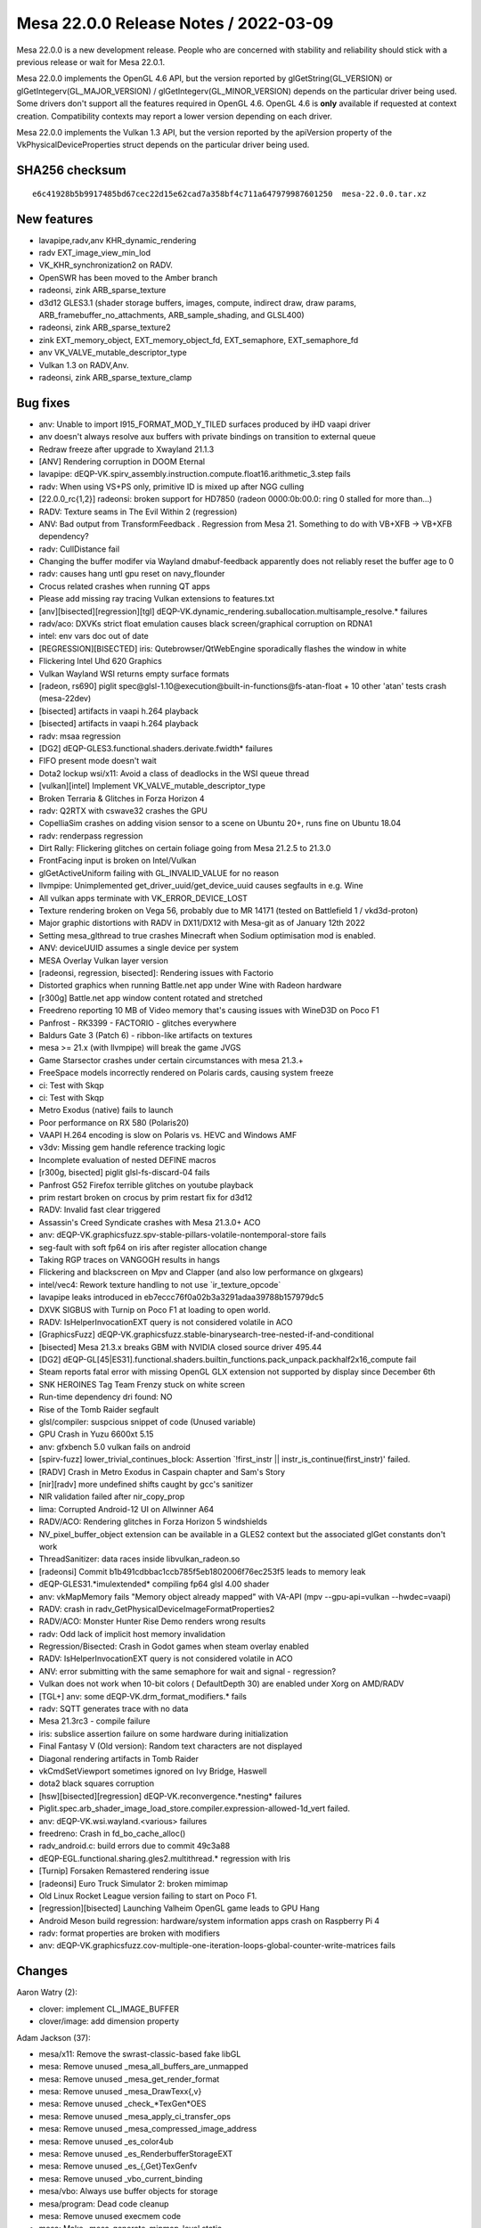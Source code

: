 Mesa 22.0.0 Release Notes / 2022-03-09
======================================

Mesa 22.0.0 is a new development release. People who are concerned
with stability and reliability should stick with a previous release or
wait for Mesa 22.0.1.

Mesa 22.0.0 implements the OpenGL 4.6 API, but the version reported by
glGetString(GL_VERSION) or glGetIntegerv(GL_MAJOR_VERSION) /
glGetIntegerv(GL_MINOR_VERSION) depends on the particular driver being used.
Some drivers don't support all the features required in OpenGL 4.6. OpenGL
4.6 is **only** available if requested at context creation.
Compatibility contexts may report a lower version depending on each driver.

Mesa 22.0.0 implements the Vulkan 1.3 API, but the version reported by
the apiVersion property of the VkPhysicalDeviceProperties struct
depends on the particular driver being used.

SHA256 checksum
---------------

::

   e6c41928b5b9917485bd67cec22d15e62cad7a358bf4c711a647979987601250  mesa-22.0.0.tar.xz


New features
------------

- lavapipe,radv,anv KHR_dynamic_rendering
- radv EXT_image_view_min_lod
- VK_KHR_synchronization2 on RADV.
- OpenSWR has been moved to the Amber branch
- radeonsi, zink ARB_sparse_texture
- d3d12 GLES3.1 (shader storage buffers, images, compute, indirect draw, draw params, ARB_framebuffer_no_attachments, ARB_sample_shading, and GLSL400)
- radeonsi, zink ARB_sparse_texture2
- zink EXT_memory_object, EXT_memory_object_fd, EXT_semaphore, EXT_semaphore_fd
- anv VK_VALVE_mutable_descriptor_type
- Vulkan 1.3 on RADV,Anv.
- radeonsi, zink ARB_sparse_texture_clamp


Bug fixes
---------

- anv: Unable to import I915_FORMAT_MOD_Y_TILED surfaces produced by iHD vaapi driver
- anv doesn't always resolve aux buffers with private bindings on transition to external queue
- Redraw freeze after upgrade to Xwayland 21.1.3
- [ANV] Rendering corruption in DOOM Eternal
- lavapipe: dEQP-VK.spirv_assembly.instruction.compute.float16.arithmetic_3.step fails
- radv: When using VS+PS only, primitive ID is mixed up after NGG culling
- [22.0.0_rc{1,2}] radeonsi: broken support for HD7850 (radeon 0000:0b:00.0: ring 0 stalled for more than...)
- RADV: Texture seams in The Evil Within 2 (regression)
- ANV: Bad output from TransformFeedback . Regression from Mesa 21. Something to do with VB+XFB -> VB+XFB dependency?
- radv: CullDistance fail
- Changing the buffer modifer via Wayland dmabuf-feedback apparently does not reliably reset the buffer age to 0
- radv: causes hang untl gpu reset on navy_flounder
- Crocus related crashes when running QT apps
- Please add missing ray tracing Vulkan extensions to features.txt
- [anv][bisected][regression][tgl] dEQP-VK.dynamic_rendering.suballocation.multisample_resolve.* failures
- radv/aco: DXVKs strict float emulation causes black screen/graphical corruption on RDNA1
- intel: env vars doc out of date
- [REGRESSION][BISECTED] iris: Qutebrowser/QtWebEngine sporadically flashes the window in white
- Flickering Intel Uhd 620 Graphics
- Vulkan Wayland WSI returns empty surface formats
- [radeon, rs690] piglit spec\@glsl-1.10\@execution\@built-in-functions\@fs-atan-float + 10 other 'atan' tests crash (mesa-22dev)
- [bisected] artifacts in vaapi h.264 playback
- [bisected] artifacts in vaapi h.264 playback
- radv: msaa regression
- [DG2] dEQP-GLES3.functional.shaders.derivate.fwidth* failures
- FIFO present mode doesn't wait
- Dota2 lockup wsi/x11: Avoid a class of deadlocks in the WSI queue thread
- [vulkan][intel] Implement VK_VALVE_mutable_descriptor_type
- Broken Terraria & Glitches in Forza Horizon 4
- radv: Q2RTX with cswave32 crashes the GPU
- CopelliaSim crashes on adding vision sensor to a scene on Ubuntu 20+, runs fine on Ubuntu 18.04
- radv: renderpass regression
- Dirt Rally: Flickering glitches on certain foliage going from Mesa 21.2.5 to 21.3.0
- FrontFacing input is broken on Intel/Vulkan
- glGetActiveUniform failing with GL_INVALID_VALUE for no reason
- llvmpipe: Unimplemented get_driver_uuid/get_device_uuid causes segfaults in e.g. Wine
- All vulkan apps terminate with VK_ERROR_DEVICE_LOST
- Texture rendering broken on Vega 56, probably due to MR 14171 (tested on Battlefield 1 / vkd3d-proton)
- Major graphic distortions with RADV in DX11/DX12 with Mesa-git as of January 12th 2022
- Setting mesa_glthread to true crashes Minecraft when Sodium optimisation mod is enabled.
- ANV: deviceUUID assumes a single device per system
- MESA Overlay Vulkan layer version
- [radeonsi, regression, bisected]: Rendering issues with Factorio
- Distorted graphics when running Battle.net app under Wine with Radeon hardware
- [r300g] Battle.net app window content rotated and stretched
- Freedreno reporting 10 MB of Video memory that's causing issues with WineD3D on Poco F1
- Panfrost - RK3399 - FACTORIO - glitches everywhere
- Baldurs Gate 3 (Patch 6) - ribbon-like artifacts on textures
- mesa >= 21.x (with llvmpipe) will break the game JVGS
- Game Starsector crashes under certain circumstances with mesa 21.3.+
- FreeSpace models incorrectly rendered on Polaris cards, causing system freeze
- ci: Test with Skqp
- ci: Test with Skqp
- Metro Exodus (native) fails to launch
- Poor performance on RX 580 (Polaris20)
- VAAPI H.264 encoding is slow on Polaris vs. HEVC and Windows AMF
- v3dv: Missing gem handle reference tracking logic
- Incomplete evaluation of nested DEFINE macros
- [r300g, bisected] piglit glsl-fs-discard-04 fails
- Panfrost G52 Firefox terrible glitches on youtube playback
- prim restart broken on crocus by prim restart fix for d3d12
- RADV: Invalid fast clear triggered
- Assassin's Creed Syndicate crashes with Mesa 21.3.0+ ACO
- anv: dEQP-VK.graphicsfuzz.spv-stable-pillars-volatile-nontemporal-store fails
- seg-fault with soft fp64 on iris after register allocation change
- Taking RGP traces on VANGOGH results in hangs
- Flickering and blackscreen on Mpv and Clapper (and also low performance on glxgears)
- intel/vec4: Rework texture handling to not use \`ir_texture_opcode`
- lavapipe leaks introduced in eb7eccc76f0a02b3a3291adaa39788b157979dc5
- DXVK SIGBUS with Turnip on Poco F1 at loading to open world.
- RADV: IsHelperInvocationEXT query is not considered volatile in ACO
- [GraphicsFuzz] dEQP-VK.graphicsfuzz.stable-binarysearch-tree-nested-if-and-conditional
- [bisected] Mesa 21.3.x breaks GBM with NVIDIA closed source driver 495.44
- [DG2] dEQP-GL[45|ES31].functional.shaders.builtin_functions.pack_unpack.packhalf2x16_compute fail
- Steam reports fatal error with missing OpenGL GLX extension not supported by display since December 6th
- SNK HEROINES Tag Team Frenzy stuck on white screen
- Run-time dependency dri found: NO
- Rise of the Tomb Raider segfault
- glsl/compiler: suspcious snippet of code (Unused variable)
- GPU Crash in Yuzu 6600xt 5.15
- anv: gfxbench 5.0 vulkan fails on android
- [spirv-fuzz]  lower_trivial_continues_block: Assertion \`!first_instr || instr_is_continue(first_instr)' failed.
- [RADV] Crash in Metro Exodus in Caspain chapter and Sam's Story
- [nir][radv] more undefined shifts caught by gcc's sanitizer
- NIR validation failed after nir_copy_prop
- lima: Corrupted Android-12 UI on Allwinner A64
- RADV/ACO: Rendering glitches in Forza Horizon 5 windshields
- NV_pixel_buffer_object extension can be available in a GLES2 context but the associated glGet constants don't work
- ThreadSanitizer: data races inside libvulkan_radeon.so
- [radeonsi] Commit b1b491cdbbac1ccb785f5eb1802006f76ec253f5 leads to memory leak
- dEQP-GLES31.*imulextended* compiling fp64 glsl 4.00 shader
- anv: vkMapMemory fails "Memory object already mapped" with VA-API (mpv --gpu-api=vulkan --hwdec=vaapi)
- RADV: crash in radv_GetPhysicalDeviceImageFormatProperties2
- RADV/ACO: Monster Hunter Rise Demo renders wrong results
- radv: Odd lack of implicit host memory invalidation
- Regression/Bisected: Crash in Godot games when steam overlay enabled
- RADV: IsHelperInvocationEXT query is not considered volatile in ACO
- ANV: error submitting with the same semaphore for wait and signal - regression?
- Vulkan does not work when 10-bit colors ( DefaultDepth 30) are enabled under Xorg on AMD/RADV
- [TGL+] anv: some dEQP-VK.drm_format_modifiers.* fails
- radv: SQTT generates trace with no data
- Mesa 21.3rc3 - compile failure
- iris: subslice assertion failure on some hardware during initialization
- Final Fantasy V (Old version): Random text characters are not displayed
- Diagonal rendering artifacts in Tomb Raider
- vkCmdSetViewport sometimes ignored on Ivy Bridge, Haswell
- dota2 black squares corruption
- [hsw][bisected][regression] dEQP-VK.reconvergence.*nesting* failures
- Piglit.spec.arb_shader_image_load_store.compiler.expression-allowed-1d_vert failed.
- anv: dEQP-VK.wsi.wayland.<various> failures
- freedreno: Crash in fd_bo_cache_alloc()
- radv_android.c: build errors due to commit 49c3a88
- dEQP-EGL.functional.sharing.gles2.multithread.* regression with Iris
- [Turnip] Forsaken Remastered rendering issue
- [radeonsi] Euro Truck Simulator 2: broken mimimap
- Old Linux Rocket League version failing to start on Poco F1.
- [regression][bisected] Launching Valheim OpenGL game leads to GPU Hang
- Android Meson build regression: hardware/system information apps crash on Raspberry Pi 4
- radv: format properties are broken with modifiers
- anv: dEQP-VK.graphicsfuzz.cov-multiple-one-iteration-loops-global-counter-write-matrices fails


Changes
-------

Aaron Watry (2):

- clover: implement CL_IMAGE_BUFFER
- clover/image: add dimension property

Adam Jackson (37):

- mesa/x11: Remove the swrast-classic-based fake libGL
- mesa: Remove unused _mesa_all_buffers_are_unmapped
- mesa: Remove unused _mesa_get_render_format
- mesa: Remove unused _mesa_DrawTexx{,v}
- mesa: Remove unused _check_*TexGen*OES
- mesa: Remove unused _mesa_apply_ci_transfer_ops
- mesa: Remove unused _mesa_compressed_image_address
- mesa: Remove unused _es_color4ub
- mesa: Remove unused _es_RenderbufferStorageEXT
- mesa: Remove unused _es_{,Get}TexGenfv
- mesa: Remove unused _vbo_current_binding
- mesa/vbo: Always use buffer objects for storage
- mesa/program: Dead code cleanup
- mesa: Remove unused execmem code
- mesa: Make _mesa_generate_mipmap_level static
- glapi: Remove remnants of EXT_paletted_texture and the imaging subset
- docs: Remove no-longer-accurate text about the xlib driver
- mesa: Remove unused _mesa_initialize_visual
- dri: Remove unused driContextSetFlags
- dri: Remove unused driUpdateFramebufferSize
- dri: Remove unused driGetRendererString
- glx: Fix GLX_NV_float_buffer fbconfig handling
- mesa: Remove unused _mesa_allow_light_in_model
- mesa: Remove unused _mesa_AllocTextureStorage_sw
- mesa: Remove unused _mesa_bind_texture
- mesa: Remove unused _mesa_format_fallback_rgbx_to_rgba
- mesa: Remove unused _mesa_get_linear_format_srgb
- mesa: Remove unused _mesa_convert_colors
- mesa: Remove unused _mesa_all_varyings_in_vbos
- mesa: Remove unused _mesa_delete_nameless_texture
- mesa/math: Remove unused m_translate.c
- mesa: Remove unused _mesa_is_alpha_to_coverage_enabled
- mesa: Remove unused _mesa_is_front_buffer_{draw,read}ing
- mesa: Remove unused _mesa_set_sampler_{filters,srgb_decode,wrap}
- mesa: Remove unused src/mesa/x86-64
- wsi/x11: Avoid a class of deadlocks in the WSI queue thread
- dri_interface: Remove the remaining DRI1 API definitions

Alejandro Piñeiro (20):

- v3dv/pipeline: don't clone the nir shader at pipeline_state_create_binning
- v3d/clif: add support for dumping GS shader state
- broadcom/compiler: remove unused macro and function definition
- v3d: remove unused include
- v3d: remove static v3d_start_binning
- gallium/u_blitter: clean up texcoords ZW when filling up just XY
- v3d,v3dv: move TFU register definition to a common header
- vulkan: move common format helpers to vk_format
- broadcom/compiler: make shaderdb debug output compatible with shaderdb's report tool
- meson: bump meson requirement to 0.53.0
- v3d: support for texture buffer objects
- v3d: add support for no buffer object bound
- v3d: restrict formats supported for PIPE_BIND_SHADER_IMAGE
- v3d: enable ARB_texture_buffer_object and ARB_texture_buffer_range
- broadcom/compiler: avoid unneeded sint/unorm clamping when lowering stores
- v3dv: simplify v3dv_debug_ignored_stype
- vulkan: return default string for undefined enum
- v3dv: remove unused v3dv_descriptor_map_get_texture_format
- v3dv: check correct format when load/storing on a depth/stencil buffer
- vc4/nir_lower_blend: update write mask when we update num components

Alex Xu (Hello71) (5):

- Use initial-exec TLS for glibc only, enable TLS elsewhere
- Auto-enable TLSDESC support
- meson: check for lld split TLSDESC bug (fixes #5665)
- Fix TSD stubs for non-initial-exec case (fixes #5667).
- meson: tlsdesc: minor reformatting, add comments

Alyssa Rosenzweig (179):

- panfrost: Don't allow rendering/texturing 48-bit
- panfrost: Detect implementations support AFBC
- panfrost,panvk: Use dev->has_afbc instead of quirks
- panfrost: Remove unused MIDGARD_NO_AFBC quirk
- panfrost: Fix gl_FragColor lowering
- panfrost: Workaround ISSUE_TSIX_2033
- panfrost: Add internal afbc_formats
- panfrost: Decompress for incompatible AFBC formats
- panfrost: Enable AFBC on v7
- panfrost: Remove ancient TODO
- panfrost: Remove duplicated #if
- panfrost: Rename depth bias fields
- panfrost: Add alpha_zero_nop/one_store predicate
- panfrost: Test alpha_zero_nop/one_store predicates
- panfrost: Pass through alpha_zero_nop/one_store
- panvk: Pass through alpha_zero_nop/one_store flags
- nir/lower_blend: Use correct clamp for SNORM
- mesa: Require MRT support for GL3/ES3
- nir/lower_pntc_ytransform: Support PointCoordIsSysval
- pan/bi: Fix typo in helper invocation analysis
- pan/bi: Make bi_index padding explicit
- pan/bi: Add secondary staging count
- pan/bi: Add second destination to TEXC
- pan/bi: Add bifrost_texture_operation_mode enum
- pan/bi: Add bifrost_dual_texture_operation struct
- pan/bi: Use BIFROST_TEXTURE_OPERATION_SINGLE enum
- pan/bi: Support dual texture scheduling
- pan/bi: Add bi_dual_tex_as_u32 helper
- pan/bi: Fix up dual texturing registers
- pan/bi: Add dual texture fusing pass
- pan/bi: Test dual texture fusing
- pan/bi: Enable dual texture fusing pass
- pan/mdg: Remove duplicate compiler option
- pan/bi: Annotate Valhall instructions with units
- pan/bi: Add full form of Valhall MUX instruction
- pan/bi: Add sqrt form of Valhall FREXPM
- pan/bi: Add Valhall's special FMA_RSCALE instructions
- pan/bi: Add XML for assembling Valhall image stores
- pan/bi: Forbid unaligned staging registers on Valhall
- pan/bi: Confirm IDP unit on Valhall
- pan/bi: Suppress uniform validation for LD_BUFFER
- pan/bi: Add XML for LD_BUFFER
- asahi: Rename PANDECODE->AGXDECODE
- asahi: Deflake addresses
- asahi: Allocate special scratch buffers
- asahi: Fix agx_map_* structures
- asahi: Remove silly magic numbers
- asahi: Remove obnoxious workaround
- asahi: Fix BIND_PIPELINE sizing and alignment
- panfrost: Collapse 0 parameters in drm-shim
- panfrost: Handle AFBC_FEATURES in drm-shim
- panfrost: Add empty tile flags to GenXML
- panfrost: Only build GPU indirect kernels for v7
- pan/bi: Link with Valhall disassembler
- pan/va: Only hex dump when verbosely disassembling
- panfrost: Add "hex" type to GenXML
- panfrost: Add XML for Valhall data structures
- panfrost: Zero initialize disassembler stats
- panfrost: Don't shadow Mesa's fui()
- panfrost: Add Valhall support to pandecode
- pan/va: Improve assembler unit test output
- pan/va: Disambiguate sign of CSEL instructions
- pan/va: Add more assembler tests
- pan/va: Make LD_VAR index more fine-grained
- pan/va: Add sample/update modes to LD_VAR
- pan/va: Add table parameter to LD_ATTR_IMM
- pan/mdg: Fix definition of UBO unpack
- docs/macos: Update for recent Mesa changes
- pan/indirect_draw: Don't upload garbage UBO
- pan/indirect_draw: Split out update_dcd
- pan/indirect_draw: Support IDVS jobs
- panfrost: Track preloaded registers
- panfrost: Set preload descriptor more accurately
- panfrost: Remove unused shader info bits
- panfrost: Fix Secondary Shader field
- panfrost: Treat IDVS jobs as tiler for scoreboarding
- panfrost: Add IDVS fields to shader_info
- panfrost: Split out regalloc/preload helpers
- panfrost: Remove regalloc from v6.xml
- panfrost: Set secondary_* fields for IDVS
- panfrost: Extract panfrost_draw_emit_vertex_section
- panfrost: Emit IDVS jobs
- panfrost: Extract panfrost_batch_skip_rasterization
- panfrost: Skip rasterizer discard draws without side effects
- panfrost: Align instance size for IDVS
- panfrost: Add panfrost_compile_inputs->no_idvs option
- pan/bi: Extract bi_finalize_nir
- pan/bi: Allow UBO pushing to run multiple times
- pan/bi: Add IDVS mode to bi_context
- pan/bi: Remove the "wrong" stores in IDVS variants
- pan/bi: Split out varying store paths
- pan/bi: Use position shader ST_CVT path
- pan/bi: Add helper to decide if IDVS should be used
- pan/bi: Specialize shaders for IDVS
- pan/va: Remove extra LD_VAR_IMM_F32 source
- pan/va: Rename LEA_ATTR to LEA_VARY
- pan/va: Add .signed bit to right shift instructions
- pan/va: Generalize LD_VAR_IMM_* to support flat varyings
- pan/bi: Don't call useless NIR passes
- panfrost: Make pan_merge macro more robust
- pan/bi: Don't read base for combined stores
- pan/mdg: Don't read base for combined stores
- nir: Eliminate store_combined_output_pan BASE
- panfrost: Simplify blend lowering pass
- nir: Extend store_combined_output_pan
- panfrost: Combine dual source blends
- panfrost: Remove pan_nir_reorder_writeout
- pan/bi: Use is_staging_src helper
- pan/bi: Allow an extra staging source
- pan/bi: Use fused dual source blending
- pan/bi: Fix load_const of 1-bit booleans
- gallium/util: Add pixel->blocks box helper
- lima,panfrost: Correct pixel vs block mismatches
- v3d: Use u_box_pixels_to_blocks helper
- vc4: Use u_box_pixels_to_blocks helper
- pan/decode: Remove hierarchy mask check
- pan/decode: Include addresses for jobs
- pan/decode: Track mmaps with a red-black tree
- pan/decode: Add hexdump helper
- pan/decode: Add pandecode_dump_mappings
- pan/decode: Decode Valhall surface descriptor
- panfrost: Remove FBD pointer on Bifrost XML
- pan/decode: Don't print Preload twice
- pan/decode: Disassemble Bifrost quietly
- pan/bi: Schedule around blend shader register clobbering
- asahi: Fake more CAPs with dEQP hacks mode
- asahi: Warn when hacks mode is enabled
- asahi: Add XML for unknown 0x4a packet
- asahi: Break out Fragment Parameters word
- asahi: Rectify confusing XML comment
- asahi: Route sample mask from shader
- agx: Add sample_mask instruction
- agx: Handle discard intrinsics
- agx: Lower UBO loads to use per-element indexing
- panfrost: Use u_reduced_prim for primitive checks
- panfrost: Only cull polygons
- pan/bi: Pull BLEND precolouring out of per-dest loop
- pan/decode: Fix missing newlines in error messages
- panfrost: Remove HAS_SWIZZLES quirk
- panfrost: Remove MIDGARD_SFBD quirk
- panfrost: Remove MIDGARD_BROKEN_FP16 quirk
- panfrost: Remove NO_TILE_ENABLE_MAP quirk
- panfrost: Remove MIDGARD_{NO_TYPED_BLEND_STORES,MISSING_LOADS}
- panfrost: Don't set NO_BLEND_PACKS on Bifrost
- panfrost: Simplify format class selection
- panfrost: Remove NO_BLEND_PACKS quirk
- panfrost: Make primary_shader boolean
- panfrost: Fix v9 "Stencil from shader" bit
- panfrost: Don't pass quirks to pan_lower_framebuffer
- panfrost: Centralize our model list
- panfrost: Replace panfrost_model_name with model->name
- panfrost: Make the GPU allowlist implicit
- panfrost: Get performance counters from table
- pan/bi: Clean up quirks
- pan/bi: Assume future Valhall is 16-wide warps
- panfrost: Add Mali-G51 support
- docs/panfrost: Add new Midgard/Bifrost chips
- pan/va: Add .absolute bit to BRANCHZI
- pan/va: Add missing <clamp/> to V2F32_TO_V2F16
- pan/va: Add missing fields to LD_TILE
- pan/va: Test LD_TILE assembly
- pan/va: Fix MKVEC.v2i16 lane select
- pan/va: Fix lane select for [US]_TO_[USF]32
- pan/va: Vectorize 8->16-bit conversions
- pan/va: Add 2-channel 8-bit swizzles for conversions
- pan/va: Add lots of swizzle assembler tests
- pan/va: Handle shift lanes in assembler
- pan/va: Add ARM_shader_framebuffer_fetch asm test
- pan/bi: Avoid \*FADD.v2f16 hazard in optimizer
- pan/bi: Avoid \*FADD.v2f16 hazard in scheduler
- pan/bi: Lower swizzles on CSEL.i32/MUX.i32
- panvk: Use more reliable assert for UBO pushing
- pan/bi: Specialize IDVS in NIR
- panfrost: Fix FD resource_get_handle
- panfrost: Fix set_sampler_views for big GL
- panfrost: Handle NULL sampler views
- panfrost: Handle NULL samplers
- panfrost: Flush resources when shadowing
- panfrost: Push twice as many uniforms

Andreas Baierl (1):

- lima: Fix drawing wide lines

Antonio Caggiano (2):

- gallium: add a link shader hook
- virgl: Link shader program

Anuj Phogat (7):

- genxml/gen125: Update 3DSTATE_TE fields
- iris: Enable geometry distribution
- anv: Enable geometry distribution
- iris: Enable tessellation redistribution
- anv: Enable tessellation redistribution
- anv, iris: Add Wa_16011773973 for DG2
- anv, iris: Add Wa_22011440098 for DG2

Bas Nieuwenhuizen (73):

- radv: Fix modifier property query.
- radv: Add bufferDeviceAddressMultiDevice support.
- amd/rgp: Use VGH clocks for RGP workaround.
- radv: Disable coherent L2 optimization on cards with noncoherent L2.
- ci: Bump libdrm for the android image.
- ci: Add libelf to the Android image.
- amd/addrlib: Use alternative ADDR_C_ASSERT definition.
- radv: Remove android build warning.
- radv: Always use linker script when possible.
- aco: Remove useless sub-expr.
- meson: Check arguments before adding.
- amd/addrlib: Ignore self-assign warnings.
- util: Add support for clang::fallthrough.
- ci: Add RADV to Android CI.
- radv: Fix memory corruption loading RT pipeline cache entries.
- radv: Add more checking of cache sizes.
- radv: Don't crash if VkExternalImageFormatProperties isn't provided.
- radv: Avoid using a new subpass for ds clears.
- radv: Stop using a subpass for color clears.
- radv: Remove the skipping of framebuffer emission if we don't have a framebuffer.
- radv: Set RB+ registers correctly without framebuffer.
- radv: Don't emit framebuffer state if there is no renderpass active.
- radv: Add named constants for max framebuffer width/height.
- radv: Do not use VK_FORMAT_UNDEFINED in meta passes.
- radv: Support VK_KHR_dynamic_rendering for pipeline creation.
- radv: Support Begin/EndRendering.
- radv: Support dynamic rendering inheritance info.
- radv: Expose the VK_KHR_dynamic_rendering extension.
- radv/amdgpu: Add a syncobj per queue.
- radv/winsys: Add queue family param to submit.
- radv/amdgpu: Add support for submitting 0 commandbuffers.
- radv: Use the winsys 0 cmdbuffer submission support.
- radv: Set up ETC2 emulation wiring.
- radv: Use the correct base format for reintepretation.
- radv: Add extra plane for decoding ETC images with emulation.
- radv: Add ETC2 decode shader.
- radv: Deal with border colors with emulated ETC2.
- radv: Expose the ETC2 emulation.
- radv/amdgpu: Only wait on queue_syncobj when needed.
- radv: Add safety check for RGP traces on VanGogh.
- radv: Use correct buffer size for query pool result copies.
- radv: Skip wait timeline ioctl with 0 handles.
- radv/amdgpu: Use VkResult for wait_timeline_syncobj.
- vulkan/runtime: Refactor queue submit to take an argument struct.
- vulkan/runtime: Add sparse bind support.
- radv: Use dispatch table for QueueWaitIdle in the SQTT layer.
- radv: Use dispatch table for wsi_display.c
- radv: Use vulkan runtime for device lost.
- meson: Bump libdrm_amdgpu version req to 2.4.109.
- radv: Initialize vk device drm fd.
- radv: Add function to allow WSI signalling fences/semaphores.
- radv: Set horizontal sync types.
- radv: Use vk_command_buffer for preambles.
- radv: Add new cs_submit2 winsys call.
- radv: Add new submission path for use by the common sync framework.
- radv: Delete lots of sync code.
- radv: Remove syncobj reset mechanism.
- radv: Rename submit2->submit.
- radv: Remove dependencies on vk_common entrypoints.
- radv: Set optimal copy alignment to 1.
- radv: Add common entrypoint dependency.
- radv: Use MAX_PUSH_CONSTANTS_SIZE for saved push constants.
- radv: Use 16-bits to store push constant indices.
- radv: 256 byte push constants.
- Revert "nir/algebraic: distribute fmul(fadd(a, b), c) when b and c are constants"
- util/fossilize_db: Fix double free in error handling.
- vulkan/wsi/display: Add common implementation of VK_EXT_display_control.
- anv: Remove VK_EXT_display_control support in favor of common impl.
- radv: Remove VK_EXT_display_control support in favor of common impl.
- radv/amdgpu: Fix handling of IB alignment > 4 words.
- radv/amdgpu: Use aligned sizing for IB buffers.
- radv: Handle SDMA for padding.
- radv: Fix preamble argument order.

Biju Das (1):

- kmsro: Add 'rcar-du' driver support

Boris Brezillon (16):

- vulkan: Fix weak symbol emulation when compiling with MSVC
- vulkan: Set unused entrypoints to vk_entrypoint_stub when compiling with MSVC
- vulkan: Fix entrypoint generation when compiling for x86 with MSVC
- microsoft/compiler: Fix dxil_nir_create_bare_samplers()
- gallium/d3d12: Don't use designated initializers
- d3d12: Fix "use of designated initializers requires at least '/std:c++20'" error
- microsoft/compiler: Fix sampler/texture array emission
- microsoft/compiler: Skip images in redirect_texture_derefs()
- microsoft/compiler: textureLoad() doesn't take a LOD on MS textures
- microsoft/spirv_to_dxil: Remove dead variables after the struct split pass
- microsoft/spirv_to_dxil: Allow dumping NIR
- microsoft/spirv_to_dxil: Support [un]conditional YZ-flip
- microsoft/spirv_to_dxil: Discard PSIZ accesses
- microsoft/spirv_to_dxil: Lower atomics to their dxil variants
- microsoft/spirv_to_dxil: Make sure the SampleMask is a uint
- microsoft/spirv_to_dxil: Define idep_libspirv_to_dxil

Boyuan Zhang (5):

- radeon/vcn: update vcn1 enc interface
- radeon/vcn: update vcn2 enc interface
- radeon/vcn: remove redundancy for vcn2 enc
- radeon/vcn: combine encode params func
- radeon/vcn: combine session init func

Caio Oliveira (89):

- nir/schedule: Handle nir_intrisic_scoped_barrier
- nir: Add nir_var_mem_image
- intel/fs: Consider nir_var_mem_image for TGM fences
- anv: Use nir_foreach_image_variable
- spirv: Use nir_var_mem_image
- intel/compiler: Rename vec4 test fixtures
- intel/compiler: Build all tests in a single binary
- spirv: Use a single binary for gtests
- nir: Use a single binary for gtests
- util: Consolidate existing gtests in a single binary
- util: Move tests in single file directories to tests/
- util: Convert u_atomic_test to use gtest
- util: Convert blob_test to use gtest
- util: Convert mesa-sha1_test to use gtest
- util: Convert rb_tree_test to gtest
- util: Convert roundeven_test to use gtest
- util: Convert sparse array multithread test to use gtest
- util: Move test sources to tests/ directory
- intel/compiler: Add helpers to select SIMD for compute shaders
- intel/compiler: Use SIMD selection helpers for CS
- intel/compiler: Use SIMD selection helpers for variable workgroup size
- intel/compiler: Don't use SIMD larger than needed for workgroup
- anv: Get rid of "may be used initialized" warning in anv_QueueSubmit2KHR
- anv: Make shaders array in anv_graphics_pipeline fit Task/Mesh
- anv: Process FS last when compiling graphics pipeline
- intel/compiler: Make brw_nir_populate_wm_prog_data() static
- intel/compiler: Use gl_shader_stage_uses_workgroup() helpers
- .mailmap: Simplify my name
- intel/genxml: Add Mesh Shading structures
- intel/genxml: Inline the BODY structs into the instructions
- intel/dev: Add an intel_device_info::has_mesh_shading bit
- intel/blorp: Add option to emit packets that disable Mesh
- gtest: Add mesa-gtest-extras.h with array ASSERT/EXPECT macros
- util: Change blob_test to use macro from mesa-gtest-extras.h
- pan/bi: Make some headers compilable with C++
- pan/bi: Use gtest for test-scheduler-predicates
- pan/bi: Use gtest for test-packing
- pan/bi: Use gtest for test-pack-formats
- pan/bi: Use gtest for test-optimizer
- pan/bi: Use gtest for test-constant-fold
- pan/bi: Drop unused test helpers
- util/ra: Add simple test for register set serialization
- util/ra: Fix deserialization of register sets
- gtest: Fix output of array ASSERT/EXPECT macros
- intel: Add INTEL_DEBUG=task,mesh
- intel/compiler: Properly lower WorkgroupId for Task/Mesh
- intel/compiler: Handle per-primitive inputs in FS
- intel/compiler: Don't stage Task/Mesh outputs in registers
- intel/compiler: Don't lower Mesh/Task I/O to temporaries
- intel/compiler: Add structs to hold TUE/MUE
- intel/compiler: Make MUE available when setting up FS URB access
- intel/compiler: Export brw_nir_lower_simd
- intel/compiler: Add backend compiler basics for Task/Mesh
- intel/compiler: Lower Task/Mesh local_invocation_{id,index}
- intel/compiler: Implement Task Output and Mesh Input
- intel/compiler: Implement Mesh Output
- util: Convert cache test to use gtest
- util: Use ralloc for strings in cache test
- intel/compiler: Use a struct for brw_compile_tcs parameters
- intel/compiler: Use a struct for brw_compile_tes parameters
- intel/compiler: Use a struct for brw_compile_gs parameters
- intel/compiler: Use a struct for brw_compile_bs parameters
- nir: Initialize nir_register::divergent
- meson: Bump version required for gtest protocol
- Revert "nir: disable a NIR test due to undebuggable & locally unreproducible CI failures"
- ci/windows: Remove line numbers of SPIR-V errors in spirv2dxil tests
- spirv: Update headers and metadata to SPIR-V 1.6, revision 1
- nir: Handle volatile semantics for loading HelperInvocation builtin
- spirv: Identify non-temporal image operand added in SPIR-V 1.6
- spirv: Use the incorporated names
- anv/blorp: Split blorp_exec into a render and compute
- anv: Refactor dirty masking in cmd_buffer_flush_state
- anv: Simplify assertions related to graphics stages
- anv: Add another case to INTEL_DEBUG=pc output
- anv: Use pending pipe control mechanism in flush_pipeline_select()
- anv/blorp: Apply pending pipe flushes after PIPELINE_SELECT
- intel/fs/xehp: Add unit test for handling of RaR deps across multiple pipelines.
- anv: SPIR-V 1.6 shaders imply ALLOW_VARYING_SUBGROUP_SIZE
- anv: Fix subgroupSupportedStages physical property
- intel: Only reserve space for Compute Engine out of URB in Gfx12LP
- intel/compiler: Have specific mesh handling in calculate_urb_setup()
- intel/compiler: Merge Per-Primitive attribute handling in Mesh case
- compiler, intel: Add gl_shader_stage_is_mesh()
- intel: Add INTEL_URB_DEREF_BLOCK_SIZE_MESH
- intel/common: Add helper for URB allocation in Mesh pipeline
- anv: Add boilerplate for VK_NV_mesh_shader
- anv: Implement Mesh Shading pipeline
- intel/dev: Enable Mesh Shading for DG2
- anv: Add experimental support for VK_NV_mesh_shader

Caleb Callaway (2):

- vulkan/overlay: support Vulkan 1.2
- vulkan/overlay: revise and reformat README

Carsten Haitzler (3):

- panfrost: Add GPU G76 to the set of known ids
- kmsro: Add komeda DPU
- panfrost: Don't double-free when handling error for unsupported GPU

Charles Baker (5):

- zink: Enable VK_KHR_image_format_list for VK_KHR_imageless_framebuffer
- zink: Output PackHalf2x16 to uint not float
- zink: Avoid redundant cast to uint on PackHalf2x16 result
- zink: Set vertex binding stride without dynamic state extensions
- Revert "zink: handle vertex buffer offset overflows"

Charles Giessen (10):

- radv: Update description of vk_icdNegotiateLoaderICDInterfaceVersion
- v3dv: Update LoaderICDInterfaceVersion to v4
- panvk: Export vk_icdGetPhysicalDeviceProcAddr
- freedreno, tu: Export vk_icdGetPhysicalDeviceProcAddr
- radv: Update LoaderICDInterfaceVersion to v5
- panvk: Update LoaderICDInterfaceVersion to v5
- anv: Update LoaderICDInterfaceVersion to v5
- lavapipe: Update LoaderICDInterfaceVersion to v5
- freedreno, tu: Update LoaderICDInterfaceVersion to v5
- v3dv: Update LoaderICDInterfaceVersion to v5

Charmaine Lee (1):

- mesa: fix misaligned pointer returned by dlist_alloc

Cherser-s (1):

- radv: handle VK_DESCRIPTOR_TYPE_SAMPLER in VK_VALVE_mutable_descriptor_type extension

Chia-I Wu (23):

- venus: fix vn_instance_wait_roundtrip when seqno wraps
- venus: prefer VIRTGPU_BLOB_MEM_HOST3D for shmems
- venus: fix vn_buffer_get_max_buffer_size
- venus: add vn_renderer_util.[ch]
- venus: add vn_renderer_shmem_pool
- venus: use vn_renderer_shmem_pool for reply shmems
- venus: add vn_cs_encoder_storage_type
- venus: add VN_CS_ENCODER_STORAGE_SHMEM_POOL for VkCommandBuffer
- venus: cache shmems
- venus: add some trace points
- virgl: disable texture uploads with copy transfers
- vulkan/wsi: add wsi_common_get_image
- anv,lavapipe,v3dv: use wsi_common_get_image
- freedreno/drm, turnip: set DRM_RDWR for exported dma-bufs
- venus: fix VK_KHR_driver_properties
- venus: format with clang-format
- venus: remember the memory bound to a swapchain image
- venus: handle VkBindImageMemorySwapchainInfoKHR
- vulkan/wsi/x11: fix x11_image_init return value on errors
- venus: updates to the doc
- turnip: respect buf->bo_offset in transform feedback
- glthread: call _mesa_glthread_BindBuffer unconditionally
- venus: update venus-protocol to 1.3.204

Christian Gmeiner (25):

- ci/etnaviv: add manual piglit testing
- ci/bare-metal: armhf: move BM_ROOTFS to generic place
- ci/etnaviv: armhf: switch to .baremetal-test-armhf
- ci/etnaviv: no need to force nir anymore
- ci/bare-metal: add .baremetal-test-arm64
- ci/bare-metal: switch to common .baremetal-test-arm64
- panfrost/ci: update piglit fails
- etnaviv/ci: update piglit fails
- i915g/ci: update piglit fails
- iris/ci: update piglit fails
- ci: Uprev piglit to af1785f31
- mesa: always support occlusion queries
- broadcom/ci: use .test-manual-mr
- vc4: remove not needed lie about PIPE_CAP_OCCLUSION_QUERY
- i915: remove not needed lie about PIPE_CAP_OCCLUSION_QUERY
- lima: remove not needed lie about PIPE_CAP_OCCLUSION_QUERY
- isaspec: Add support for special {:align=} field
- nir: make lower_sample_tex_compare a common pass
- nir/nir_lower_tex_shadow: support tex_instr without deref src
- etnaviv: make use of nir_lower_tex_shadow
- etnaviv: fix FRONT_AND_BACK culling
- etnaviv: add multiply_with_8 flag
- etnaviv: use bytes for read TX data
- etnaviv: add two new HI related perfmon counter
- etnaviv: add support for INTEL_blackhole_render

Clayton Craft (1):

- anv: don't advertise vk conformance on GPUs that aren't conformant

Connor Abbott (65):

- vk/format, v3dv: Add a vulkan -> pipe swizzle helper
- freedreno/fdl: Constify fdl6_get_ubwc_blockwidth()
- freedreno/fdl: Add mip_level to fdl_layout
- freedreno/fdl: Add fdl6_view
- tu: Use fdl6_view in tu_image_view and cross-check
- tu: Switch clear/blit to fdl6_view and cross-check
- tu: Remove cross-check scaffolding
- tu/clear_blit: Stop creating a franken-image for staging blits
- ir3/cse: Support mov instructions
- ir3: Use stp/ldp base offset for {load,store}_scratch
- tu/clear_blit: Move around copy_format()/tu6_plane_format()
- freedreno/a6xx: Rename GRAS_2D_BLIT_INFO
- tu: Emit GRAS_LRZ_MRT_BUF_INFO_0
- tu: Always write GRAS_LRZ_MRT_BUF_INFO_0
- freedreno/a6xx: Emit GRAS_LRZ_MRT_BUF_INFO_0
- ir3: Emit barriers for images again
- ir3: Don't emit barriers for make_available/make_visible
- ir3/spill: Mark root as non-spillable after inserting
- ir3/spill: Initial implementation of rematerialization
- tu: Enable subgroupBroadcastDynamicId
- tu: Add VK_KHR_buffer_device_address stubs
- tu: Expose Vulkan 1.2
- util/dag: Make edge data a uintptr_t
- util/dag: Add dag_add_edge_max_data
- ir3/sched: Rewrite delay handling
- ir3/postsched: Fix copy-paste mistake
- ir3/postsched: Handle sync dependencies better
- ir3/delay: Ignore earlier definitions to the same register
- ir3/postsched: Rewrite delay handling
- ir3/postsched: Only prefer tex/sfu if they are soft-ready
- ir3: Stop inserting nops during scheduling
- ir3/ra: Consider reg file size when swapping killed sources
- ir3/ra: Add missing asserts to ra_push_interval()
- ir3/spill: Support larger spill slot offset
- ir3/lower_pcopy: Fix shr.b illegal copy lowering
- ir3/lower_pcopy: Fix bug with "illegal" copies and swaps
- ir3/lower_subgroups: Fix potential infinite loop
- ir3/ra: Fix logic bug in compress_regs_left
- ir3: Bump type mismatch penalty to 3
- ir3: Introduce systall metric and new helper functions
- ir3: Use new (sy)/(ss) stall helpers in the compiler
- ir3/sched: Rename tex/sfu to sy/ss
- ir3/postsched: Rename tex/sfu to sy/ss
- ir3: Use (ss) for instructions writing shared regs
- ir3, freedreno: Add options struct for ir3_shader_from_nir()
- ir3: Pass shader to ir3_nir_post_finalize()
- ir3: Add wavesize control
- tu, ir3: Support runtime gl_SubgroupSize in FS
- tu: Implement VK_EXT_subgroup_size_control
- freedreno/fdl: Fix reinterpreting "size-compatible" formats
- nir: Reorder ffma and fsub combining
- freedreno/a6xx: Name texture descriptor bit
- tu/blit: Don't set CLAMPENABLE in sampler for 3d path
- tu: Report code size in pipeline statistics
- tu: Initial link-time optimizations
- nir/lower_subgroups: Rename lower_shuffle to lower_relative_shuffle
- nir: Add support for lowering shuffle to a waterfall loop
- ir3: Fix copy-paste mistakes in ir3_block_remove_physical_predecessor()
- ir3: Rewrite (jp) insertion
- ir3/cp: ir3: Prevent propagating shared regs out of loops harder
- ir3,tu: Enable subgroup shuffles and relative shuffles
- ir3/spill: Fix simplify_phi_nodes with multiple loop nesting
- ir3: Use CAN_REORDER instead of NON_WRITEABLE
- ir3: Don't always set bindless_tex with readonly images
- ir3/nir: Fix 1d array readonly images

Corentin Noël (1):

- virgl: Disable cache for VIRGL_BIND_SAMPLER_VIEW

Cristian Ciocaltea (12):

- ci: Uprev deqp-runner to 0.11.0
- ci: Support building and installing deqp-runner from source
- ci: Do not remove cmake
- ci: Create results folder before starting virgl_test_server
- virgl/ci: Force crosvm error when exit code file is missing
- virgl/ci: Prevent static link of virglrenderer inside crosvm
- virgl/ci: Do not hide crosvm output messages
- virgl/ci: Fix identification of dEQP binary paths
- iris/ci: Fix whl dEQP expectations
- iris/ci: Fix piglit tests expectations on amly
- panfrost/ci: Fix piglit tests expectations on G52
- freedreno/ci: Fix dEQP tests expectations on A530

Daniel Schürmann (22):

- nir/fold_16bit_sampler_conversions: skip sparse residency tex instructions
- aco: add more D16 load/store instructions to RA and validator
- aco: workaround GFX9 hardware bug for D16 image instructions
- aco: implement D16 texture loads
- radv: use nir_fold_16bit_sampler_conversions()
- aco/optimizer: fix fneg modifier propagation on VOP3P
- aco: change fneg for VOP3P to use fmul with +1.0
- aco/optimizer: propagate and fold inline constants on VOP3P instructions
- nir/opt_algebraic: lower fneg_hi/lo to fmul
- aco/ra: fix get_reg_for_operand() in case of stride mismatches
- aco: don't allow SDWA on VOP3P instructions
- aco/optimizer: keep instr_mod_labels after applying extract
- aco/optimizer: apply extract from p_extract_vector
- aco/optimizer: optimize extract(extract())
- aco/optimizer: apply extract from subdword p_split_vector
- aco: use explicit zero-padding for 64bit image loads in expand_vector()
- aco: use p_create_vector(v2b,v2b) in get_alu_src_vop3p()
- aco: don't split VOP3P definitions
- aco: validate VOP3P opsel correctly
- nir: refactor nir_opt_move
- nir/opt_if: merge two break statements from both branch legs
- nir/opt_if: also merge break statements with ones after the branch

Daniel Stone (10):

- CI: Disable Windows jobs
- Revert "CI: Disable Windows jobs"
- ci: Use common build script for libwayland
- ci: Consistently build Wayland and protocols
- ci: Upgrade to libdrm 2.4.109
- zink/ci: Add GL4.6 tessellation flake
- CI: Don't stream wget directly into bash
- Revert "gitlab-ci: disable radv-fossils"
- Revert "ci: disable vs2019 windows build"
- egl/wayland: Reset buffer age when destroying buffers

Danylo Piliaiev (54):

- ir3/freedreno: account for component in build_tessfactor_base
- turnip: add support for dirconf
- driconf: add vk_dont_care_as_load workaround option
- turnip: implement vk_dont_care_as_load workaround
- drirc: Apply vk_dont_care_as_load workaround to Forsaken Remastered
- nir/lower_amul: do not lower 64bit amul to imul24
- ir3/freedreno: add 64b undef lowering
- freedreno/ir3: disallow immediate addr/offset for ldg/ldg.a
- freedreno/ir3: set proper dst size for {store,load}_{global,shared}_ir3
- freedreno/ir3: use stg.a/ldg.a only if offset is reg or doesn't fit
- isaspec: inherite parent's bitset gpu gen requirements
- nir/serialize: Make more space for intrinsic_op allowing 1024 ops
- ir3/ra: Check register file upper bound when updating preferred_reg
- tu: fix rast state allocation size on a6xx gen4
- freedreno/computerator: Support A660 gpu
- vulkan/util: Handle depth-only formats in vk_att_ref_stencil_layout
- ir3: print half-dst/src for ldib.b/stib.b
- freedreno/ir3: add a6xx global atomics and separate atomic opcodes
- freedreno/ir3: handle global atomics
- turnip: implement VK_KHR_buffer_device_address
- ir3/cp: Prevent setting an address on subgroup macros
- freedreno,tu: Limit the amount of instructions preloaded into icache
- ir3: Add gen4 new subgroup instructions
- ir3: Use getfiberid for SubgroupInvocationID on gen4
- ir3,turnip: Enable subgroup ops support in all stages on gen4
- ir3,turnip: Add support for GL_KHR_shader_subgroup_quad
- turnip: Fix operator precedence in address calculation macros for queries
- ir3: Be able to reduce register limit for RA when CS has barriers
- ir3: Assert that we cannot have enough concurrent waves for CS with barrier
- tu: fix workaround for depth bounds test without depth test
- ir3: New cat3 instructions
- nir/algebraic: Separate has_dot_4x8 into has_sdot_4x8 and has_udot_4x8
- ir3: Make nir compiler options a part of ir3_compiler
- tu,ir3: Implement VK_KHR_shader_integer_dot_product
- vulkan/wsi: create a common function to compare drm devices
- tu: implement wsi hook to decide if we can present directly on device
- tu: support VK_EXT_primitive_topology_list_restart
- tu: expose VK_KHR_copy_commands2
- tu: add reference counting for descriptor set layouts
- turnip/perfetto: Optimize timestamp synchronization
- turnip/trace: refactor creation and usage of trace flush data
- turnip: rename tu_drm_get_timestamp into tu_device_get_gpu_timestamp
- turnip/trace: process u_trace chunks on queue submission
- turnip/perfetto: handle gpu timestamps being non-monotonic
- turnip/trace: Delete unused start/end_resolve tracepoints
- turnip: Drop references to layout of all sets on pool reset/destruction
- tu: implement sysmem vs gmem autotuner
- freedreno: Update gmem/sysmem debug options to be in line with turnip
- tu: add debug option to force gmem
- ci/freedreno: properly test sysmem and gmem paths
- ir3: opt_deref in opt loop to remove unnecessary tex casts
- turnip: Unconditionaly remove descriptor set from pool's list on free
- ir3: Limit the maximum imm offset in nir_opt_offset for shared vars
- turnip: Use LATE_Z when there might be depth/stencil feedback loop

Dave Airlie (249):

- brw/nir: remove unused function prototypes.
- crocus: Delete the MI_COPY_MEM_MEM resource_copy_region implementation.
- llvmpipe: fix userptr for texture resources.
- clover: use max shader sampler view/images queries for clover.
- llvmpipe: swizzle image stores for CL BGRA
- radv: fence->user_ptr and ctx->fence_map are now totally unused.
- lavapipe: drop EXT_acquire_xlib_display
- vulkan/wsi: set correct bits for host allocations/exports for images.
- vulkan/include: import the video codec headers.
- vulkan: add new image types undef beta define to switch statements.
- meson: allow building with vulkan beta extensions enabled.
- llvmpipe: disable 64-bit integer textures.
- llvmpipe: fix compressed image sizes.
- intel/genxml: cleanup video xml collisions.
- intel/genxml: fix some missing address from the 75 xml
- intel/genxml: align QM field names across gens.
- intel/genxml: fix Picure->Picture typo
- intel/genxml: fix gen6 LD->VLD typo.
- intel/genxml: generate video headers
- util/vl: move gallium vl_vlc.h and vl_rbsp.h to shared code.
- mtypes: drop some context pointers that are unused now
- mesa: drop unused sw extensions init
- mesa/dd: burn a bunch of legacy driver interfaces down
- mesa/dd: remove some fbo driver hooks.
- mesa/dd: remove NewSamplerObject
- mesa/light: make _mesa_light static do_light.
- iris/ci: comment out iris-cml-traces-performance due to hw unavailable
- mesa/query: remove all the mesa queryobj code.
- mesa/syncobj: drop unused syncobj code.
- mesa: remove unused buffer object code.
- mesa/transformfeedback: remove unused transform feedback code
- mesa/barrier: remove unused barrier functions
- mesa/externalobject: delete unused functions
- intel/compiler: drop glsl options from brw_compiler
- meson: make mesa/tests/glx depend on gallium
- mesa/dd/st: move get strings pointer out of dd.h
- mesa/dd/st: direct wire queries/timestamp/condrender.
- mesa/st: direct call sync object functions
- mesa/st: move barriers to direct call
- mesa/st: move transformfeedback to direct calls
- mesa/st: move external objects to direct calls
- mesa/crocus/iris/blorp: drop minify macro in favour of u_minify
- mesa: move _mesa_varying_slot_in_fs to shader_enums
- anv: include futex.h explicitly in allocator.
- brw/compiler: drop mtypes.h from compiler
- intel/compiler: drop shader_info.h from compiler header
- intel/crocus: push main/macros.h out to the users
- mesa/st: move rendermode to direct call
- mesa/st: move Enable to direct call
- mesa/st: move query memory info to direct call
- mesa/st: move perf query to direct call
- mesa/st: move perfomance monitor to direct call
- mesa/dd: drop purgeable interface
- mesa/st: move fbo code to direct calling
- mesa/st: move texture APIs to direct st calls
- mesa/st: move Clear to new direct call
- mesa/st: move pixel/bitmap functions to direct call
- mesa/st: move clear/flush/finish to direct call
- mesa/st: move some context functions to direct calls
- mesa/st: move viewport to direct call
- mesa/st: move copy image sub data to direct call
- mesa/st: move program calls to direct call
- mesa/st: replace most of buffer funcs with direct calls.
- mesa/st: move blit function to direct call
- mesa/st: convert the non-optional egl image to direct calls
- mesa/st: convert DrawTex to direct call
- mesa/st: move msaa functions to direct call
- mesa/st: move compute to direct call
- mesa/st: move draw indirect and xfb to direct calls.
- mesa/st: drop Draw from dd function table.
- treewide: drop mtypes/macros includes from main
- crocus: cleanup bo exports for external objects
- mesa/st: merge st buffer object into GL
- mesa/st: start moving bufferobject alloc/free/reference to main.
- mesa: add a pipe_context pointer to gl context
- mesa: add a pointer to st_config_options to gl_context
- mesa: add pointer to cso_context to gl_context
- mesa/st: migrate most of state tracker buffer objects into mesa
- mesa/st: make static the buffer object funcs that can be
- mesa/bufferobj: rename bufferobj functions to be more consistent.
- bufferobj: make sw clear buffer static, move it and rename it
- bufferobj: inline buffer clearing
- bufferobj: inline page commitment
- bufferobj: cleanup subdata copies
- mesa/st: rename access flag to transfer flag function
- mesa/bufferobj: move invalidate buffer to optional feature
- mesa/st: remove st_cb_bufferobjects*
- mesa: inline mesa_initialize_buffer_object.
- mesa/st: refactor compute dispatch to fill grid info earlier.
- mesa/st: migrate compute dispatch to mesa
- mesa/compute: refactor compute launch to look more like draw
- mesa/st: move get sample position code to static in mesa
- mesa/st: move msaa functionality into multisample.c
- mesa/st: migrate barrier code into mesa
- mesa/st: move st strings handling into mesa
- mesa: drop texformat code this isn't used.
- mesa/st: use has_stencil_export instead of querying screen cap.
- mesa: drop unused new renderbuffer code.
- mesa: drop unused _mesa_new_program.
- mesa/dd: drop unused InvalidateBufferSubData entry.
- intel/compiler: remove gfx6 gather wa from backend.
- intel/compiler: don't lower swizzles in backend.
- intel/compiler: drop unused decleration
- mesa: remove StripTextureBorder option.
- mesa/draw: drop the multi draw with indices fallback.
- mesa/st: move default enabled extensions into mesa.
- mesa: drop optional tex/tnl maintains mode.
- mesa/st: merge NewDepthClamp state flag
- mesa/st: drop the new array driver state bit
- mesa/st: drop the rasterizer driver flags
- mesa/st: remove the viewport driver state flags
- mesa/st: drop NewBlend driver state flags
- mesa/st: drop new depth/stencil state bits
- mesa/st: drop poly stipple driver state bit
- mesa/st: drop new tess state driver bit
- mesa/st: drop new uniform driver state bit
- mesa: drop unused transform feedback state driver flags
- mesa/st: drop ssbo, image and sampler driver state flags bits
- mesa/st: drop scissor/window rect driver state bits
- mesa/st: drop clip plane driver state bits
- mesa/st: drop new framebuffer srgb driver state bit
- mesa/st: drop multisample mask/locations state drivers bits
- mesa/st: remove conditionals for driver state bits that are always set.
- intel/genxml/gen4-5: fix more Raster Operation in BLT to be a uint
- crocus: fail resource allocation properly.
- crocus: don't create staging resources > half aperture
- gallium/mesa: enhance PIPE_CAP_CLIP_PLANES to support override number
- crocus: set max clip planes to 6 for gen4.
- mapi: generate correct dispatch for EXT_draw_instanced
- glsl/linker: cleanup passing gl_context unnecessarily
- glsl: don't pass gl_context to lower shared references.
- glsl/linker: don't pass gl_context just for constants in xfb code
- glsl/linker: move more ctx->Consts to consts.
- glsl/linker: remove direct gl_context usage in favour of consts/exts/api
- glsl/linker: get rid of gl_context from link varyings
- glsl/linker: get rid of gl_context from uniform assign paths
- glsl/linker: get rid of gl_context from atomic counters paths
- glsl/linker: remove gl_context from check image resources
- glsl/linker: remove gl_context usage from more places.
- glsl/nir/linker: avoid passing gl_context inside gl_nir linker
- glsl/linker/uniform_blocks: don't pass gl_context around.
- glsl/linker: drop unused gl_context.
- glsl/linker: remove a bunch more gl_context references.
- glsl/nir: don't pass gl_context to the convertor routine.
- mesa/program: don't use CALLOC_STRUCT for instructions.
- mesa: rebalance the CALLOC_STRUCT/FREE force.
- mesa/st/perfmon: rebalance CALLOC_STRUCT/FREE
- mesa/st: get rid of ST_CALLOC_STRUCT use CALLOC_STRUCT
- intel/compiler: add clamp_pointside to vs/tcs/tes keys.
- crocus: only clamp point size on last stage.
- amd: move vcn decoding regs + structs to a common file.
- amd: move uvd decode definitions to common place
- mesa/\*: use an internal enum for tessellation primitive types.
- mesa/\*: add a shader primitive type to get away from GL types.
- includes: add windows lean and mean guard.
- nir: remove gl.h include from nir headers.
- intel/brw: drop gl header from the brw backend.
- glsl/parser: extract consts/exts/api out of context at start.
- mesa: drop unused context parameter to shader program data reference.
- mtypes: split gl extensions and consts out into a separate header
- mesa/mtypes: move matrix enums to shader_enums.h
- glsl: remove some deps on mtypes.h.
- mesa: move some gl shader types to shader_types.h.
- glsl: avoid rebuilding builtin functions on mtypes.h changes.
- glsl: move ast_function.cpp off mtypes.h
- mesa: move ast_to_hir.cpp off mtypes.h
- mtypes: move gl_linked_shader and gl_shader_program to new shader_types.h
- mtypes: move gl_program to shader_types.h
- mtypes: more gl_active_atomic_buffer to shader_types.h
- mtypes: move transform feedback internal structs to shader_types.h
- mtypes: move uniform shader types to shader_types.h
- mtypes: move bindless image/sampler objects to shader_types.h
- mtypes: move gl_shader_variable to shader_types.h
- glsl: move off mtypes.h in lots of places.
- glsl/fp64: move context.h dependent checks into main.
- glsl: drop some more context.h/mtypes.h interactions
- vbo: drop unused mtypes.h
- docs: update docs for new extension header.
- mesa: more mtypes.h cleanups
- mesa: split struct gl_config into it's own header.
- glsl: drop glheader.h include.
- mesa/st: merge memoryobjects code from st into mesa
- mesa/st: merge semaphore objects from st into mesa
- mesa/st: merge the syncobj code from st into mesa
- mesa/st: merge queryobj code from st into mesa.
- mesa/st: merge condrender code from st into mesa.
- mesa/st: merge st transform feedback object into gl one.
- mesa/st: merge transform feedback code from st into mesa
- mesa/st: merge perfmon object from st into mesa
- mesa/st: merge perfmon counters/groups objects from st into mesa
- mesa/st: merge perfmon groups init/cleanup from st into mesa
- mesa/st: move perfmon code from st into mesa
- mesa/st: cleanup last bits of st perfmon code.
- mesa/st: merge texture object/image structs into mesa
- mesa/st: merge texture obj/image alloc/free into mesa
- intel/perf: use a function to do common allocations
- meson: start building intel earlier.
- mesa/st: move intel blackhole noop enable to frontend
- mesa/st: remove st_context from debug callback
- mesa/st: migrate debug callback code into mesa
- mesa/st: drop last user of st_Enable.
- mesa/st: directly call the uuid get funcs.
- mesa/st: drop emit string marker device table entry.
- mesa/st: move pin l3 cache to direct check/call.
- mesa/dd: drop GetProgramBinaryDriverSHA1
- mesa/st: drop useless tex parameter calls.
- mesa/st: move st_TexParameter into mesa
- mesa/st: drop release all sampler views wrapper
- mesa/st/vdpau: direct call the vdpau functions.
- mesa/st: move evaluate depth values into mesa
- mesa/ctx: store screen pointer in ctx as well
- mesa/st: inline st_max_shader_compiler_threads
- mesa/st: move shader completion into mesa
- mesa/st: move memory query into mesa.
- mesa/st: drop some bindless wrappers
- mesa/st: drop lots of perfquery wrappers
- mesa/st: move perf query test to st_context, drop files.
- mesa/st: merge st_renderbuffer into gl_renderbuffer.
- mesa/st: move some renderbuffer code into mesa
- mesa/st: merge framebuffer objects from st to mesa
- mesa/st: move render/finish_render texture in to mesa.
- mesa/st: move validate/discard framebuffer into mesa
- mesa/st: move st_ReadBuffer functionality into mesa
- mesa/st: move DrawBufferAllocate into mesa.
- mesa/st: move st renderbuffer code into mesa renderbuffer
- mesa/st: move map/unmap renderbuffer code into mesa
- mesa/st: move st_new_renderbuffer_fb to manager
- mesa/st: move some fbo helpers around.
- mesa/st: fixup viewport drawable invalidation
- mesa/st: migrate blit code into mesa
- mesa/st: move last of renderbuffer functionality into mesa
- mesa/st: move renderbuffer format choosing wrapper into mesa.
- mesa/st: move manager colorbuffer interface to gl_context.
- mesa/st: move invalidate_on_gl_viewport to ctx
- mesa/st: move st_fb_orientation into a mesa function
- mesa: consolidate setting no error state and checking suid.
- mesa/st: collapse st_program into gl_program object.
- mesa/st: move new ati fragment shader to mesa
- mesa/st: move st_vertex_program to gl_vertex_program in mesa
- mesa/st: move program new/delete into mesa
- mesa/st: refactor program translation into one file.
- crocus: find correct relocation target for the bo.
- crocus: fix leak on gen4/5 stencil fallback blit path.
- draw/so: don't use pre clip pos if we have a tes either.
- lavapipe: fix sampler + sampler view leaks.
- lavapipe: reference gallium fences correctly.
- vulkan/wsi: handle queue families properly for non-concurrent sharing mode.
- crocus: change the line width workaround for gfx4/5
- gallivm/nir: extract a valid texture index according to exec_mask.

Derek Foreman (3):

- egl/wayland: Properly clear stale buffers on resize
- panfrost: Support planar formats for scanout
- panfrost: support PIPE_RESOURCE_PARAM_NPLANES query

Dylan Baker (54):

- docs: add release notes for 21.2.4
- docs: add sha256 sum for 21.2.4 release
- docs: update calendar and link releases notes for 21.2.4
- meson: use gtest protocol for gtest based tests when possible
- docs: add release notes for 21.2.5
- docs: add sha256 sums for 21.2.5
- docs: update calendar and link releases notes for 21.2.5
- turnip: don't use mesa/macros.h to get utils/rounding.h
- docs: add release notes for 21.2.6
- docs: add sha256 sums for 21.2.6 relnotes
- docs: update calendar and link releases notes for 21.2.6
- docs/release-calendar: remove additional 21.2 releases
- docs: Add calendar entries for 22.0 release candidates.
- mesa/tests: ensure that util_cpu_detect has been called
- classic/r100: Delete driver
- classic/r200: Delete driver
- classic/nouveau: Remove driver
- classic/i915: Remove driver
- classic/i965: Remove driver
- mesa/dri: remove mega driver stub
- include/pci_ids: Move PCI ids supported by both i965 and iris to iris
- mesa/main/tests: remove dispatch sanity
- mesa: Delete libmesa_classic
- mesa: Merge libmesa_gallium and libmesa_common
- mesa: move common/dri into gallium
- meson: restore dri.pc file
- CODEOWNERS: remove OpenSWR
- new_features: Add OpenSWR removal
- fixup! gallium/swr: Remove driver source
- docs: move the release for 22.0 out
- VERSION: bump for 22.0.0-rc1 release
- .pick_status.json: Update to 0447a2303fb06d6ad1f64e5f079a74bf2cf540da
- .pick_status.json: Update to 8335fdfeafbe1fd14cb65f9088bbba15d9eb00dc
- .pick_status.json: Update to 5e9df85b1a4504c5b4162e77e139056dc80accc6
- VERSION: bump version for 22.0.0-rc2
- .pick_status.json: Update to 7955df28a6660d8dff77c79c345aa28aa7fa859c
- .pick_status.json: Update to 22fc53493092a7507c1e2db47b0c8763158d7b2d
- .pick_status.json: Update to 108e6eaa83eed3eb356f3cce835c5f5e3a836b8e
- .pick_status.json: Mark b07372312d7053f2ef5c858ceb1fbf9ade5e7c52 as denominated
- .pick_status.json: Update to 3759a16d8a883355effa435f46867951ce712dbe
- .pick_status.json: Mark a8418abd748e8e761dda9c3594e29e560833d9ff as denominated
- .pick_status.json: Update to 22efeec399fb55dcb364dabd65afab137d6f3fc3
- .pick_status.json: Update to f030b75b7d2c359b90c18ee4ed83fa05265c12e0
- .pick_status.json: Update to fd3451babd6cded6794561d74c8919576ba1f97d
- llvmpipe: remove test that passes on 22.0 for some reason from the fail list
- .pick_status.json: Update to b21e7e1ef7ba2c2cf97f073a8a01d6bc43835622
- d3d12: mark incorrectly passing tests as expected failures
- VERSION: bump for 22.0.0-rc3
- .pick_status.json: Update to 48b3ef625e1909c1be31fbe10adb53734af38eb4
- .pick_status.json: Update to 48b3ef625e1909c1be31fbe10adb53734af38eb4
- ci/zink: mark tests fixed by previous commit as fixed
- ci/zink: mark more expected passes as such
- Revert "panfrost: Fix set_sampler_views for big GL"
- .pick_status.json: Update to 342e6f83321a91816358dee82178809b2a8aeeaa

Edward O'Callaghan (4):

- clover/images: Add array_size to implement CL_IMAGE_ARRAY_SIZE
- clover: Implement CL_MEM_OBJECT_IMAGE2D_ARRAY
- clover: Implement CL_MEM_OBJECT_IMAGE1D_BUFFER
- clover: Implement CL_MEM_OBJECT_IMAGE1D_ARRAY

Eleni Maria Stea (1):

- dri_drawable: missing header

Ella Stanforth (2):

- v3dv: Implement VK_KHR_create_renderpass2
- vulkan: Allow RegisterDisplayEventEXT before first page flip

Ella-0 (2):

- v3dv: implement VK_EXT_host_query_reset
- v3dv: enable VK_KHR_swapchain_mutable_format

Emma Anholt (204):

- ci/lvp: Skip some slow tests under ASan.
- loader: Avoid enumerating drm devices just to get an fd's PCI ID.
- freedreno/afuc: Disable the disassembler on 32-bit builds.
- ci/deqp-runner: Drop SUMMARY_LIMIT env var.
- ci/deqp-runner: Simplify the --jobs argument setup.
- ci/deqp-runner: Use new deqp-runner's built-in renderer/version checks.
- ci/deqp-runner: Drop silly CSV env vars.
- ci/deqp-runner: Move remaining asan runs to --env LD_PRELOAD=
- ci/deqp-runner: Drop LD_LIBRARY_PATH=/usr/local for libkms workaround.
- ci/deqp-runner: Don't start GPU hang detection for making junit results.
- ci/deqp-runner: Move more non-suite logic under the non-suite 'if'.
- ci/piglit-runner: Fix funny indentation of the piglit-runner command.
- turnip: Switch tu6_format_texture() to a pipe_format.
- turnip: Switch tu6_format_color() to a pipe_format.
- turnip: Switch format_to_ifmt() to take a pipe_format.
- util: Move freedreno's snorm-to-unorm to util/, adding remaining cases.
- turnip: Make copy_format() and tu6_plane_format() return pipe_format
- gallium/u_blitter: Read MSAA z/s from sampler's .x instead of .y or .z.
- turnip: Drop the assertion about the temporary bit in sync fd imports.
- ci/radeonsi: Use a deqp-runner suite suite for stoney.
- ci/deqp-runner: Rename the deqp-drivername-\*.txt files to drivername-\*.txt
- ci/piglit-runner: Merge piglit-driver-\*.txt files into driver-\*.txt.
- ci: Enable testing radeonsi's libva using libva-util unit tests.
- ci/etnaviv: Fix the dependency for the build artifacts.
- ci/etnaviv: Add some more deqp flakes I've seen in recent runs.
- etnaviv: Switch to the NIR compiler by default.
- i915g: Check for negate/swizzle on TGSI_OPCODE_KILL_IF's src.yzw.
- i915g: Make sure we consider negates/swizzles on bias/shadow coords.
- i915g: Improve the explanation for the 1D Y swizzle.
- ci: Uprev VK-GL-CTS to 1.2.7.2, and pull in piglit while I'm here.
- freedreno: Fix gmem invalidating the depth or stencil of packed d/s.
- freedreno/a6xx: Emit a null descriptor for unoccupied IBO slots.
- freedreno/fdl6: Add an interface for setting up buffer descriptors.
- turnip: Use the new shared buffer-view descriptor creation function.
- turnip: Remove buffer-view cross-check code.
- freedreno/fdl6: Add support for texture swizzles of A/L/I/LA/RGBx.
- freedreno/a6xx: Use the fdl buffer view setup for img/ssbo descriptors.
- freedreno: Fix layered rendering to just Z/S and not color.
- freedreno/a6xx: Fix partial z/s clears with sysmem.
- freedreno/a5xx: Use the defined names for 2D_BLIT_CNTL regs.
- freedreno/a618: Mark a flaky test that triggers hangcheck.
- freedreno/a6xx: Don't try to generate mipmaps for SNORM with our blitter.
- freedreno/a5xx+: Fix missing LA formats.
- freedreno/a5xx: Diff reduction in fd5_layout to fd6_layout.
- freedreno/a6xx: Try to fix drawing to z/s miplevel/layer offsets.
- freedreno/a5xx: Remove bogus assertion about BO size.
- freedreno/a5xx: Try to fix drawing to z/s miplevel/layer offsets.
- freedreno/a5xx: Clean up a little bit of blitter array pitch setup.
- freedreno/ir3: Fix off-by-one in prefetch safety assert.
- turnip: Claim 1.2.7.1 CTS conformance.
- freedreno: Fix the uniform/nonuniform handling for cat5 bindful modes.
- freedreno: Fix constant-index assumptions in IBO loads.
- ci/etnaviv: Mark the rest of uniform_api.random as flaky.
- ci/etnaviv: Add more texturing flakes.
- ci/bare-metal: Close serial and join serial threads before exit.
- util: Rename PIPE_FORMAT_G8_B8_R8_420_UNORM.
- util/format: Add G8_B8R8_420_UNORM to match Vulkan.
- freedreno/fdl6: Skip redundant setting of TILE_ALL for NV12.
- freedreno: Set layer_first on (2D) resource imports.
- freedreno/a6xx: Create a fd6_view at sampler view update time.
- freedreno/a6xx: Switch to relying on fd6_view for our texture descriptors.
- freedreno/a6xx: Use fd6_view for non-buffer image descriptors, too.
- freedreno/a6xx: Clean up sysmem fb read patching using fd6_view.
- freedreno/a6xx: Drop an unused tile_mode arg.
- freedreno/a6xx: Inline remaining fd6_tex_const_0() call.
- mesa/st: Disable NV_copy_depth_to_color on non-doubles-capable HW.
- freedreno/a6xx: Add some notes about piglit failures.
- freedreno/ir3: Fix an off-by-one in so->outputs_count safety assert.
- ci/freedreno: Enable the tes-input/tcs-input tests.
- freedreno/a6xx: Do sparse setup of the TFB program.
- ci/freedreno: Add notes explaining the KHR-GL* failures.
- ci/freedreno: Add a link to the issue for color_depth_attachments.
- freedreno/fdl: Dump the generated layout when a layout test fails.
- freedreno: Fix the texturator unit test script.
- freedreno/cffdump: Fix 64-bit reg decode in script mode.
- freedreno/fdl: Add support for unit testing 3D texture array strides.
- freedreno/cffdump: Fix up formatting of texturator unit test script output.
- freedreno/cffdump: Handle the TILE_ALL flag in unit test generation.
- freedreno/a6xx: Fix a bunch of 3D texture layout to match blob behavior.
- freedreno: Stop exposing MSAA image load/store on desktop GL.
- freedreno/a6xx: Disable sample averaging on z/s or integer blits.
- freedreno/a6xx: Disable sample averaging on non-ubwc z24s8 MSAA blits.
- freedreno/a5xx: Define a5xx_2d_surf_info like a6xx has.
- freedreno/a5xx: Document the sRGB bit on RB_2D_SRC/DST info.
- freedreno/a5xx: Emit MSAA state for sysmem rendering, too.
- nir: Un-inline nir_builder_alu_instr_finish_and_insert()
- nir: Un-inline more of nir_builder.h.
- freedreno/ir3: Make a shared helper for the tess factor stride.
- turnip: Move CP_SET_SUBDRAW_SIZE to vkCmdBindPipeline() time.
- nir: Uninline a bunch of nir.h functions.
- nir: Make nir_build_alu() variants per 1-4 arg count.
- freedreno/a6xx: Allocate a fixed-size tess factor BO.
- freedreno/a6xx: Skip emitting tess BO pointers past the shader's constlen.
- freedreno/a6xx: Set the tess BO ptrs in the program stateobj.
- mesa/st: Remove GL_ARB_depth_clamp emulation support.
- r300: Add deqp expectations for RV515.
- r300: Turn a comment about presub into an assert.
- r300: Fix mis-optimization turning -1 - x into 1 - x.
- nouveau/nir: Use the address reg for indirect scratch access.
- nir/algebraic: Move some generated-code algebraic opt args into a struct.
- nir/algebraic: Drop the check for cache == None.
- nir/algebraic: Replace relocations for nir_search values with a table.
- nir/algebraic: Remove array-of-cond code
- nir/algebraic: Move relocations for expression conds to a table.
- nir/algebraic: Move relocations for variable conds to a table.
- nir/algebraic: Pack various bitfields in the nir_search_value_union.
- nir/algebraic: Mark the automaton's filter tables as const.
- nir/algebraic: Move all the individual transforms to a common table.
- r300: Move the instruction filter for r500_transform_IF() to the top.
- r300: Cache the var list in the peephole_mul_omod() loop.
- r300: Ensure that immediates have matching negate flags too.
- r300: Also consider ALU condition modifiers for loop DCE.
- r300: Remove the non_normalized_coords from the shader key.
- r300: Precompile the FS at shader creation time.
- r300: Route shader stats output to ARB_debug_output.
- r300/ci: Update loop expectations
- loader: Restore i915g support.
- r300/ci: Add some piglit expectations.
- nir/nir_to_tgsi: Add support for "if" statements with !native_integers
- nir_to_tgsi: Make !native_integers front face input match glsl_to_tgsi.
- r300: Disable loop unrolling on r500.
- r300: Request NIR shaders from mesa/st and use NIR-to-TGSI.
- nir_to_tgsi: Enable nir_opt_move.
- nir/nir_opt_move,sink: Include load_ubo_vec4 as a load_ubo instr.
- nir_to_tgsi: Set the TGSI Precise flag for exact ALU instructions.
- r300: Remove some dead compiler code.
- r300: Remove support for SCS.
- r300: Remove unused RC_OPCODE_ABS.
- r300: Remove unused RC_OPCODE_XPD.
- r300: Remove unused RC_OPCODE_SWZ.
- r300: Remove unused RC_OPCODE_CLAMP.
- r300: Remove unused RC_OPCODE_SFL
- r300: Remove unused RC_OPCODE_DPH
- ci/freedreno: Add known flakes from the last month.
- ci/crocus: Add support for manual CI runs on my G41.
- crocus: Clamp VS point sizes to the HW limits as required.
- glsl: Delete the vectorization opt pass.
- glsl: Delete the optimize_redundant_jumps pass.
- glsl: Remove dead prototype for old do_discard_simplification().
- glsl: Remove comment about non-existing DFREXP_TO_ARITH
- glsl: Retire unused modes for lower_64bit_integer_instructions.
- ci/r300: Add another xfail on the main branch.
- r300/vs: Allocate temps we see a use as a source, too.
- r300/vs: Reuse rc_match_bgnloop().
- r300/vs: Fix flow control processing just after an endloop.
- ci: Enable a build with MSan.
- glcpp: Disable the valgrind tests.
- softpipe: Drop the quad pstipple stage.
- softpipe: Use the draw module's poly stipple handling, like llvmpipe.
- softpipe: Drop duplicate decl of softpipe_find_fs_variant
- ci/crocus: Add manual CI for the new HSW box I have at home.
- ci: Enable reporting to the flakes IRC channel for i915g and crocus.
- ci/i915g: Add a couple more recent regressions.
- nir_to_tgsi: Use the same address reg mappings as GLSL-to-TGSI did.
- gallium: Delete PIPE_CAP_TGSI_ANY_REG_AS_ADDRESS
- tgsi/exec: Simplify indirects now that they always use the ADDR file.
- i915g: Turn off FP16 in the vertex shaders.
- r300: Use uif() instead of pointer aliasing in program printing.
- ci/r300: Update xfails from a full dEQP run.
- r300: Fix omod failing to increase the number of channels stored.
- nir_to_tgsi: Enable fdot_replicates flag.
- ci: Shrink container/rootfs sizes.
- nir_to_tgsi: Fix a bug in TXP detection after backend lowering.
- ci/llvmpipe: Sort the list of traces.
- ci/llvmpipe: Add a trace for the game JVGS, which got regressed recently.
- ci: Add paraview traces to several drivers.
- freedreno/ir3: Use nir_opt_offset for removing constant adds for shared vars.
- nir: Apply nir_opt_offsets to nir_intrinsic_load_uniform as well.
- r300: Drop unused r300_get_stats() call.
- r300: Add consts (uniforms) count to the shader-db output.
- nir/lower_dynamic_bo_access: Use copy_inst_indices for our cloned instrs.
- nir: Add a .base field to nir_load_ubo_vec4.
- nir/opt_offsets: Disable unsigned wrap checks on non-native-integers HW.
- nir/opt_offsets: Also apply the max offset to top-level constant folding.
- nir_to_tgsi: Use nir_opt_offsets for load_ubo_vec4.
- nir/opt_offsets: Use nir_ssa_scalar to chase offset additions.
- softpipe: respect !independent_blend_enable for color masks.
- softpipe: Request that st fix up DST_ALPHA blending for RGB render targets.
- ci/softpipe: Drop the GS sampling known-flakes.
- nir/lower_locals_to_regs: Do an ad-hoc copy propagate on our generated MOV.
- tgsi_exec: Fix shared var stores for >1 real invocation, and overflow checks.
- softpipe: Improve some local var naming in compute shaders.
- softpipe: Initialize the CS dispatch mask at machine setup time.
- softpipe: Dispatch 4 CS invocations per tgsi_exec thread.
- Revert "ci: freedreno: Update a530 dEQP fail expectation list"
- ci/llvmpipe: Drop the skip of piglit edgeflag test.
- ci/llvmpipe,softpipe: Switch piglit testing to piglit-runner.
- ci/traces: Rename the piglit/run.sh script to piglit-traces.sh.
- ci/traces: Drop the PIGLIT_PROFILES setting for traces replay.
- ci/traces: Clean up the failure report message.
- ci/traces: Drop the baseline file creation for trace results.
- ci/traces: Drop PIGLIT_REPLAY_UPLOAD_TO_MINIO.
- ci/traces: Always generate the junit XML.
- ci/freedreno: Update hashes for closed traces.
- vulkan: Fix leak of error messages
- ci: Use a dlclose-disabling preload library for leak checking in Vulkan.
- ci/freedreno: Switch 2 default a630 VK jobs to being GLES and VK ASan jobs.
- turnip: Store the computed iova in the tu_buffer.
- turnip: Store the computed iova in the tu_image.
- r300: Disable fp16 and int16 in swtcl vertex shaders.
- r300/r600: Add drm-shim support.
- freedreno/isaspec: Add missing dep of encode.py/decode.py calls on isa.py
- intel: Add missing dep of gen_*_header.py on utils.py.
- i915g: Initialize the rest of the "from_nir" temporary VS struct.

Enrico Galli (3):

- microsoft/compiler: Shadow tex instructions always use shadow samplers
- microsoft/spirv_to_dxil: Add DXIL validation to spirv2dxil
- ci/windows: Add validation tests for spriv_to_dxil

Eric Engestrom (33):

- VERSION: bump to 21.4
- docs: reset new_features.txt
- VERSION: bump to 22.0
- docs: update calendar for 21.3.0-rc1
- docs: update calendar for 21.3.0-rc2
- docs: update calendar for 21.3.0-rc3
- docs: update calendar for 21.3.0-rc4
- release-calendar: fix date for next 21.3 rc
- meson: drop duplicate addition of surfaceless & drm to the list of platforms
- meson: move \`egl_native_platform` definition inside the \`with_egl` block
- meson: drop impossible \`if no platform` branch
- meson: always define \`HAVE_{X11,XCB}_PLATFORM` when it's enabled
- meson: automatically define \`HAVE_{some}_PLATFORM`
- docs: update calendar for 21.3.0-rc5
- docs/submittingpatches: add link to section describing how to make a backport MR
- docs/submittingpatches: add formatting around the release branches names
- docs/submittingpatches: mention use of the \`-x` flag of \`git cherry-pick` when backporting a commit
- docs: update branchpoint instructions
- docs: add release notes for 21.3.0
- docs: update calendar and link releases notes for 21.3.0
- docs: add 21.3.x release schedule
- docs: add 22.0 branchpoint date for perspective
- docs: add release notes for 21.3.1
- docs: update calendar and link releases notes for 21.3.1
- docs: add release notes for 21.3.2
- docs: update calendar and link releases notes for 21.3.2
- docs: add release notes for 21.3.3
- docs: update calendar and link releases notes for 21.3.3
- docs: add release notes for 21.3.4
- docs: update calendar and link releases notes for 21.3.4
- docs: add release notes for 21.3.5
- docs: update calendar and link releases notes for 21.3.5
- docs/release-calendar: add another 21.3.x since 22.0 has been delayed a bit

Erico Nunes (5):

- ci: temporarily disable lima CI
- mesa: fix GL_MAX_SAMPLES with GLES2
- lima/gpir: avoid invalid write in regalloc
- lima/ppir: initialize slots array for dummy/undef
- lima/ppir: refactor bitcopy to use unsigned char

Erik Faye-Lund (9):

- docs: update trademark disclaimer
- CODEOWNERS: remove ownership of deleted code
- ci: remove testing of deleted code
- docs: remove mentions of deleted code
- docs: remove stale notice about deleted dir
- ensure csv-files are crlf on disk
- bin/gen_calendar_entries: fix newlines on windows
- docs: use http-redirect when possible
- docs: remove incorrect drivers from extension

Felix DeGrood (2):

- anv: increase binding table pool size to 64KB
- pps: increase intel.cfg buffer size

Filip Gawin (8):

- r300: improve precission of linear interpolation
- r300: stub derivatives on r300 and r400 hardware
- nir: assert that variables in optimize_atomic are initialized
- glsl: fix trivial strict aliasing warning
- radv: dont call calloc when BVH is empty
- iris: fix mapping compressed textures
- r300: fix handling swizzle in transform_source_conflicts
- r300: replace recursive calls with loops

Francisco Jerez (28):

- intel/fs/xehp: Teach SWSB pass about the exec pipeline of FS_OPCODE_PACK_HALF_2x16_SPLIT.
- intel/fs: Add physical fall-through CFG edge for unconditional BREAK instruction.
- intel/dev: Fix size of device info num_subslices array.
- intel/dev: Add support for pixel pipe subslice accounting on multi-slice GPUs.
- intel/dev: Implement DG2 restrictions requiring additional DSSes to be disabled.
- intel/xehp: Implement XeHP workaround Wa_14013910100.
- intel/xehp: Implement XeHP workaround Wa_14014148106.
- intel/xehp: Update 3DSTATE_PS maximum number of threads per PSD.
- intel/fs: Don't assume packed dispatch for fragment shaders on XeHP.
- intel/blorp/gfx12+: Drop unnecessary state cache invalidation from binding table setup.
- intel/genxml: Fix SLICE_HASH_TABLE struct on XeHP.
- iris: Merge gfx11\_ and gfx12_upload_pixel_hashing_tables() into the same function.
- intel: Move pixel hashing table computation into common header file.
- intel: Minimal calculation of pixel hash table for arbitrary number of pixel pipes.
- intel: Rename intel_compute_pixel_hash_table() to intel_compute_pixel_hash_table_3way().
- iris: Program pixel hashing tables on XeHP.
- anv: Program pixel hashing tables on XeHP.
- intel/xehp: Switch to coarser cross-slice pixel hashing with table permutation.
- iris/xehp: Implement workaround for 3D texturing+anisotropic filtering.
- intel/fs/xehp: Merge repeated in-order read dependencies instead of replacement.
- intel/fs: Move legal exec type calculation into helper function in lower_regioning pass.
- intel/fs: Teach the lower_regioning pass how to split instructions of unsuported exec type.
- intel/fs: Take into account region strides during SIMD lowering decision of SHUFFLE.
- intel/fs: Fix destination suboffset calculations for non-trivial strides in SHUFFLE codegen.
- intel/fs: Perform 64-bit SHUFFLE lowering in the lower_regioning pass.
- intel/fs: Perform 64-bit SEL_EXEC lowering in the lower_regioning pass.
- intel/fs: Honor strided source regions specified by the IR for CLUSTER_BROADCAST.
- intel/fs: Perform 64-bit CLUSTER_BROADCAST lowering in the lower_regioning pass.

Georg Lehmann (8):

- meson: Use get_supported_arguments more often.
- meson: Remove some unnecessary loops.
- amd/addrlib: Use get_supported_arguments to get compiler args.
- radv: Increase maxFragmentCombinedOutputResources.
- vulkan/wsi/wayland: Fix add_wl_shm_format alpha/opaqueness.
- vulkan/wsi/wayland: Convert  missing vulkan formats to shm formats.
- vulkan/wsi/wayland: Add modifiers for RGB formats.
- vulkan/wsi/wayland: Fix add_drm_format_modifier aplha/opaqueness.

Gert Wollny (7):

- virgl: Add driconf tweak to force-enable reading back R8_SRGB textures
- virgl: obtain supported number of shader sampler views from host
- ci: pin virglrenderer version
- virgl: Enable higher compatibility profiles if host supports it
- util/primconvert: map only index buffer part that is needed
- nir_lower_io: propagate the "invariant" flag to outputs
- ntt: Set the output invariant flag according to the semantics

Greg V (2):

- util: __getProgramName: remove check for ancient FreeBSD versions, simplify ifdefs
- util: make util_get_process_exec_path work on FreeBSD w/o procfs

Guido Günther (6):

- etnaviv/drm: Use etna_mesa_debug for debugging messages
- etnaviv/drm: Add some bo debug output
- etnaviv/drm: Print gpu model at debug verbosity
- etnaviv/drm: Use mesa_log* for debugging
- entaviv/drm: Use same log format as gallium bits
- etnaviv: Use mesa_log*

Guilherme Gallo (14):

- ci: Update linux kernel to v5.15
- iris/ci: Fix traces for amly and deqp list for whl
- ci/freedreno: Add maxcpus=2 to the kernel cmdline on a530
- panfrost/ci: update piglit tests expectations on G52
- ci: Update ci-fairy to version with --token-file support
- ci: Uprev piglit
- ci: Use ci-fairy minio login via token file
- ci: Build skqp on ARM64 images
- ci: Add a630_skqp jobs
- ci: skqp: Add documentation on how to maintain skqp jobs
- ci: Uprev Kernel to v5.16
- ci: freedreno: Update a530 dEQP fail expectation list
- ci: Add docs for Linux Kernel uprevs
- virgl/ci: make crosvm-runner pass variables in a secure way

Hamish Arblaster (1):

- zink: Fix building on macOS

Henry Goffin (1):

- intel/compiler/test: Fix build with GCC 7

Hoe Hao Cheng (3):

- zink/codegen: support platform tags
- zink/codegen: remove core_since in constructor
- zink/codegen: remove bogus print statement

Hyunjun Ko (10):

- turnip: expose VK_KHR_driver_properties
- anv: Fix to honor the spec to get stencil layout.
- radv: Fix to honor the spec to get stencil layout.
- vulkan/util: Move helper functions for depth/stencil images to vk_iamge
- turnip: Enable VK_KHR_separate_depth_stencil_layouts
- turnip: Use the new common device lost tracking
- vulkan: fix typo
- turnip: Porting to common vulkan implementation for synchronization.
- turnip: Porting to common implementation for timeline semaphore
- turnip: fix leaks of submit requests.

Iago Toral Quiroga (63):

- v3dv: fix TLB buffer to image copy path for 3D images
- v3dv: enable Vulkan 1.1
- broadcom/compiler: disallow tsy barrier in thrsw delay slots
- broadcom/compiler: fix assert that current instruction must be in current block
- v3dv: refactor TFU jobs
- broadcom/compiler: rework simultaneous peripheral access checks
- broadcom/compiler: fix condition encoding bug
- broadcom/compiler: padding fixes to QPU assembly dumps
- broadcom/compiler: make opt passes set current block
- broadcom/compiler: check that sig packing is valid when pipelining ldvary
- broadcom/compiler: copy packing when converting add to mul
- v3dv,v3d: don't store swizzle pointer in shader/pipeline keys
- v3d: use V3D_MAX_DRAW_BUFFERS instead of hardcoded constant
- v3dv: account for multisampling when computing subpass granularity
- v3dv: don't use a global constant for default pipeline dynamic state
- v3d,v3dv: move tile size calculation to a common helper
- v3dv: fix internal bpp of D/S formats
- broadcom/compiler: fix early fragment tests setup
- broadcom/compiler: don't allow RF writes from signals after thrend
- broadcom/compiler: fix scoreboard locking checks
- broadcom/compiler: don't move ldvary earlier if current instruction has ldunif
- broadcom/compiler: allow color TLB writes in last instruction
- broadcom/compiler: relax restriction on VPM inst in last thread end slot
- broadcom/compiler: emit passthrough Z write if shader reads Z
- broadcom/compiler: track passthrough Z writes
- v3d,v3dv: don't disable EZ for passthrough Z writes
- broadcom/compiler: improve documentation for Z writes
- broadcom/compiler: improve thrsw merge
- v3dv: add a refcount mechanism to BOs
- v3dv: add swizzle helpers to identify formats wit R/B swap and reverse flags
- v3dv: handle formats with reverse flag
- v3dv: implement VK_EXT_4444_formats
- v3dv: implement double-buffer mode
- v3d: implement double-buffer mode
- docs/features: flag VK_KHR_create_renderpass2 as implemented for v3dv
- broadcom/simulator: handle DRM_V3D_PARAM_SUPPORTS_MULTISYNC_EXT
- v3dv: implement VK_KHR_driver_properties
- broadcom/compiler: add lowering pass to scalarize non 32-bit general load/store
- broadcom/compiler: better document vectorization implications
- broadcom/compiler: implement TMU general 16-bit load/store
- broadcom/compiler: lower packing after vectorization
- broadcom/compiler: support ldunifa with some 16-bit loads
- broadcom/compiler: use ldunifa with unaligned constant offset
- broadcom/compiler: implement 32-bit/16-bit conversion opcodes
- broadcom/compiler: support f32 to f16 RTZ and RTE rounding modes
- v3dv: support VK_KHR_16_bit_storage
- broadcom/compiler: support 16-bit uniforms
- v3dv: expose storagePushConstant16 feature from VK_KHR_16bit_storage
- broadcom/compiler: support 8-bit general store access
- broadcom/compiler: handle to/from 8-bit integer conversions
- broadcom/compiler: support 8-bit loads via ldunifa
- broadcom/compiler: allow vectorization to larger scalar type
- broadcom/compiler: update comment on load_uniform fast-path
- v3dv: support VK_KHR_8bit_storage
- v3dv: drop signature of undefined function
- v3dv: implement VK_KHR_imageless_framebuffer
- v3dv: rework Vulkan 1.2 feature queries
- v3dv: document why we don't expose VK_EXT_scalar_block_layout
- v3dv: support resolving depth/stencil attachments
- v3dv: fallback to blit resolve if render area is not aligned to tile boundaries
- v3dv: expose VK_KHR_depth_stencil_resolve
- v3dv: don't submit noop job if there is nothing to wait on or signal
- broadcom/compiler: fix offset alignment for ldunifa when skipping

Ian Romanick (35):

- nir/loop_unroll: Always unroll loops that iterate at most once
- glsl/nir: Don't build soft float64 when it cannot be used
- nir/constant_folding: Optimize txb with bias of constant zero to tex
- intel/compiler: Don't predicate a WHILE if there is a CONT
- intel/compiler: Don't store "scalar stage" bits on Gfx8 or Gfx9
- intel/stub: Suppress warnings about DRM_I915_QUERY_PERF_CONFIG
- intel/stub: Implement DRM_I915_QUERY_ENGINE_INFO
- intel/stub: Implement DRM_I915_QUERY_MEMORY_REGIONS
- intel/stub: Implement I915_PARAM_HAS_USERPTR_PROBE
- intel/fs: Use HF as destination type for F32TOF16 in fquantize2f16
- mesa: OpenGL 1.3 feature GL_ARB_texture_border_clamp is not optional
- mesa: OpenGL 1.3 feature GL_ARB_texture_cube_map is not optional
- mesa: OpenGL 1.3 feature GL_ARB_texture_env_combine is not optional
- mesa: OpenGL 1.3 feature GL_ARB_texture_env_dot3 is not optional
- mesa: OpenGL 1.3 and OpenGL ES 1.0 are not optional
- intel/stub: Silence "initialized field overwritten" warning
- intel/stub: Implement shell versions of DRM_I915_GEM_GET_TILING and DRM_I915_SEM_GET_TILING
- intel/fs: Fix gl_FrontFacing optimization on Gfx12+
- ntt: Extend ntt_compile::addr_declared and ntt_compile::addr_reg
- mesa: OpenGL 1.4 feature GL_ARB_depth_texture is not optional
- mesa: OpenGL 1.4 feature GL_ARB_texture_env_crossbar is not optional
- mesa: OpenGL 1.4 feature GL_EXT_blend_color is not optional
- mesa: OpenGL 1.4 feature GL_EXT_blend_func_separate is not optional
- mesa: OpenGL 1.4 feature GL_EXT_blend_minmax is not optional
- mesa: OpenGL 1.4 feature GL_EXT_point_parameters is not optional
- mesa: OpenGL ES 1.1 is not optional
- gallivm/nir: Call nir_lower_bool_to_int32 after nir_opt_algebraic_late
- nir: All set-on-comparison opcodes can take all float types
- intel/fs: Don't optimize out 1.0*x and -1.0*x
- spriv: Produce correct result for GLSLstd450Step with NaN
- spirv: Produce correct result for GLSLstd450Modf with Inf
- spirv: Produce correct result for GLSLstd450Tanh with NaN
- nir: Properly handle various exceptional values in frexp
- nir: Produce correct results for atan with NaN
- nir: Add missing dependency on nir_opcodes.py

Icecream95 (9):

- panfrost: Set PIPE_CAP_QUADS_FOLLOW_PROVOKING_VERTEX_CONVENTION
- pan/bi: Add interference between destinations
- pan/bi: Check dependencies of both destinations of instructions
- panfrost: Set dirty state in set_shader_buffers
- panfrost: Re-emit descriptors after resource shadowing
- pan/bi: Make disassembler build reproducibly
- panfrost: Fix ubo_mask calculation
- pan/bi: Skip psuedo sources in ISA.xml
- pan/bi: Don't assign slots for the blend second source

Ilia Mirkin (50):

- freedreno: support lua54
- meson: build freedreno tools when other parts of freedreno not enabled
- freedreno: check batch size after the fallback blitter clear
- freedreno/ir3: fix setting the max tf vertex when there are no outputs
- freedreno/a4xx: fix min/max/bias lod sampler settings
- mesa: add missing state to state string computation
- nv50,nvc0: expose R8/RG8_SRGB formats for texturing
- mesa: add just a tiny bit of debug info to some _mesa_problem calls
- freedreno: prefer float immediates when float values are involved
- freedreno/a[345]xx: add R8/RG8 SRGB formats
- a5xx: remove astc srgb workaround logic
- freedreno/ir3: fix image-to-tex flags, remove 3d -> array hack
- nir: remove double-validation of src component counts
- freedreno/a4xx: add proper buffer texture support
- freedreno/a5xx: re-express buffer textures more logically
- freedreno/a6xx: re-express buffer textures more logically
- freedreno/a4xx: fix stencil-textured border colors
- freedreno/a4xx: indicate whether outputs are uint/sint
- freedreno/a4xx: include guesses from a3xx for some of the constid's
- freedreno/a4xx: hook up sample mask/id, used to determine helper invocs
- freedreno/ir3: adjust condition for when to use ldib
- mesa: check target/format for Tex(ture)StorageMem*
- mesa: move around current texture object fetching
- freedreno/a4xx: add missing SNORM formats to help tests pass
- freedreno/a4xx: add some missing legacy formats to help TBOs
- freedreno/a5xx: add missing L8A8_UNORM format to support TBOs
- freedreno/a[345]xx: fix unorm/snorm blend factors when they're "over"
- nir: always keep the clip distance array size updated
- nir: apply interpolated input intrinsics setting when lowering clipdist
- freedreno/ir3: remove unused actual_in counting
- nir/lower_clip: replace bogus comment about gl_ClipDistance reading in GL
- nir/lower_clip: location offset goes into offset, not base
- nir/lower_clip: increment num_inputs/outputs by appropriate amount
- nir/lower_clip: support clipdist array + no vars
- freedreno/ir3: indicate that clipdist arrays are in use
- freedreno/ir3: get the post-lowering clip/cull mask
- ci: move windowoverlap exclusion to all-skips
- freedreno/ci: add piglit runs for a306
- freedreno/ci/a306: add additional skip which hangchecks
- freedreno/a3xx: add some legacy formats
- freedreno/ci/a306: separate msaa fails
- freedreno/ci/a306: split off the f32 blend / texturing failures
- freedreno/ci/a306: split off snorm blending failures
- freedreno/a5xx: enable OES_gpu_shader5
- gitlab-ci: serial close can leave an active read
- gitlab-ci: detect a3xx gpu hang recovery failure
- nv50,nvc0: add new caps to list
- nv50: don't claim support for format-less stores
- freedreno/ci/a306: add more skips
- freedreno/ci/a306: increase concurrency

Italo Nicola (4):

- virgl/vtest: use correct resource stride in flush_frontbuffer
- virgl/vtest: implement resource_create_front
- virgl: flush cmd buffer when flushing frontbuffer
- drisw: do an MSAA resolve when copying the backbuffer

Iván Briano (15):

- intel/nir: also allow unknown format for getting the size of a storage image
- anv: Remove unused struct member
- anv: add functions to set up fake render passes
- anv: allocate fake render pass on pipeline creation
- anv: Split out state attachments allocation
- anv: allocate fake render pass for continuation command buffers
- anv: Split attachment clearing code into their own functions
- anv: split end_subpass into more discrete components
- anv: implement the meat of VK_KHR_dynamic_rendering
- anv: Enable VK_KHR_dynamic_rendering
- anv: Handle resolveImageLayout on dynamic rendering
- anv: Report the right conformance version
- anv: make the pointer valid before we assign stuff into it
- anv: only advertise 64b atomic floats if 64b floats are supported
- intel/compiler: make CLUSTER_BROADCAST always deal with integers

Jakob Bornecrantz (1):

- vulkan-device-select: Don't leak drmDevicePtr

James Jones (1):

- gbm: Don't pass default usage flags on ABIs < 1

James Park (5):

- vulkan, radv: Support backslash in ICD paths
- aco: Work around MSVC restrict in c99_compat.h
- ac: Align ADDR_FASTCALL with addrlib
- radv: Match function definitions to declarations
- meson: Update libelf wrap for Windows

Jan Beich (1):

- meson: disable -Werror=thread-safety on FreeBSD

Jan Zielinski (3):

- gallium/swr: Remove driver source
- gallium/swr: Remove common code and build options
- gallium/swr: clean up the documentation after SWR removal from main

Faith Ekstrand (158):

- vulkan/log: Tweak our handling of a couple error enums
- vulkan/log: Don't assert on non-client-visible objects
- vulkan/wsi/win32: Delete the wrapper entrypoints
- i965: Emit a NULL surface for buffer textures with no buffer
- nir: Add a nir_foreach_image_variable() iterator
- i965/uniforms: Handle images as a separate pass
- amd/llvm/nir: Add support for nir_var_mem_image
- aco: Add support for nir_var_mem_image
- glsl/nir_linker: nir_var_mem_image is also a GL uniform
- nir/gl_nir_lower_samplers_as_deref: Support nir_var_mem_image
- nir/gl_nir_lower_images: Support nir_var_mem_image
- st/nir: Assign uniform locations to nir_var_mem_image vars
- ntt: Separate image and sampler handling
- llvmpipe: Support image variables living in nir_var_mem_image
- nir/lower_readonly_images_to_tex: Also rewrite variable modes
- clover: Insert dummy uniform variables for images
- clover: Use nir_foreach_image_variable for images
- zink: Images can live in nir_var_mem_image now
- ir3: Check for nir_var_mem_image in shared_barrier handling
- spirv: Assert that OpTypeForwardPointer only points to structs
- glsl: Use nir_var_mem_image for images
- ttn: Use nir_var_mem_image
- st/pbo: Use nir_var_mem_image for images
- nir: Validate image variable modes
- aco: Split var_mem_image barrier handling from global/ssbo
- intel/fs: Stop emitting TGM fences for nir_var_mem_ssbo
- nir/gl_nir_lower_images: Require nir_var_mem_image
- ir3: Images are always nir_var_mem_image
- nir: Drop our attempt at typed-based image mode validation
- nir: s/nir_var_mem_image/nir_var_image/g
- nir: Re-arrange the variable modes
- nir/serialize: Pack deref modes better
- compiler/types: Combine image and sampler type serialization
- compiler/types: Unify the guts of get_sampler/image_count
- compiler/types: Add a texture type
- nir: Allow texture types
- nir/deref: Also optimize samplerND -> textureND casts
- lavapipe: Allow for texture types
- clover/nir: Don't remove texture variables
- spirv: Use texture types for sampled images
- compiler/types: Add a wrap_in_arrays helper
- anv: Implement VK_EXT_global_priority_query
- glsl/nir/linker: Also remove image variables
- vulkan/vk_extensions_gen: Drop support for extra includes
- vulkan/vk_extensions_gen: Stop including vk_object.h
- v3dv: Use vk_instance_get_proc_addr_unchecked for WSI
- lavapipe: Use vk_instance_get_proc_addr_unchecked for WSI
- vulkan: Rework mako error handling in python generators
- vulkan: Drop unnecessary [en]coding comments from python generators
- vulkan/dispatch_table: EntrypointBase doesn't need to derive from object
- vulkan: Break entrypoint parsing into its own file
- vulkan: Move trampoline code-gen to its own file
- vulkan: Move all the common object code to runtime/
- lavapipe: Don't wrap errors returned from vk_device_init in vk_error
- intel: Add has_bit6_swizzle to devinfo
- anv,iris: Advertise a max 3D workgroup size of 1024^3
- anv/allocator: Add a couple of helpers
- anv: Pull aperture size from devinfo
- anv/allocator: Use anv_device_release_bo in anv_block_pool_finish
- anv: Rename anv_bo::index to exec_obj_index
- anv: Add get/set_tiling helpers
- anv: Add a couple more checks in MapMemory
- anv: Fix FlushMappedMemoryRanges for odd mmap offsets
- anv: Add helpers in anv_allocator for mapping BOs
- anv: Always set bindless surface base on SKL+
- anv: Int64 atomics don't need to depend on softpin
- anv: Add a anv_use_relocations helper and use it
- anv: Add a use_relocations physical device bit
- anv: Stop checking for HAS_EXEC_FENCE
- anv: Add an anv_bo_is_pinned helper
- anv: Also disallow CCS_E for multi-LOD images
- anv: Move device memory maps back to anv_device_memory
- vulkan: Pull the device lost framework from ANV
- anv: Use the new common device lost tracking
- vulkan/device: Add a check_status hook
- anv: Wire up the new status check
- vulkan: Add a vk_sync base class
- vulkan/meson: Re-arrange libvulkan_util deps a bit
- vulkan/util: Include stdlib.h
- vulkan/vk_device: Add a drm_fd field
- vulkan: Add a common vk_drm_syncobj struct
- c11/threads: Re-align return values for timed waits
- vulkan: Add an emulated timeline sync type
- vulkan: Add a common implementation of VkFence
- vulkan: Add a common implementation of VkSemaphore
- vulkan: Add common implementations of vkQueueSubmit and vkQueueWaitIdle
- vulkan/device: Log the timeline mode when lost
- vulkan/wsi: Drop wsi_common_get_current_time()
- wsi/display: Rework wsi_fence a bit
- vulkan/wsi/display: Wrap wsi_display_fence in a vk_sync
- anv: Delete ANV_SEMAPHORE_TYPE_DUMMY
- anv: Add a BO sync type
- anv: Remove the last remnants of in/out fences
- anv: Use helpers in util/os_time.h in the query code
- anv: Convert to the common sync and submit framework
- vulkan: Add an emulated binary vk_sync type
- anv: Remove unnecessary syncobj wrappers
- anv: Simplify submit_simple_batch()
- vulkan,anv: Auto-detect syncobj features
- vulkan: Add a dummy sync type
- vulkan/sync: Rework asserts a bit
- crocus: wm_prog_key::key_alpha_test uses GL enums
- intel/fs,vec4: Drop uniform compaction and pull constant support
- intel/fs,vec4: Drop support for shader time
- intel/blorp: Stop depending on prog_data binding tables
- intel/fs,vec4: Drop prog_data binding tables
- intel/compiler: Get rid of wm_prog_key::frag_coord_adds_sample_pos
- intel/fs: Drop high_quality_derivatives
- anv: Stop doing too much per-sample shading
- intel/dev: Add gtt_size to devinfo
- Revert "anv: Stop doing too much per-sample shading"
- vulkan/queue: Handle WSI memory signal information
- anv: Implement vk_device::create_sync_for_memory
- anv: Drop anv_sync_create_for_bo
- radeonsi/nir: Check for VARYING_SLOT_PRIMITIVE_ID not SYSTEM_VALUE
- nir: Add a new sample_pos_or_center system value
- intel/fs: Return fs_reg directly from builtin setup helpers
- intel/fs: Rework emit_samplepos_setup()
- intel/fs: Implement the sample_pos_or_center system value
- anv,nir: Use sample_pos_or_center in lower_wpos_center
- anv/pipeline: Get rid of sample_shading_enable
- intel/fs: Be more conservative in split_virtual_grfs
- intel/fs: Use OPT() for split_virtual_grfs
- intel/eu: Don't double-loop as often in brw_set_uip_jip
- Revert "intel/fs: Do cmod prop again after scheduling"
- intel/fs: Reset instruction order before re-scheduling
- intel/fs: Add a NONE scheduling mode
- vulkan/runtime: Validate instance version on 1.0 implementations
- anv,radv,v3dv: Move AcquireImageANDROID to common code
- radv: Move QueueSignalReleaseImageANDROID to common code
- anv: Use the common QueueSignalReleaseImageANDROID from RADV
- v3dv: Use the common QueueSignalReleaseImageANDROID from RADV
- turnip: Use vk_common_AcquireImageANDROID
- turnip: Use vk_common_QueueSignalReleaseImageANDROID for DRM
- intel/compiler: Stop using GLuint in brw_compiler.h
- intel/fs: Use compare_func for wm_prog_key::alpha_test_func
- spirv,radv: Fix some GL enum comments
- vulkan/runtime: Implement 1.3 features/properties
- anv/pass: Don't set first_subpass_layout for stencil-only attachments
- .mailmap: Switch Faith Ekstrand to @collabora.com
- anv: Implement 1.3 features/properties
- anv: Advertise Vulkan 1.3
- vulkan/wsi: Set MUTABLE_FORMAT_BIT in the prime path
- vulkan/wsi/drm: Break create_native_image in pieces
- vulkan/wsi: Add a helper for the configure/create/bind pattern
- vulkan/wsi/drm: Break create_prime_image in pieces
- vulkan/wsi/x11: Split image creation
- vulkan/wsi/wayland: Split image creation
- vulkan/wsi/display: Split image creation
- vulkan/wsi/win32: Delete unnecessary copy+paste from DRM
- vulkan/wsi/win32: Break create_win32_image in pieces
- vulkan/wsi/drm: Drop wsi_create_native/prime_image
- wsi/common: Set VK_IMAGE_CREATE_ALIAS_BIT
- vulkan/wsi: Add image create and bind helpers
- anv/image: Add some asserts when binding swapchain images
- anv/image: Call into WSI to create swapchain images
- anv: Call vk_command_buffer_finish if create fails
- anv: Don't assume depth/stencil attachments have depth

Jason2013 (1):

- Fix typo

Jesse Natalie (236):

- microsoft/clc: Images use nir_var_mem_image
- util/hash_table: Clear special 0/1 entries for u64 hash table too
- microsoft/compiler: Use textures for SRVs
- u_prim_restart: Fix index scanning with start offset
- d3d12: Don't accumulate timestamp queries
- u_threaded_context: Support including from C++
- d3d12: Inherit from threaded_query
- d3d12: Resources inherit from threaded_resource
- d3d12: Inherit from threaded_transfer
- d3d12: Use thread safe slab allocators in transfer_map handling
- d3d12: Pass explicit context to pre/post draw surface blits
- d3d12: Hook up threaded context
- d3d12: Fully init primconvert config
- d3d12: Fix Linux fence wait return value
- d3d12: Handle non-infinite wait timeouts > 49.7 days as infinite
- util/libsync: Fix timeout handling if poll() wakes up early
- d3d12: Don't wait for \*all* batches when synchronizing a resource
- d3d12: Don't wait for GPU reads to do CPU reads
- mesa/main: Fix use of alloca() without #include "c99_alloca.h"
- clc: Use kernel_arg_type_qual string to add const type qualifier to arg metadata
- microsoft/clc: Add a test for arg metadata
- d3d12: Fix incorrect hash table usage
- meson: Don't override built-in cpp_rtti option, error if it's invalid
- meson: Allow mismatching RTTI for MSVC
- android: Add a BOARD CFlags option so build can be customized
- mesa/main, android: Log errors to logcat
- android,d3d12: Support using DirectX-Headers dependency from AOSP
- android: Allow forcing softpipe
- d3d12: Support BGRA 555 and 565 formats
- d3d12: Support PIPE_CAP_MIXED_COLOR_DEPTH_BITS
- d3d12: Support RGBX formats mapped to RGBA
- microsoft/compiler: Handle GLES external textures
- gallium, windows: Use HANDLE instead of FD for external objects
- winsys/d3d12: Populate winsys handle format
- d3d12: Handle import/export of fd shared handles
- d3d12: Make format list all use macros
- d3d12: Generate format table using a macro list
- d3d12: Generate a pipe format -> typeless mapping table too
- d3d12: Validate opened D3D12 resource matches pipe template
- CI/windows: Uprev piglit
- CI/windows: Upload result.txt as an artifact
- CI/windows: Move D3D12 test YML to D3D12 driver folder
- CI/windows: Move SPIRV-to-DXIL test YML to microsoft folder
- CI/windows: Move reference files to relevant ci subdirectories
- CI/d3d12: Add a quick_shader run
- d3d12: Support compat level 330
- windows: Use TLS context/dispatch with shared-glapi
- d3d12: Handle depth readback on drivers that require full-resource copies for depth
- nir: Add an 'external' texture type for parity with samplers
- d3d12: Force emulation of all YUV formats using per-plane formats
- d3d12: Handle opening planar resources
- d3d12: Allow creating planar resources
- d3d12: Use overall resource format + plane format to get format info
- microsoft/compiler: Implement inot
- microsoft/compiler: Remove algebaric pass for inot
- ci/windows: Remove line numbers from assertions in spirv2dxil tests
- glapi: Never use dllimport/dllexport for TLS vars on Windows
- microsoft/compiler: Support lowered io (nir_intrinsic_load_input/store_output)
- microsoft/compiler: Lower io
- microsoft/compiler: Delete non-sysval deref load/store code
- microsoft/compiler: Load synthesized sysvals via lowered io
- d3d12: Fix NV12 resource importing
- softpipe: Add a dummy field to sp_fragment_shader_variant_key
- CI: Trigger Windows build on softpipe changes
- microsoft/compiler: Emit SSBOs from 0 -> count for GL (non-kernel, non-Vulkan) shaders
- microsoft/compiler: Hook up uavs-at-every-stage flag
- microsoft/compiler: Handle write masks in SSBO lowering pass
- d3d12: Support SSBOs in root signatures
- d3d12: Always create buffers as UAV-capable
- d3d12: Support setting SSBOs on the context and turning them into descriptors
- d3d12: Use DXIL load/store lowering pass
- d3d12: Set SSBO support caps
- d3d12: Avoid a debug warning trying to unmap a not-mapped resource
- d3d12: Replace pipe cap literals with D3D12 defines when available
- d3d12: Enable cubemap arrays
- microsoft/compiler: Position should always be no-perspective
- d3d12: Handle cubemap gather on int cubemaps
- d3d12: Enable texture gather
- microsoft/compiler: Fix LOD instruction to return 2 values
- gallium/aux: Move index offsetting from prim restart to primconvert
- microsoft/compiler: Change vulkan_environment bool to an enum
- microsoft/compiler: Put SSBO and image handles in separate arrays
- microsoft/compiler: Emit GL images in descriptor space 1 with driver_location instead of binding
- microsoft/compiler: Unify handle retrieval between images and UBO/SSBO
- microsoft/compiler: Emit SRVs/UAVs as arrays
- microsoft/compiler: Fix array-of-array handling for derefs of textures/images
- microsoft/compiler: Handle images as derefs for GL
- microsoft/compiler: Implement atomic image ops
- microsoft/compiler: Handle forced early depth
- microsoft/compiler: Hook up memory/control barriers
- microsoft/compiler: Fix handling of fp16-in-32bit-val ops to handle high bits
- d3d12: Shrink 2D array size so that max-layer cube arrays can be created
- d3d12: Fix format table typeless-ness for A8 and RGBA1010102
- d3d12: Rename UAV -> SSBO to disambiguate with image UAVs
- d3d12: Add missed SSBO binding enum value
- d3d12: Figure out if we can support GL shader images
- d3d12: Handle format support queries for shader images
- d3d12: Init null UAVs
- d3d12: Retrieve shader image dimensions during shader compiles
- d3d12: Handle images in the root signature
- d3d12: Handle set_shader_images
- d3d12: Create textures as UAV-capable when appropriate
- d3d12: Fill out shader image descriptor tables
- d3d12: Lower cube images to 2D arrays via existing int cubemap lowering pass
- d3d12: Handle memory barriers
- d3d12: Handle bitcasting of shader images
- d3d12: Set appropriate caps for shader images
- nir_opt_dead_cf: Remove dead ifs
- shader_info: tess.spacing needs to be unsigned
- microsoft/compiler: Move workgroup_size lowering from clc
- microsoft/compiler: Handle more GL memory barriers
- d3d12: Limit sampler view count to 32
- d3d12: Keep state vars last in the per-stage root parameters
- d3d12: Remove draw_info from selection_context
- d3d12: Stop trying to set D3D12_DIRTY_SHADER during bindings
- d3d12: Compile, bind, and cache compute PSOs
- d3d12: Support compute root signatures
- d3d12: Hook up compute shader variations
- d3d12: Implement launch_grid
- d3d12: Implement num workgroups as a state var
- d3d12: Handle indirect dispatch
- d3d12: Run DXIL shared atomic lowering pass
- d3d12: Enable compute
- docs: Update d3d12 extension list and new_features.txt
- d3d12/ci: Skip flaky tex-miplevel-selection and timestamp tests
- mesa/st: Assert that NIR drivers that support tess use tess levels as inputs
- d3d12: Export d3d12_get_state_var from d3d12_nir_passes.c
- d3d12: Fix re-enabling predication after temporary disablement
- d3d12: Predication fix: re-enable after restarting a batch if needed
- d3d12: Predication fix: For boolean queries used for predication, D3D12 uses uint64, so clear at least a uint64 in the result
- d3d12: Declare support for inverted conditional render
- d3d12: Upgrade first vertex state var into all vertex draw params
- d3d12: Enable base instance and draw params extensions
- d3d12: Add a command signature cache for indirect draws
- d3d12: Handle draw indirect and multi-draw indirect
- d3d12: Handle indirect twoface draws
- d3d12: Add a compute transformation to handle indirect draws that need draw params
- d3d12: Enable draw and multi-draw indirect
- docs: Update d3d12 features
- d3d12: When no framebuffer attachments are present, use ForcedSampleCount instead of SampleDesc.Count for MSAA
- d3d12: When no framebuffer attachments are present, the viewport must be clamped to framebuffer size
- d3d12: Support ARB_framebuffer_no_attachments
- docs: Update d3d12 feature list
- ci/windows: Use 2 container stages
- microsoft/compiler: Handle variables declared per-sample
- microsoft/compiler: Handle load_sample_pos_at_id
- microsoft/compiler: Always have at least one GS active stream
- microsoft/compiler: Handle 'pull model' explicit interpolation intrinsics
- microsoft/compiler: Handle textureGatherCmp
- microsoft/compiler: Handle input coverage
- microsoft/compiler: Handle tex texture/sampler offset srcs
- microsoft/compiler: Handle load_invocation_id for GS and HS
- microsoft/compiler: Emit samplers as array types
- microsoft/compiler: Handle bitfield_insert
- microsoft/compiler: Use ibfe/ubfe for bitfield extract instead of lowering to shifts
- microsoft/compiler: Handle msb/lsb/bfrev
- microsoft/compiler: Lower helper invocations
- d3d12: Sample mask output needs to be uint-typed
- d3d12: Lower load_sample_pos to load_sample_pos_at_id
- d3d12: Report sample positions
- d3d12: Modify shaders when MSAA is disabled
- d3d12: Relax multisampling direct copy requirements
- d3d12: Temp resources for same-resource copies can be MSAA too
- d3d12: Report number of GS streams
- d3d12: Apply GS point sprite lowering to fixed-function point size too
- d3d12: Run point sprite lowering pass on multi-stream GS when safe
- d3d12: Support dynamic UBO/SSBO indexing
- d3d12: When mapping a non-directly-mappable resource for write, readback first
- d3d12: Set sample-rate shading and GLSL 400 caps
- docs: Update d3d12 features
- mesa/st: Lower user clip planes for tess eval too
- microsoft/compiler: Force integer I/O vars to use flat/constant interpolation
- microsoft/compiler: Use driver_location instead of location for inter-stage varying index in GL
- microsoft/compiler: Semantic table should be de-duped for multi-row semantics too
- microsoft/compiler: Multi-row output semantics need to write multiple never_writes_masks
- microsoft/compiler: Getting a builtin function with an undeclared signature should be unreachable
- microsoft/compiler: Add mapping from MESA_SHADER_* to DXIL_*_SHADER for tessellation
- microsoft/compiler: Fix typo in enum entry
- microsoft/compiler: Emit statically-indexed resource handles and scratch later
- microsoft/compiler: Support emitting multiple functions into a DXIL module
- microsoft/compiler: Emit functions with actual function names
- microsoft/compiler: Emit all NIR functions into the DXIL module
- microsoft/compiler: Handle store_per_vertex_output for HS outputs
- microsoft/compiler: Split hull (tess ctrl) shaders into main and patch constant funcs
- microsoft/compiler: Delete misleading TODO comments about semantic table
- microsoft/compiler: Emit HS PSV validation and entrypoint metadata
- microsoft/compiler: Fix I/O signatures for tess shaders
- microsoft/compiler: Overlap patch and non-patch varyings so both are separately 0-indexed
- microsoft/compiler: When sorting patch varyings, adjust location to be in normal varying range
- microsoft/compiler: Gather patch const signature and handle tess factor in it
- microsoft/compiler: Add patch constant signature into PSV and as container blob
- microsoft/compiler: Add a pass for hull and domain shaders to shrink tess level vars
- microsoft/compiler: For store_output from HS, use storePatchConstant
- microsoft/compiler: For load_input from DS, use loadPatchConstant
- microsoft/compiler: Handle load_per_vertex_output as LoadOutputControlPoint
- microsoft/compiler: Handle load_output in the HS stage as reading a previously written patch constant
- microsoft/compiler: Handle domain location intrinsic
- microsoft/compiler: Emit DS PSV validation and entrypoint metadata
- microsoft/compiler: Primitive ID should only be added as a sysval in geometry shaders
- microsoft/compiler: Location_frac needs to be included in sort order
- microsoft/compiler: Handle clip/cull distance as an input to tess shaders
- d3d12: Enable PIPE_CAP_TGSI_TEXCOORD
- d3d12: Initial plumbing for tesselation
- d3d12: Link tesselation control and eval shaders
- d3d12: Handle patch_vertices and patch topology
- d3d12: Handle passthrough TCS in the case where eval is bound
- d3d12: Add a state variable for patch_vertices_in
- d3d12: Update varying creation logic to handle location_frac
- d3d12: Handle input clip array size in the shader key
- d3d12: Set caps for tesselation
- microsoft/compiler: Fix UAV resource ID counting for static indexed handles
- d3d12: Fix compute transform for multi-draw indirect with dynamic count + state vars
- d3d12: Add UAV barriers for UAVs that are being used by compute transforms
- d3d12: Include SO buffer count as a PSO dirty bit
- d3d12: Support transform feedback pause/resume
- d3d12: Move indirect compute to real indirect dispatches
- d3d12: SO buffer filled size is only 32-bit
- d3d12: Add a comment for what the existing compute transform does
- d3d12: Add a couple compute transforms for "fake" SO buffers
- d3d12: Add a compute transform for draw auto
- d3d12: Move compute transform state save/restore to compute_transforms.cpp
- d3d12: Move "fake" SO buffer handling to compute transforms instead of CPU readback
- d3d12: Implement DrawAuto aka DrawTransformFeedback
- d3d12: Compute transform UBO0 is actually binding 1
- d3d12: Rewrite subquery logic
- d3d12: Switch primitives-generated query to use XFB, GS, and IA data
- d3d12: ARB_transform_feedback2
- microsoft/compiler: Correctly support I/O on variables with location_frac
- microsoft/compiler: Support multiple GS output streams
- d3d12: Unpack multi-stream varyings
- d3d12: Fix xfb varying matching for vars with location_frac
- d3d12: Handle indexed queries
- d3d12: ARB_transform_feedback3
- microsoft/compiler: Only prep phis for the current function
- microsoft/compiler: Only treat tess level location as special if it's a patch constant
- tc: CPU storage needs to be freed with align_free

Jianxun Zhang (7):

- intel: provide pci bus and dev info in base device struct
- intel: use PCI info to compute device uuid
- anv: remove private pci fields
- intel: dump PCI info in intel_dev_info
- intel: remove chipset_id
- intel: add swizzle flag into driver uuid
- anv: refactor queue chain

Jonathan Gray (6):

- util: unbreak non-linux mips64 build
- util: fix util_cpu_detect_once() build on OpenBSD
- radv: use MAJOR_IN_SYSMACROS for sysmacros.h include
- util/u_atomic: fix build on clang archs without 64-bit atomics
- util: fix build with clang 10 on mips64
- util: use correct type in sysctl argument

Jonathan Marek (3):

- freedreno/layout: Fix the UBWC block size for the Y plane
- turnip: enable UBWC for NV12
- turnip: use SUBDRAW_SIZE and constant sized tess bos

Jordan Crouse (1):

- turnip: Update the msm_kgsl.h header with the sanitized 4.19 version

Jordan Justen (50):

- intel/genxml: Update genxml to support tessellation/geometry distribution
- intel/dev/test: Assert (verx10 / 10) == ver
- Revert "iris: Disable I915_FORMAT_MOD_Y_TILED_GEN12* on adl-p/display 13"
- iris: Use mi_builder in iris_load_indirect_location()
- intel/genxml/125: Update COMPUTE_WALKER POSTSYNC_DATA struct
- anv,blorp,iris: Set MOCS for COMPUTE_WALKER post-sync operation
- intel/dev: Add platform enum with DG2 G10 & G11
- intel: Add intel_gem_count_engines
- intel: Add intel_gem_create_context_engines
- iris: Add iris_init_batches
- iris/batch: Move kernel context init to iris_init_non_engine_contexts
- iris/batch: Add exec_flags field
- iris: Move away from "hw" for some context terminology
- iris: Destroy all batches with a new iris_destroy_batches() function
- iris: Make iris_kernel_context_get_priority() public
- iris/batch: Add support for engines contexts
- intel/l3: Make DG1 urb-size exception more generic
- iris: Not all gfx12+ have aux_map_ctx
- anv: Align buffer VMA to 2MiB for XeHP
- iris: Align buffer VMA to 2MiB for XeHP
- nir/lower_tex: Add filter for tex offset lowering
- intel/compiler: Use nir_lower_tex_options::lower_offset_filter for tg4 on XeHP
- intel/genxml/12.5: Remove bt-pool enable from 3DSTATE_BINDING_TABLE_POOL_ALLOC
- anv: Add BINDING_TABLE_POOL_BLOCK_SIZE
- intel/compiler: Adjust TCS instance-id for dg2+
- isl: Don't enable HDC:L1 caches on DG2
- intel: Add device info for DG2
- intel: Add \*disabled* device ids for DG2
- intel/devinfo: Adjust L3 banks for DG2
- iris: Use mi_builder to set 3DPRIM registers for draws
- iris: Use mi_builder for load/store reg/mem/imm functions
- intel/dev: Add max_threads_per_psd field to devinfo for gfx8+
- anv,blorp,crocus,i965,iris: Use devinfo->max_threads_per_psd for gfx8+
- intel/dev: Add intel_hwconfig_types.h from random post on the internet
- intel/dev: Add intel_print_hwconfig_table()
- intel/dev: Print urb size with intel_dev_info
- intel/dev: Add intel_device_info::apply_hwconfig
- intel/dev: Set intel_device_info::apply_hwconfig for DG2
- intel/dev: Apply settings from hwconfig if devinfo::apply_hwconfig is set
- intel/dev: Recalculate max_cs_threads after applying hwconfig changes
- intel/gem: Return length from intel_i915_query_alloc
- intel/dev: Add DG1 PCI id 0x4909
- intel/dev: Add device ids for ADL-N
- intel/dev: Add device info for RPL
- intel/genxml: Extend length of 3DSTATE_WM_HZ_OP for gfx12.5
- intel/genxml: Extend length of 3DSTATE_DEPTH_BUFFER for gfx12.5
- isl: Enable compression with Tile4
- intel/fs: Assert that old pull-const code is not used if devinfo->has_lsc
- anv: Align GENERAL_STATE_POOL_MIN_ADDRESS to 2MiB
- anv: Align state pools to 2MiB on XeHP

Joshua Ashton (8):

- radv: Always inline descriptor writes
- radv: Split off cmd_buffer variant of descriptor set updates
- radv: Split off cmd_buffer variant of descriptor set template updates
- nvc0: Fix uninitialized width/height/depth warning.
- radv: Refactor S_FIXED to radv_float_to_{s,u}fixed
- radv: Expose min_lod in \*_make_texture_descriptor
- vulkan: Update the XML and headers to 1.2.199
- radv: Implement VK_EXT_image_view_min_lod

José Fonseca (4):

- d3d10umd: Rename Dxgi.h to DxgiFns.h.
- d3d10umd: Update for transfer interface changes.
- d3d10umd: Fix MSVC build.
- d3d10umd: Update for set_sampler_views take_ownership parameter.

Juan A. Suarez Romero (22):

- vc4/ci: update expected results
- v3dv/ci: update expected results
- broadcom/compiler: handle array of structs in GS/FS inputs
- broadcom/compiler: apply constant folding on early GS lowering
- nir: add NIR_DEBUG envvar
- mesa: allow TEXTURE_BUFFER target for ARB_texture_buffer_range
- st/pbo: do not use GS for NIR preferred shaders
- gallium/util: add helper to clamp colors to valid range
- v3d: clamp clear color
- gallium: add new PIPE_CAP_IMAGE_STORE_FORMATTED
- st/pbo: add the image format in the download FS
- st/pbo: set layer coord for array textures
- v3d: enable ARB_texture_view
- tgsi-to-nir: initialize NIR_DEBUG envvar
- nir: use call_once() to init debug variable
- broadcom/ci: restructure expected results
- softpipe: enable PIPE_CAP_IMAGE_STORE_FORMATTED
- d3d12: enable PIPE_CAP_IMAGE_STORE_FORMATTED
- mesa/st: do not expose ARB_shader_image_load_store if not fully implemented
- mesa: fix MAX_GEOMETRY_IMAGE_UNIFORMS check support
- v3d/doc: do not expose ARB_shader_image_load_store
- v3d: keep clear color untouched

Karol Herbst (5):

- spirv: Don't add 0.5 to array indicies for OpImageSampleExplicitLod
- clover/image: add templated basic_image class to simplify image subclassing
- clover/format: Full rework on how we declare supported images.
- clover/formats: pass in cl_mem_flags for better format checking
- clover/api: fix clGetMemObjectInfo for images

Kenneth Graunke (82):

- intel: Drop Tigerlake revision 0 workarounds
- crocus: Replace devinfo->ver[x10] checks with GFX_VER[x10]
- intel/genxml: Fix Indirect Object Access Upper Bound on Gfx4
- intel/genxml: Add an "mbz" data type
- intel/genxml: Drop "Hierarchical Depth Buffer MOCS" field
- intel/genxml: Change 3DSTATE_CONSTANT_XS::MOCS to be MBZ on Gfx8.
- isl: Fill in MOCS even for SURFTYPE_NULL surfaces.
- isl: Fill in MOCS for NULL depth, stencil, and HiZ buffers.
- blorp: Fill in MOCS even for SURFTYPE_NULL surfaces.
- blorp: Fill in MOCS for null depth/stencil/HiZ buffers.
- blorp: Use a non-zero MOCS for disabled constant buffers
- iris: Drop unnecessary parenthesis
- iris: Set Bindless Sampler State MOCS
- iris: Set default MOCS for NULL depth/stencil/HiZ buffers
- iris: Set MOCS on 3DSTATE_CONSTANT_XS on Gfx9+
- iris: Set MOCS on 3DSTATE_CONSTANT_ALL packets that disable all buffers
- iris: Set MOCS on NULL vertex buffers
- iris: Set MOCS on NULL stream output buffers
- iris: Fix MOCS for buffer copies
- anv: Set default MOCS for NULL depth/stencil/HiZ buffers
- anv: Set MOCS for 3DSTATE_CONSTANT_XS on Gfx7.x as well
- anv: Set MOCS in 3DSTATE_CONSTANT_XS even if there isn't a buffer.
- anv: Set MOCS on NULL vertex buffers
- anv: Set MOCS on NULL stream output buffers
- crocus: Set MOCS for most state base addresses on pre-Gen8
- crocus: Tidy the ifdefs for emitting STATE_BASE_ADDRESS
- crocus: Set MOCS for index buffers on Gen6+
- crocus: Set MOCS on NULL stream output buffers
- crocus: Set default MOCS for NULL depth/stencil/HiZ buffers
- crocus: Set MOCS for push constant buffers where possible
- crocus: Set MOCS for 3DSTATE_SO_BUFFERS on Gfx7.x too
- crocus: Fix MOCS for buffer copies.
- i965: Use ISL for MOCS rather than open coding it everywhere
- i965: Set default MOCS for NULL depth/stencil/HiZ buffers
- i965: Set MOCS for push constant buffers on Haswell and Gfx9+
- i965: Set MOCS on NULL stream output buffers
- i965: Set MOCS for 3DSTATE_SO_BUFFERS on Gfx7.x too
- i965: Set MOCS for 3DSTATE_INDEX_BUFFER on Gfx6/7 as well.
- i965: Fix MOCS for BLORP buffer copies
- i965: Port STATE_BASE_ADDRESS to genxml and fix bugs
- i965: Set MOCS for Bindless Surface/Sampler State base addresses
- intel/genxml: Add an field option for nonzero="true"
- intel/genxml: Assert that all MOCS fields are non-zero on Gfx7+
- intel/genxml: Include blitter commands in gen*_pack.h
- intel/genxml: Allow MI_FLUSH_DW on the blitter
- intel/genxml: Add XY_BLOCK_COPY_BLT on Tigerlake and later.
- iris: Fix parameters to iris_copy_region in reallocate_resource_inplace
- intel/genxml: Simplify prefix handling for field value lists
- intel/genxml: Collapse leading underscores on prefixed value defines
- intel/genxml: Fix MI_FLUSH_DW to actually specify the length properly
- intel/genxml: Fix XY_BLOCK_COPY_BLT destination tiling field type
- intel/genxml: Decode VALIGN/HALIGN values in XY_BLOCK_COPY_BLT
- iris: Make a helper function for cross-batch dependency flushing
- iris: Check for cross-batch flushing whenever a buffer is newly written.
- iris: Tidy code in iris_use_pinned_bo a bit
- blorp: Fix compute-blits for rectangles not aligned to the workgroup
- blorp: Don't try to use the 3D stencil write hardware for compute
- blorp: Assert that BLORP_BATCH_PREDICATE_ENABLE isn't set for compute
- blorp: Disallow multisampling for BLORP compute blits and copies.
- iris: Rename is_render_target to is_dest in a few blit functions
- isl: Move some genxml surface state helpers into an include file
- intel/vec4: Use ir_texture_opcode less in emit_texture()
- intel/vec4: Use nir_texop in emit_texture instead of translating
- intel/vec4: Inline emit_texture and move helpers to brw_vec4_nir.cpp
- intel/compiler: Use uppercase enum values in brw_ir_performance.cpp
- intel/fs: Reuse the same FS input slot for VUE header fields.
- iris: Use prog_data->inputs rather than shader info in SBE code.
- iris: Do primitive ID overrides in 3DSTATE_SBE not SBE_SWIZ
- iris: Directly access BOs rather than using iris_resource_bo(...)
- intel: Allow copy engine class in intel_gem_create_context_engines()
- intel/genxml: Add XY_BLOCK_COPY_BLT Color Depth enum values
- intel/dev: Add a has_flat_ccs flag
- blorp: Add a blorp_address::local_hint flag
- isl: Add isl_dev->mocs.blitter_{src,dst} fields
- blorp: Add support for blorp_copy via XY_BLOCK_COPY_BLT
- iris: Create an IRIS_BATCH_BLITTER for using the BLT command streamer
- iris: Only have one blorp_batch_init/finish in iris_copy_region()
- iris: Set BLORP_BATCH_USE_{COMPUTE,BLITTER} flags for the target batch
- iris: Implement iris_blorp_exec() for the blitter engine
- iris: Fix and refactor check for clear color being fully zero
- iris: Make an iris_foreach_batch macro that skips unsupported batches
- blorp: Add blorp_measure hooks to the blitter codepaths

Khem Raj (1):

- v3dv: account for 64bit time_t on 32bit arches

Konstantin Seurer (4):

- lavapipe: Fixed maxFragmentCombinedOutputResources
- anv: Fixed maxFragmentCombinedOutputResources
- turnip: Fixed maxFragmentCombinedOutputResources
- panvk: Fixed maxFragmentCombinedOutputResources

Kostiantyn Lazukin (3):

- util/u_trace: Replace Flag with IntEnum to support python3.5
- util/ra: use adjacency matrix for undirected graph
- util/ra: Fix numeric overflow during bitset allocation

Krunal Patel (2):

- frontends/va: use un-padded width/height in ExportSurfaceHandle
- frontend/va: Setting the size of VADRMPRIMESurfaceDescriptor

Leandro Ribeiro (12):

- egl: remove unnecessary spaces after types
- egl/wayland: replace EGL_DRI2_MAX_FORMATS by EGL_DRI2_NUM_FORMATS
- egl/wayland: deprecate drm_handle_format() and drm_handle_capabilities()
- egl/wayland: do not try to access memory if allocation failed
- egl/wayland: move formats and modifiers to a separate struct
- egl/wayland: remove unused constant EGL_DRI2_NUM_FORMATS
- loader: add function to get render node from dev_t
- egl/wayland: add initial dma-buf feedback support
- egl/wayland: move loader_dri_create_image() calls to separate functions
- egl/wayland: use surface dma-buf feedback to allocate surface buffers
- egl/wayland: do not try to bind to wl_drm if not advertised
- egl/wayland: fix surface dma-buf feedback error exits

Lepton Wu (1):

- driconf: Fix unhandled tags in static conf

Lionel Landwerlin (119):

- vulkan/wsi/wayland: don't expose surface formats not fully supported
- anv: fix push constant lowering with bindless shaders
- pps: remove counter_ids fields
- pps: add an intel config file
- docs: put a list of commands to setup perfetto
- intel/dev: printout timestamp period
- intel/pps: provide accurate min sampling period
- intel/pps: reuse timestamp_frequency from intel_device_info
- intel/dev: fix HSW GT3 number of subslices in slice1
- intel/dev: don't forget to set max_eu_per_subslice in generated topology
- intel/dev: reuse internal functions to set mask
- intel/dev: fix subslice/eu total computations with some fused configurations
- intel/perf: fix perf equation subslice mask generation for gfx12+
- intel/devinfo: use compatible type for ARRAY_SIZE
- intel/devinfo: fix wrong offset computation
- intel: remove 2 preproduction pci-id for ADLS
- intel: move away from booleans to identify platforms
- intel/dev: also test crocus & i915 pci-ids
- anv: don't forget to add scratch buffer to BO list
- anv: fix multiple wait/signal on same binary semaphore
- anv: don't try to close fd = -1
- anv: initialize anv_bo_sync base fields
- intel/fs: fix shader call lowering pass
- pps: allow drivers to report timestamps in their own time domain
- intel/perf: add a helper to read timestamp from reports
- pps: fixup sporadic missing counters
- intel/ds: drop timestamp correlation code
- intel/perf: track end timestamp of queries
- intel/ds: drop unused constructors
- intel/ds: isolate intel/perf from the pps-producer
- intel/pps: tweak intel config some more
- intel/ds: remove verbose messages
- intel: move timestamp scaling helper to intel/perf
- anv: fix execbuf syncobjs/syncobj_values array leak
- util/u_trace: refcount payloads
- nir/opt_deref: don't try to cast empty structures
- util/u_trace: add end_of_pipe property to tracepoints
- util/u_trace/perfetto: add new env variable to enable perfetto
- intel/nir: preserve access value when duping intrinsic
- nir/lower_io: include the variable access in the lowered intrinsic
- nir/print: printout ACCESS_STREAM_CACHE_POLICY
- nir: add a new access flag to allow access in helper invocations
- nir: add intrinsics for ray queries
- nir: track variables representing ray queries
- nir: add a ray query optimization pass
- spirv: handle ray query intrinsics
- intel/debug: reclaim 7 unused bits from classic driver
- genxml: fix compilation with P/I defines
- genxml: protect _length defines in genX_bits.h
- docs/envvars: update after INTEL_DEBUG cleanup
- util/u_vector: prevent C++ warning on cast from void* to something else
- vulkan: fix missing handling of WSI memory signal
- anv,wsi: simplify WSI synchronization
- gitlab-ci: disable radv-fossils
- intel/devinfo: adjust subslice array size
- util/u_trace: protect against reentrant calls
- anv: don't leave anv_batch fields undefined
- anv: limit compiler valid color outputs using NIR variables
- intel/dev: fixup chv workaround
- ci: disable vs2019 windows build
- intel/devinfo: printout pixel pipes in info printout
- intel/devinfo: printout devinfo struct size
- intel/devinfo: add a helper to check for slice availability
- intel/devinfo: drop num_eus_per_subslice field
- anv: fix perf queries
- intel/dev: extract slice/subslice total computation
- intel/devinfo: split out l3/pixelpipes counting
- intel/devinfo: deal with i915 topology query change
- intel/fs: disable VRS when omask is written
- blorp: add description & helpers to printout ops
- isl: add helpers to printout ops
- anv: expose a couple of emit helper to build utrace buffer copies
- intel/dev,perf: Use a single timescale function
- intel/blorp: add measure_end entry point
- anv: implement u_trace support
- intel/ds: reuse intel_ioctl()
- intel/ds: allow user to select metric set at start time
- intel/ds: don't forget to reset upper dword timestamp read
- intel/ds: use the right i915_drm.h include location
- intel/ds: use a per GPU clock ID
- util/u_process: protect entrypoints for c++
- anv: add perfetto source
- pps: enable anv source in example config file
- tools/pps: limit intel cfg to 250ms of sampling
- iris: utrace/perfetto support
- intel/dev: fix ppipe_mask computation
- anv: fix missing descriptor copy of bufferview/surfacestate content
- genxml: reduce amount of generated code
- anv: verify that the format supports multisampling
- anv: switch a bunch of struct/enum to 1.3 versions
- relnotes/features: updates for Vulkan 1.3
- intel/ci: expected failure for 1.3 with older CTS
- docs: start some documentation on Anv
- docs/anv: list environment variables
- docs/anv: add descriptor memory layout
- anv: tidy long lines in descriptor code
- docs: update INTEL_DEBUG environment variable documentation
- intel/tracepoint: simplify tracepoint descriptions
- util/u_trace: make mako conditional code easier to read
- util/utrace: make generated code a tiny bit nicer to look at
- compiler: add VARYING bit for primitive shading rate
- genxml: gen12.5 changes for CPS
- genxml: add new 3DSTATE_PS_EXTRA bit
- intel/dev: details CPS feature support
- isl: add support for coarse pixel control surfaces
- isl: disable CPB surface compression
- nir/builder: add ishl_imm helper
- intel/compiler: add a new pass to lower shading rate into HW format
- intel/compiler: add primitive rate output support
- anv: force primitive shading rate write in last geometry stage
- anv/pass: rely on precomputed dynamic rendering pass/subpass more
- anv: Update VK_KHR_fragment_shading_rate for newer HW
- intel/fs: don't set allow_sample_mask for CS intrinsics
- intel/nir: fix shader call lowering
- anv: fix conditional render for vkCmdDrawIndirectByteCountEXT
- nir: fix lower_memcpy
- anv/genxml/intel/fs: fix binding shader record entry
- anv: fix fast clear type value with external images
- intel/fs: fix total_scratch computation

Lorenz Brun (1):

- frontends/va: Return error in vaRenderPicture if decoder is NULL

Louis-Francis Ratté-Boulianne (7):

- microsoft/compiler: add support for load_layer_id
- microsoft/compiler: Add subpass input types
- microsoft/compiler: Use SRVs for read-only images
- microsoft/spirv_to_dxil: check for variables r/w access
- microsoft/spirv_to_dxil: lower input attachments
- microsoft/spirv_to_dxil: Lower push constant loads to UBO loads
- microsoft/spirv_to_dxil: Allow passing a vulkan -> d3d12 binding mapping table

Lucas Stach (11):

- etnaviv: fix alpha blend with dither on older GPUs
- etnaviv: initialize vertex attributes on context reset
- egl/wayland: break double/tripple buffering feedback loops
- etnaviv: drm: fix size limit in etna_cmd_stream_realloc
- etnaviv: drm: properly handle reviving BOs via a lookup
- etnaviv: drm: export BO idle check function
- etnaviv: drm: rename _etna_bo_del
- etnaviv: drm: defer destruction of softpin BOs
- egl/dri2: remove superfluous flush when changing the context
- egl/dri2: short-circuit dri2_make_current when possible
- etnaviv: draw: only mark resources as read/written when the state changed

M Henning (2):

- nouveau/nir: Use natural alignment for scalars
- nouveau/nir: Lower 64-bit phis

Manas Chaudhary (2):

- panvk: Add check for null fence
- panvk: Fix pointer corruption in panvk_add_wait_event_syncobjs

Maniraj D (1):

- egl: set TSD as NULL after deinit

Manuel Stoeckl (2):

- gbm: add missing R16 case in gbm_bo_get_bpp
- gbm: add GBM_FORMAT_GR1616 and RG1616

Marcin Ślusarz (41):

- iris: fix scratch address patching for TESS_EVAL stage
- intel: fix INTEL_DEBUG environment variable on 32-bit systems
- intel/decoder: Dump Task/Mesh shaders
- spirv: handle SpvOpMemberName
- intel/compiler: extract brw_nir_load_global_const out of rt code
- intel/compiler: Get mesh_global_addr from the Inline Parameter for Task/Mesh
- intel/compiler: Load draw_id from XP0 in Task/Mesh shaders
- nir: limit lower_clip_cull_distance_arrays input to traditional stages
- nir/print: simplify printing of IO semantics
- nir/print: expand printing of io semantics.gs_streams
- nir/print: compact printing of intrinsic indices
- nir/print: move print_load_const_instr up
- nir/print: group hex and float vectors together
- nir/print: print const value near each use of const ssa variable
- intel/compiler: disable workaround not applicable to gfx >= 11
- spirv: handle ViewportMaskNV builtin/cap from SPV_NV_mesh_shader
- compiler: add new MESH_VIEW_COUNT/MESH_VIEW_INDICES system values
- spirv: add MeshViewCountNV/MeshViewIndidcesNV builtins from SPV_NV_mesh_shader
- nir: add load_mesh_view_count and load_mesh_view_indices intrinsics
- spirv: handle multiview bits of SPV_NV_mesh_shader
- nir: remove invalid assert affecting per-view variables
- spirv: mark [Clip|Cull]DistancePerViewNV variables as compact
- nir: handle per-view clip/cull distances
- freedreno/rnn: normalize line endings in rules-ng.xsd
- microsoft/compiler: normalize line endings
- ci/windows: normalize line endings
- radv/ci: add line endings exception for files generated with wine
- Add new rules to .gitattributes
- intel/compiler: handle gl_[Clip|Cull]Distance in mesh shaders
- intel/compiler: handle gl_[Clip|Cull]Distance from mesh in fragment shaders
- intel/compiler: Use Task/Mesh InlineData for the first few push constants
- anv: Enable conditional rendering in vkCmdDrawMeshTasksNV
- anv: Add support for non-zero firstTask in vkCmdDrawMeshTasksNV
- anv: Add support for UBOs, SSBOs and push constants in Mesh pipeline
- anv: Implement indirect dispatch for Mesh pipeline
- anv: tell the hardware about gl_[Clip|Cull]Distance in mesh shaders
- anv: include ClipDistance array in mesh shader per-vertex output
- anv: Put first few push constants directly into Task/Mesh InlineData
- intel/compiler: fix array & struct IO lowering in mesh shaders
- anv: don't set color state when input state was requested
- intel/compiler: ignore per-primitive attrs when calculating flat input mask

Marek Olšák (240):

- gallium/util: add some extern "C" guards
- radeonsi: si_state_shaders.c -> cpp
- radeonsi: split si_shader_key into ps and ge parts to minimize memcmp overhead
- radeonsi: don't memcmp inlined uniform values if uniform inlining is disabled
- radeonsi: don't pass NULL into si_get_nir_shader
- radeonsi: replace the GS prolog with a monolithic shader variant
- radeonsi: enable shader culling on Navi1x consumer SKUs as well
- ac,radeonsi: print a lowercase codename in the renderer string
- radeonsi: reorder and don't print patch level DRM version in the renderer string
- ac/llvm: use fmac instead of mul+sub in face culling
- ac/llvm: add helper ac_build_is_inf_or_nan
- ac/llvm: accept primitives whose face culling determinant is Inf or NaN
- gallium,vbo: add PIPE_BIND_VERTEX_STATE for display lists
- gallium/u_threaded: implement pipelined partial buffer uploads using CPU storage
- mesa: fix crashes in the no_error path of glUniform
- radeonsi: add SI_MAX_VRAM_MAP_SIZE definition
- radeonsi: add an option to use CPU storage uploads for threaded context
- radeonsi: change bind_history to track usage in each shader stage
- radeonsi: rebind a buffer only in shader stages where it's been bound
- radeonsi: don't sync PS or CS before (clear|copy)_buffer based on bind history
- radeonsi: don't update bind_history for internal buffer clears and copies
- radeonsi: don't sync before clear_buffer and copy_buffer if the buffer is idle
- radeonsi: properly destroy buffers on failure
- winsys/amdgpu: remove force_chaining parameter from cs_check_space
- winsys/amdgpu: set max_ib_size and max_check_space_size later in cs_check_space
- radeonsi: don't set inline_uniforms for viewperf because it's enabled by default
- amd/addrlib: change how the license is formatted to match internal tree
- amd/addrlib: cosmetic addrlib update
- mesa: discard draws with count=0 to decrease overhead
- st/mesa: don't crash when draw indirect buffer has no storage
- mesa: remove USAGE_ELEMENT_ARRAY_BUFFER because it's unused and adding overhead
- mesa: move setting USAGE_PIXEL_PACK_BUFFER out of BindBuffer to reduce overhead
- mesa: remove redundant flagging USAGE_ARRAY_BUFFER
- mesa: add a no_error path to _mesa_handle_bind_buffer_gen
- glthread: don't execute display lists if they have no effect
- glthread: don't sync for glIsEnabled with a few enums
- glthread: add an option to make glCheckFramebufferStatus a no-op
- glthread: add a trivial thread-safe way to skip display list execution
- radeonsi: enable shader culling for indirect draws
- radeonsi: remove unused parameters in si_emit_draw_packets
- gallium/radeon: change the BO priority definitions to bits
- gallium/radeon: remove/merge some BO priorities and remove holes
- gallium/radeon: remove unused RADEON_DEPENDENCY_START_FENCE
- gallium/radeon: merge BO read/write usage flags with priority flags
- winsys/amdgpu: simplify parameter passing and derefs in cs_add_buffer
- winsys/amdgpu: remove an amdgpu_cs dereference from amdgpu_cs_add_buffer
- winsys/amdgpu: don't clear RADEON_USAGE_SYNCHRONIZED for last_added_bo_usage
- winsys/amdgpu: increase the BO hash list size
- winsys/amdgpu: don't use ip_instance and ring fields of fence and IB structures
- winsys/amdgpu: move BO fence array updates to the CS thread
- winsys/amdgpu: optimize looping inefficiencies in add_bo_fence_dependencies
- radeonsi: don't invoke si_decompress_depth if textures are not dirty at binding
- mesa: fix locking when destroying/overwriting/adding display lists
- mesa: remove display list OPCODE_NOP
- mesa: remove PADDING_64BIT by adding the dlist header into vbo_save_vertex_list
- vbo: return a GL error earlier in vbo_save_playback_vertex_list_gallium
- vbo: use int16_t for vbo_save_vertex_list::gallium::private_refcount
- vbo: restructure vbo_save_vertex_list to get more cache hits
- mesa: use alloca in search_resource_hash
- glsl: add gl_resource_name to precompute "name" properties later
- mesa: don't compute the same strlen up to 3x in _mesa_program_resource_find_name
- mesa: precompute strlen in gl_resource_name::length and use it
- mesa: rename locals in _mesa_program_resource_find_name for clarity
- mesa: preparse [ and [0] in gl_resource_name and use it in shader_query.cpp
- mesa: handle hash collisions in program resource lookups (e.g. uniforms)
- mesa: add separate hash tables for each GLSL resource type
- mesa: skip strlen when hashing strings for ProgramResourceHash
- radeonsi: print the border color error message only once
- util: add a util_bitcount variant that selects POPCNT through C++ template arg
- st/mesa: change st_atom_array.c to cpp
- st/mesa: use POPCNT in st_update_array if the CPU supports it
- mesa: change gl_vertex_array_object::NewArrays to bool
- mesa: add NewVertexBuffers/NewVertexElements flags to indicate state changes
- cso: add missing parameters into cso_set_vertex_buffers
- st/mesa: don't update vertex elements when GL doesn't change them
- driconf: set vblank_mode=0 for viewperf2020
- gallium/util: fix util_can_blit_via_copy_region with unbound render condition
- gallium/u_blitter: disable sample shading for all blits
- gallium/u_blitter: do MSAA copies in 1 pass using sample shading
- gallium/u_blitter: work around broken sample shading in llvmpipe and zink
- radeonsi: fix 2 issues with depth_cleared_level_mask
- radeonsi: add a faster clear path for glClearTexImage
- radeonsi: rename stencil_cleared_level_mask -> stencil_cleared_level_mask_once
- radeonsi: allow and finish TC-compatible MSAA HTILE
- radeonsi: fix a typo preventing a fast depth-stencil clear
- radeonsi: increase tc_max_cpu_storage_size
- vbo: utilize structure padding to optimize indirection cold->prims[0].begin
- driconf: disallow 10-bit pbuffers for viewperf2020/maya due to X errors
- gallium: rename PIPE_CAPF_MAX_POINT_WIDTH -> MAX_POINT_SIZE
- gallium: add missing point and line CAPs
- radeonsi: set correct point and line limits
- st/mesa: use new point and line CAPs
- nir: add new SSA instruction scheduler grouping loads into indirection groups
- radeonsi: enable nir_group_loads for better performance
- radeonsi: fix shader culling with integer pixel centers
- radeonsi: fix view culling for wide lines
- radeonsi: use ac_build_load_to_sgpr in gfx10_emit_ngg_culling_epilogue
- radeonsi: make si_get_small_prim_cull_info static
- radeonsi: set PERPENDICULAR_ENDCAP_ENA for wide AA lines
- radeonsi: set EXTRA_DX_DY_PRECISION for lines where it's supported
- radeonsi: add si_state_rasterizer::ngg_cull_flags_lines and rename the others
- ac,radeonsi: cull small lines in the shader using the diamond exit rule
- radeonsi: unify GFX9_VSGS_NUM_USER_SGPR and GFX9_TESGS_NUM_USER_SGPR
- radeonsi: add dcc_msaa option to enable DCC for MSAA
- radeonsi: improve memory instruction tracking
- radeonsi: remove an incorrect comment at lds_byte0_accept_flag
- radeonsi: make si_llvm_emit_clipvertex non-static
- radeonsi: unify how ngg_cull_flags are set
- radeonsi: cull against clip planes, clipvertex, clip/cull distances in shader
- radeonsi: inline declare_vs_specific_input_sgprs
- radeonsi: don't use GS SGPR6 for the small prim cull info
- glx: add a workaround to glXDestroyWindow for Viewperf2020/Sw
- radeonsi: separate culling code from VS/TES (to be reused by GS)
- radeonsi: restructure code that declares merged VS-GS and TES-GS SGPRs
- radeonsi: add is_gs parameter into si_vs_needs_prolog
- radeonsi: simplify si_get_vs_key_outputs for GS
- radeonsi: don't use ctx.stage outside of si_llvm_translate_nir
- radeonsi: implement shader culling in GS
- radeonsi: deduplicate min_esverts code in gfx10_ngg_calculate_subgroup_info
- mesa: don't add attenuation constants if ffvp doesn't use them
- mesa: add allow_glsl_compat_shaders for shader-db
- ac/gpu_info: don't fail on amdgpu_query_video_caps_info failures
- ac/surface: allow gfx6-8 to enter the gfx9 DCC codepath for SI_FORCE_FAMILY
- mesa: add a more straightforward callback for replacing shaders
- driconf: enable glthread for all Unigine benchmarks
- driconf: enable glthread for Minecraft
- driconf: enable glthread for Basemark GPU
- radeonsi: don't print uninitialized inlined_uniform_values
- radeonsi: add wave32 flag into prolog/epilog keys
- radeonsi: add si_shader::wave_size because it will vary
- radeonsi: use si_shader::wave_size
- radeonsi: don't use si_get_wave_size in si_get_ir_cache_key
- radeonsi: clean up compute_wave_size use in si_compute_blit.c
- radeonsi: propagate si_shader::wave_size to VGT_SHADER_STAGES
- radeonsi: don't use compute_wave_size directly
- radeonsi: centralize wave size computation in si_get_shader_wave_size
- radeonsi: rename si_get_shader_wave_size and make it non-inline
- mesa: remove SourceChecksum from shader structures
- mesa: rename gl_shader::sha1 to disk_cache_sha1
- mesa: add shader source SHA1s that are propagated up to glCompileShader
- mesa: add gl_linked_shader::linked_source_sha1
- mesa: don't compute the same SHA1 twice in glShaderSource
- util: add SHA1 printing and comparison functions
- nir: add shader_info::source_sha1, its initialization and printing
- radeonsi: print source_sha1 as part of shader dumps
- radeonsi: print the shader stage for shader-db dumps
- glthread: don't sync for more glGetIntegerv enums for glretrace
- mesa: use simple_mtx_t for TexMutex (v2)
- nir: handle more intrinsics in divergence analysis
- nir: disable a NIR test due to undebuggable & locally unreproducible CI failures
- nir: serialize divergent fields
- nir: add nir_has_divergent_loop function
- glsl: fix setting compiled_source_sha1 without a shader cache
- radeonsi: add Wave32 heuristics and shader profiles
- radeonsi: print more stats for shader-db
- radeonsi: add shader profiles that disable binning
- radeonsi: unroll loops of up to 128 iterations
- mesa: include less stuff in dlist.c
- mesa: inline vbo_initialize_save_dispatch and rename the functions
- mesa: inline _mesa_install_arrayelt_vtxfmt
- mesa: inline _mesa_install_eval_vtxfmt
- mesa: inline _mesa_install_dlist_vtxfmt
- mesa: move _mesa_initialize_vbo_vtxfmt calls to a common place and inline
- mesa: inline _vbo_install_exec_vtxfmt
- mesa: move the ES2 check from vbo_init_tmp.h to install_vtxfmt
- glapi: rename exec="dynamic" to exec "vtxfmt" to make it self-explanatory
- mesa: don't set CallList* redundantly in _mesa_initialize_save_table
- mesa: rename dlist functions to match dispatch function names
- glapi: rename gl_genexec.py to api_exec_init.py, api_exec.c to api_exec_init.c
- glapi: move apiexec API condition determination to common code
- glapi: replace dispatch.h inline functions with macros for faster compilation
- mesa: add EXT suffix to VertexAttribI*EXT to match glapi name
- vbo: rename vertex functions to match GL dispatch names
- vbo: rename ES vertex functions to match GL dispatch names
- glapi: move reusable glapi printing code to apiexec.py
- glapi: autogenerate _mesa_initialize_save_table with python
- glapi: autogenerate api_save.h with save_* function declarations
- mesa: remove api_exec.h and move its contents into context.h
- glapi: autogenerate all _mesa_* forward declarations in api_exec_decl.h
- glapi: autogenerate install_vtxfmt with python
- mesa: remove GLvertexformat
- vbo: expose all exec entrypoints for glthread and match api_exec_decl.h names
- glthread: add nop dispatch
- glthread: set marshal functions in dispatch only if they exist in the API
- glthread: inline _mesa_glthread_restore_dispatch and merge disable & destroy
- glthread: fix restoring the dispatch in destroy when the context is not current
- glthread: disable glthread if the context is lost
- mesa: use ctx->GLThread.enabled now that it's correct
- mesa: rename _ae_ArrayElement -> _mesa_ArrayElement to match glapi
- mesa: remove COPY_DISPATCH code that doesn't do anything
- glapi: add missing no_error settings for implemented functions
- mesa,vbo: make ES wrapper functions static
- mesa: remove all GL func forward declarations because they are autogenerated
- mesa: use nop dispatch for ColorTable/Convolution/Histogram
- radeonsi: add a debug option that disables DCC for all exported buffers
- driconf: enable glthread for Minecraft-FTB, Stellaris, Battletech
- ac/gpu_info: set cu_mask correctly for Arcturus
- ac/gpu_info: add AMD_CU_MASK environment variable to set CU_EN
- radeonsi: set COMPUTE_DESTINATION_EN_SEn to spi_cu_en
- radeonsi: program COMPUTE_STATIC_THREAD_MGMT_SE4..7 on Arcturus
- radeonsi: apply spi_cu_en to CU_EN
- radv: set COMPUTE_DESTINATION_EN_SEn to spi_cu_en
- radv: apply spi_cu_en to CU_EN
- radeonsi: pack si_pm4_state
- radeonsi: replace SI_PM4_MAX_DW with a max_dw field
- radeonsi: decrease the size of si_pm4_state::pm4 except for cs_preamble_state
- amd/registers: work around an assertion in parse_kernel_headers.py
- ac/llvm: add vindex into ac_build_buffer_store_dword
- ac/llvm: remove the num_channels parameter from ac_build_buffer_store_dword
- radeonsi: modifiers can't disable DCC
- radeonsi: make get_thread_id_in_tg non-static
- radeonsi: clean up si_export_mrt_color
- radeonsi: set done=1 for PS exports at the end of si_llvm_build_ps_epilog
- radeonsi: remove unnecessary code that was used to find the last export
- radeonsi: export mrtz before color exports
- radeonsi: simplify compacted_mrt_index in si_export_mrt_color
- radeonsi: reorder slots for internal buffers, reuse a slot for GS_QUERY_BUF
- radeonsi: don't bind the ESGS ring twice, handle the difference in the shader
- radeonsi: remove unused si_shader::prolog2
- radeonsi: pass sample_coverage VGPR index to the PS prolog instead of guessing
- radeonsi: move smoothing to the main shader part to remove 1 live VGPR
- radeonsi: do opt_large_constants & lower_indirect_derefs after uniform inlining
- radeonsi: use nir->scratch_size instead of ac_count_scratch_private_memory
- radeonsi: change si_shader_output_values::vertex_stream to a bitmask
- radeonsi: move si_nir_scan_shader into si_shader_info.c
- radeonsi: add into the disk cache key whether cached shaders contain LLVM IR
- radeonsi: move the GS copy shader into shader variants
- ac: move ac_exp_param.h to ac_nir.h
- ac/nir: move ac_are_tessfactors_def_in_all_invocs into radeonsi
- radeonsi: print all streamout info
- radeonsi: print the number of param exports for shader-db
- ac/surface: allow displayable DCC with any resolution (e.g. 8K)
- radeonsi: rename uses_vmem_* flags
- radeonsi: apply fbfetch/indirect_descriptor to uses_vmem_load_other earlier
- radeonsi: determine MEM_ORDERED after generating a shader variant
- winsys/radeon: fix a hang due to introducing spi_cu_en
- amd: add a workaround for an SQ perf counter bug
- ac/surface: add more elements to meta equations because HTILE can use them
- radeonsi: fix register shadowing after the pm4 state size was decreased
- radeonsi: fix an assertion failure with register shadowing

Marius Hillenbrand (3):

- util/cpu_detect: Add flag for IBM Z (s390x)
- llvmpipe: Use lp_build_round_arch on IBM Z (s390x)
- util/cpu_detect, gallium: use cpu_family CPU_S390X instead of separate flag

Markus_included (1):

- Fixed you're to your

Martin Roukala (né Peres) (1):

- radv/ci: mark the dEQP fails related to a missing VKCTS 1.3 as expected

Matt Turner (7):

- util/format: Add PIPE_FORMAT_Y8_UNORM as an "other" layout format
- tu: Expose required VK_FORMAT_FEATURE bits for planar YUV formats
- ir3: Add support for (dis)assembling flat.b
- freedreno/ir3: Add infrastructure for flat.b
- freedreno/ir3: Use flat.b to load flat varyings on a6xx
- freedreno/ir3: Use immediate for flat.b's src1
- intel/genxml: capitalize decoder mode select properly

Matti Hamalainen (3):

- aux/trace: print enum names instead of integer values in gallium traces
- aux/trace: implement missing trace calls
- aux/trace: cosmetic cleanup

Mauro Rossi (3):

- android: define cpp_rtti=false because libLLVM is built w/o RTTI
- Revert "android: define cpp_rtti=false because libLLVM is built w/o RTTI"
- android: define cpp_rtti=false because libLLVM is built w/o RTTI (v2)

Melissa Wen (14):

- v3dv: drop unused variable on handle_set_event_cpu_job
- v3dv: wrap wait semaphores info in v3dv_submit_info_semaphores
- v3dv: store wait semaphores in event_wait_cpu_job_info
- drm-uapi/v3d: extend interface for multiple semaphores support
- v3dv: check multiple semaphores capability
- v3dv: enable multiple semaphores on cl submission
- v3dv: enable multiple semaphores for tfu job
- v3dv: enable multiple semaphores for csd job
- v3dv: enable GPU jobs to signal multiple semaphores
- v3dv: track submitted jobs by GPU queue type
- v3dv: handle wait semaphores in the first job by queue
- v3dv: process signal semaphores in the very last job
- v3dv: signal fence when all submitted jobs complete execution
- v3dv: move sems_info from event_wait job to wait_thread info

Michael Tang (2):

- microsoft/spirv_to_dxil: turn sysvals into input varyings
- microsoft/compiler: Use memcpy instead of a union to write dxil_features

Michel Dänzer (1):

- Revert "wsi/x11: Avoid a class of deadlocks in the WSI queue thread"

Michel Zou (8):

- vulkan: fix uninitialized variables
- lavapipe: fix unused variable
- llvmpipe: Fix Wpointer-to-int-cast
- meson: check -mtls if has_exe_wrapper
- meson: correctly detect linker arguments
- zink: fix -Warray-bounds warning
- zink: fix unused variable warning
- vulkan/wsi: drop unused wsi_create_win32_image

Mike Blumenkrantz (278):

- nir/print: print bindless info as applicable
- aux/pb: add a tolerance for reclaim failure
- virgl: remove unused pipebuffer include
- aux/pb: more correctly check number of reclaims
- zink: use static array for detecting VK_TIME_DOMAIN_DEVICE_EXT
- zink: add a read barrier for indirect dispatch
- zink: fully zero surface creation struct
- zink: clear descriptor refs on buffer replacement
- zink: assert compute descriptor key is valid before hashing it
- zink: don't update lazy descriptor states in hybrid mode
- zink: move push descriptor updating into lazy-only codepath
- zink: add an early return for zink_descriptors_update_lazy_masked()
- zink: move last of lazy descriptor state updating back to lazy-only code
- lavapipe: stop reading renderpass during pipeline creation
- lavapipe: remove some unused struct members
- lavapipe: use framebuffer attachment_count member instead of renderpass
- lavapipe: remove lvp_subpass_attachment::in_render_loop
- lavapipe: remove lvp_subpass_attachment::layout
- lavapipe: add attachment index to lvp_render_pass_attachment
- lavapipe: remove lvp_subpass::max_sample_count
- lavapipe: remove lvp_subpass_attachment and use lvp_render_pass_attachment refs
- lavapipe: remove last VK_ATTACHMENT_UNUSED check
- lavapipe: store subpass directly to rendering_state
- lavapipe: simplify some attachment derefs
- lavapipe: remove lvp_subpass::has_color_att
- lavapipe: pull layer count from render state during resolve
- lavapipe: clamp attachment clear rect sizes
- zink: don't ralloc zink_resource structs
- zink: align pipe_resource and sampler_view allocations to cachelines
- zink: use ctx params for program ref/destroy functions
- zink: fix descriptor interface param for program_deinit
- zink: remove descriptor pools from hash table on deletion
- zink: unref descriptor pools in hybrid mode when they explode
- zink: always invalidate descriptor sets on pool free
- zink: don't clear descriptor pool cache on context destroy
- zink: stop leaking descriptor pool references
- zink: rescue surfaces/bufferviews for cache hits during deletion
- zink: rename zink_descriptor_layout_key::num_descriptors -> num_bindings
- zink: eliminate a hole in zink_descriptor_layout_key
- zink: reduce hashed region of zink_descriptor_layout_key
- zink: split out descriptor pool sizing into separate struct
- zink: detect prim type more accurately for tess/gs lines
- zink: don't break early when applying fb clears
- zink: only reset zink_resource::so_valid on buffer rebind
- zink: don't check rebind count outside of buffer/image rebind function
- zink: add notes about binding points which aren't counted in util funcs
- zink: stop exporting PIPE_SHADER_CAP_FP16_DERIVATIVES
- zink: don't add dynamic vertex pipeline states if no attribs are used
- zink: fix gl_SampleMaskIn spirv generation
- zink: more accurately update samplemask for fs shader keys
- nir/lower_samplers_as_deref: rewrite more image intrinsics
- nir/lower_io_to_scalar: add support for bo and shared io
- zink: run optimize_nir() only once during compile
- zink: move bo load offset adjustment to compiler passes
- zink: run lower_io_to_scalar before rewriting bo access
- zink: move all 64-32bit shader load rewriting to nir pass
- zink: move ssbo store offset adjustment to compiler passes
- zink: move shared intrinsic offset adjustments to compiler passes
- zink: move all 64-32bit shader store rewriting to nir pass
- zink: add more glsl base types to get_glsl_basetype()
- zink: move all shader bo/sharedmem access to compiler passes
- zink: add better handling for CUBE_COMPATIBLE bit
- zink: cache bo SpvId array types
- zink: use align64 for allocation sizes
- zink: set aspectMask for renderpass2 VkAttachmentReference2 structs
- zink: always use explicit lod for texture() when legal in non-fragment stages
- zink: be more permissive for injecting LOD into texture() instructions
- zink: inject LOD for sampler version of OpImageQuerySize
- zink: flag renderpass change when toggling fbfetch
- zink: be more spec-compliant for unnormalizedCoordinates samplers
- zink: don't clamp cube array surfacess to cubes
- zink: don't clamp 2D_ARRAY surfaces to 2D
- zink: error when trying to allocate a bo larger than heap size
- zink: clamp max buffer sizes to smallest buffer heap size
- zink: explicitly enable VK_EXT_shader_subgroup_ballot
- zink: add more int/float types to cast switching in ntv
- zink: force float dest types on some alu results
- zink: stop double printing validation messages
- zink: add SpvCapabilityStorageImageMultisample for multisampled storage images
- zink: reject all storage multisampling if the feature is unsupported
- gallium: add PIPE_CAP_VERTEX_ATTRIB_ELEMENT_ALIGNED_ONLY
- zink: set PIPE_CAP_VERTEX_ATTRIB_ELEMENT_ALIGNED_ONLY
- zink: add queue locking
- build: add sha1_h to llvmpipe build
- mesa/st: rework psiz lowering
- mesa/st: lower psiz for shader precompile
- anv: disable debug logging spam
- zink: set fbfetch state on lazy batch data when enabling it
- zink: always use lazy (non-push) updating for fbfetch descriptors
- vk: update headers for 1.2.197
- lavapipe: fix cmd queuing for dynamic render
- lavapipe: VK_KHR_dynamic_rendering
- features: add dynamic render for lavapipe
- zink: do a better job conserving locations for packed xfb outputs
- zink: clamp PIPE_SHADER_CAP_MAX_INPUTS for xfb
- zink: remove lazy ci job
- zink: add khr46 to ci
- aux/primconvert: handle singular incomplete restarts
- zink: rework cached fbfetch descriptor fallback
- lavapipe: add some asserts for descriptor dynamic offsets
- gallivm: handle TGSI SampleId sysval
- Revert "gallium/u_blitter: work around broken sample shading in llvmpipe and zink"
- aux/trace: fix PIPE_QUERY_PIPELINE_STATISTICS_SINGLE tracing
- aux/trace: support pipe_context::get_query_result_resource
- aux/trace: trace pipe_screen::is_format_supported better
- aux/trace: fix vertex state tracing
- aux/trace: add pipe_context::render_condition_mem
- zink: set new point/line caps
- zink: update radv ci passes
- zink: flatten out draw templates a bit
- zink: declare int/float size caps inline with type usage
- zink: simplify 64bit vertex attrib lowering
- zink: add another compiler pass to convert 64bit vertex attribs
- zink: add 1DShadow sampler handling for drivers (radv) that don't support it
- zink: radv ci updates for 1dshadow stuff
- zink: implement cs uniform inlining
- zink: always inline uniforms when running on a cpu driver
- zink: ci updates
- zink: be more consistent about applying module hash for gfx pipeline
- zink: update gfx pipeline shader module pointer even if the program is unchanged
- aux/primconvert: break out primconvert internals into util function
- aux/primconvert: support pipe_context::draw_vertex_state
- zink: stop running discard_if in generated tcs
- zink: always add VK_IMAGE_CREATE_2D_ARRAY_COMPATIBLE_BIT for 3D images
- move util/indices to core util
- mesa: convert unsupported primtypes during display list compilation
- zink: block suballocator caching for swapchain/dmabuf images
- zink: set suballocator bo size to aligned allocation size
- zink: implement pipe_context::draw_vertex_state
- zink: stop using VK_IMAGE_LAYOUT_PREINITIALIZED for dmabuf
- zink: always set matching resource export type for dmabuf creation
- dri2: set dimensions on dmabuf import planes
- zink: implement multiplanar modifier handling
- zink: add error for bo allocation failure
- zink: always use slab allocation placement for domains
- zink: set zink_resource_object::host_visible based on actual bo placement
- zink: demote BAR allocations to device-local on oom
- zink: use IMMUTABLE for dummy xfb buffer
- zink: fix memory availability reporting
- zink: fail context creation more gracefully
- zink: clamp to 500 max batch states on nvidia
- gallium: add pipe_screen::is_compute_copy_faster hook
- gallium: rename PIPE_CAP_PREFER_BLIT_BASED_TEXTURE_TRANSFER
- mesa/st: make sampler_type_for_target public
- mesa/st: make some pbo functions public
- gallium: implement compute pbo download
- aux/pb: add a new slab alloc function for reclaiming all bo objects
- zink: use pb_slab_alloc_reclaimed(reclaim_all) for BAR heap sometimes
- zink: enable PIPE_TEXTURE_TRANSFER_COMPUTE on non-cpu drivers
- zink: explicitly init glsl
- zink: add a compiler pass to scan for shader image use
- zink: set batch state queue on creation
- zink: be consistent about waiting on context queue on context destroy
- mesa/vbo: be more comprehensive for degenerate primitive conversion in dlists
- radv: fix xfb query copy param ordering
- zink: add missing assert for 8bit vertex decompose
- zink: add some wsi instance extensions
- zink: always unset vertex shader variant key data when changing last vertex stage
- zink: add extra synchronization for buffer descriptor binds
- zink: use device-local heap for sparse backing allocations
- zink: add a better threshold for clamping query pool resets on suspend
- zink: always set number of timestamp results to 1 for internal qbo
- zink: fix availability buffer sizing/copying for xfb queries
- zink: skip readback of qbos with no results
- Revert "zink: when performing an implicit reset, sync qbos"
- zink: use even more accurate stride values for query result copies
- zink: ci updates
- zink: add flake
- aux/trace: copy over stream_output_target_offset method from context
- util/vbuf: fix buffer translation sizing
- zink: remove SpvMemorySemanticsMakeVisibleMask from nir_intrinsic_memory_barrier
- zink: add some nv ci results
- aux/trace: add pipe_context::fence_server_signal tracing
- zink: update gfx_pipeline_state.vertex_strides when necessary
- zink: check EXT_image_drm_format_modifier for dmabuf support
- Revert "zink: update gfx_pipeline_state.vertex_strides when necessary"
- zink: add VK_KHR_external_semaphore_fd to device exts
- zink: add VK_KHR_external_memory_capabilities to instance exts
- zink: add driver/device uuid screen hooks
- zink: implement GL semaphores
- zink: implement external memory object resource handling
- zink: enable EXT_external_objects pipe caps
- util: add ptralloc
- lavapipe: replace hard pointer calcs in dynamic render with ptralloc
- lavapipe: replace hard pointer calcs in push descriptors with ptralloc
- zink: update nv ci baseline
- zink: add deqp ci baseline for nv
- lavapipe: fix ptralloc typo
- zink: add get_sparse_texture_virtual_page_size hook
- zink: set up image create bits for sparse textures
- zink: support sparse texture range commits
- zink: allow sparse buffers to be suballocated
- zink: stop allocating such massive staging regions for buffer maps
- zink: fake sparse R9G9B9E5 support as needed
- zink: implement sparse shader instructions in ntv
- zink: always set actual_dest_type for ntv tex instruction emission
- zink: handle residency return value from sparse texture instructions
- zink: rename zink_so_info -> zink_shader_info
- zink: always pass shader info to ntv
- zink: add nir_intrinsic_image_deref_sparse_load to image scanning in compiler
- zink: only allocate ntv residency info if it will be used
- zink: emit sparse residency cap in ntv
- zink: handle min_lod texture operands
- zink: batch sparse texture binds
- zink: handle sparse texture miptail commits
- zink: enable ARB_sparse_texture pipe caps
- zink: ARB_sparse_texture2
- docs: add features/relnotes for zink sparse texture support
- zink: fix non-modifer dmabuf usage
- zink: link with vulkan utils
- zink: hook up planar image format creation
- vulkan/wsi: add VK_IMAGE_USAGE_INPUT_ATTACHMENT_BIT for swapchain image caps
- lavapipe: remove unused struct member
- zink: update nv fails
- zink: update radv fails list
- zink: never use SpvOpImageQuerySizeLod for texel buffers
- zink: add anv (icl) fails
- zink: handle bogus xfb draws
- zink: reorder fbfetch flag-setting to avoid null deref
- zink: return 256 for PIPE_CAP_MIN_MAP_BUFFER_ALIGNMENT
- anv: silence wsi debug logging
- zink: unify some context casts in zink_create_sampler_view
- zink: emit same number of timeline signals as semaphore signals
- zink: flag has_work when a GL semaphore is signalled
- zink: allow resource creation without VK_FORMAT_FEATURE_COLOR_ATTACHMENT_BIT
- zink: use VkImageViewUsageCreateInfo to remove attachment bits
- zink: always create a separate VkBuffer for storage use
- zink: use the storage buffer for bufferview creation when format allows
- zink: flag all buffer resources with PIPE_BIND_SHADER_IMAGE
- zink: simplify buffer case for zink_resource_object_init_storage()
- zink: remove tmp buffer rebinds
- aux/tc: add tc_buffer_write to replace pipe_buffer_write usage
- zink: fix vertex buffer mask computation for null buffers
- zink: replace qbo pipe_buffer_write usage with tc_buffer_write
- zink: replace other pipe_buffer_write usage with pipe_buffer_write_nooverlap
- zink: make pipe_buffer_write usage trigger compiler errors
- zink: ci updates
- zink: clamp tbo creation to maxTexelBufferElements
- zink: add vertex shader pipeline bit for generated barrier construction
- zink: print an error when the device is lost
- zink: fix waiting on current batch id
- zink: handle swizzled offset/count values for shader bitfield ops
- zink: enable VK_EXT_shader_atomic_float
- zink: add warning printf for drivers missing VK_EXT_shader_atomic_float
- zink: cast image atomic op params/results based on image type
- zink: use SpvScopeDevice over SpvScopeWorkgroup for atomic shader ops
- aux/vbuf: use local var for modifying unaligned_vb_mask during update
- aux/vbuf: move mask-clearing for vbuf updates after buffer scanning
- aux/vbuf: add fastpath for skipping identical vbuf updates
- mesa: stop truncating MESA_GLSL=dump
- zink: ARB_sparse_texture_clamp
- docs: update features/relnotes for zink sparse texture clamp
- zink: disable PIPE_SHADER_CAP_FP16_CONST_BUFFERS
- llvmpipe: disable PIPE_SHADER_CAP_FP16_CONST_BUFFERS
- zink: add VK_BUFFER_USAGE_CONDITIONAL_RENDERING_BIT_EXT for query binds
- zink: use scanout obj when returning resource param info
- zink: fix PIPE_CAP_TGSI_BALLOT export conditional
- zink: reject invalid draws
- zink: min/max blit region in coverage functions
- aux/draw: fix llvm tcs lane vec generation
- lavapipe: use util_pack_color_union() for generating clear colors
- zink: ci updates
- lavapipe: ci updates
- zink: always set VkPipelineMultisampleStateCreateInfo::pSampleMask
- zink: always invalidate streamout counter buffer if not resuming
- zink: ci updates
- zink: fix cached descriptor set invalidation for array bindings
- zink: free push descriptor pools on deinit
- zink: don't free non-fbfetch dsl structs when switching to fbfetch
- gallivm: avoid division by zero when computing cube face
- zink: always update shader variants when rebinding a gfx program
- zink: use a fence for pipeline cache update jobs
- zink: wait on program cache fences before destroying programs
- zink: fix descriptor cache pointer array allocation
- zink: mark fbfetch push sets as non-cached
- zink: stop leaking descriptor sets
- zink: invalidate non-punted recycled descriptor sets that are not valid
- zink: set shader key size to 0 for non-generated tcs

Mike Lothian (1):

- meson: Fix dri.pc dridriverdir

Mykhailo Skorokhodov (3):

- iris: Add missed tile flush flag
- Revert "iris: add tile cache flush to iris_copy_region"
- nir: Fix read depth for predecessors

Nanley Chery (82):

- iris: Convert some mod_info checks to asserts
- iris: Disable the MC_CCS modifier with norbc
- iris: Set DISABLE_AUX_BIT for AUX_USAGE_NONE modifiers
- iris: Refactor the assignment to possible_usages
- intel/isl: Allow creating non-Y-tiled ASTC surfaces
- iris: Allow GPU-based uploads of ASTC textures
- anv: Require transfer features for transfer usages
- anv: Allow transfer-only linear ASTC images
- anv: Drop code from get_blorp_surf_for_anv_buffer
- intel/isl: Unify fmt checks in isl_surf_supports_ccs
- iris: Enable CCS_E on 32-bpc float formats on TGL+
- iris: Drop redundant iris_resource_disable_aux call
- intel/isl: Restore CCS_E support for YUYV and UYVY
- iris: Drop the YCRCB cases in finish_aux_import
- intel/isl: Drop extra devinfo checks for CCS support
- intel/isl: Require aux map for some 64K alignment
- intel/blorp: Modify the SKL+ CCS resolve rectangle
- intel/blorp: Modify get_fast_clear_rect for XeHP
- iris: Change a param of iris_resource_init_aux_buf
- iris: Use the aux BO and surf less during init
- iris: Move some BO setup to iris_resource_init_aux_buf
- iris: Simplify iris_get_aux_clear_color_state_size
- iris: Don't allocate a clear color BO for some Z/S
- iris: Drop row pitch param from iris_get_ccs_surf
- iris: Don't allocate and initialize CCS on XeHP
- iris: Don't assert a NULL aux BO during aux config
- iris: Modify the comment about zeroing CCS
- iris: Update the initial CCS state on XeHP
- iris: Free the local cache bucket in bufmgr_destroy
- iris: Replace bo->real.local with bo->real.heap
- iris: Add and use flags_to_heap
- iris: Use a num_buckets pointer in add_bucket
- iris: Replace "local" with "heap" in bufmgr fn params
- iris: Add and use BUCKET_ARRAY_SIZE
- iris: Add and use bucket_info_for_heap
- iris: Rework the DEVICE_LOCAL heap
- iris: Disable the SMEM fallback for CCS on XeHP
- iris: Use util packing fns in convert_clear_color
- blorp: Drop multisampled code in blorp_can_hiz_clear_depth
- intel/isl: Rework HiZ image align calculations
- intel/isl: Update comment for the XeHP HiZ block
- intel/isl: Use a new HiZ format on XeHP+
- intel/isl: Require Y-tiling for depth on gfx4-5
- intel/isl: Allow HiZ with Tile4/64 surfaces
- intel/isl: Return false more in isl_surf_get_hiz_surf
- anv,iris: Flush tile cache after color fast clears
- anv,iris: Depth stall around color fast clears
- intel: Rename the PSD bit in PIPE_CONTROL for XeHP
- anv,iris: PSS Stall Sync around color fast clears
- anv,iris: Flush HDC before color fast clears
- anv: Don't fill lowered_storage_image_param on SKL+
- intel/isl: Don't check pitch in isl_surf_get_mcs_surf
- intel/isl: Strengthen MCS SINT format restriction
- Revert "intel/isl: Don't reconfigure aux surfaces for MCS"
- intel/gen125.xml: Increase Auxiliary Surface Pitch
- intel/isl: Allow creating MCS in Tile4 memory
- anv: Drop assert against modifier with aux on gfx12
- anv: Disable CCS_E for some 8/16bpp copies on TGL+
- anv: Use ANV_FAST_CLEAR_DEFAULT_VALUE for CCS on TGL+
- anv: Re-enable CCS_E on TGL+
- anv: Drop redundant disabling of non-renderable CCS
- anv: Disable the SMEM fallback for local memory
- anv: Require the local heap for CCS on XeHP
- anv: Don't allocate VMA for CCS on XeHP
- isl: Enable compression with multisampled Tile64
- iris: Explicitly rely on gallium fallbacks for YUV
- intel/isl: Support YUV pipe-to-isl format mapping
- iris: Drop stale media compression import code
- iris: Use iris_format_for_usage in map_aux_addresses
- intel: Rename a RenderCompressionFormat field
- intel/isl: Support the XeHP media compression format
- iris: Support the XeHP media compression format
- iris: Refactor a ternary in iris_resource_get_param
- iris: Pick the right BO in iris_resource_get_param
- iris: Return non-zero stride for clear color plane
- intel/isl: Simplify Z-buffer tiling config during emit
- intel/isl: Fix depth buffer TiledSurface programming
- intel/isl: Add more PRM text for HiZ/STC requirement
- iris: Don't fast clear with the view format
- Revert "anv: Require the local heap for CCS on XeHP"
- anv: Refactor anv_image_init_from_create_info
- anv: Disable aux if the explicit modifier lacks it

Neha Bhende (11):

- st: Fix 64-bit vertex attrib index for TGSI path
- st: Fix comments in commit be6d584de43966e
- svga: Add GL43 commands support
- svga: Add utility to check for GL43 support
- tgsi: Add hw_atomic_declared in tgsi_info
- svga: Add support for compute shader, shader buffers and image views
- svga: shader translation for compute, image views and shader buffers
- svga: add GL43 resource validation at draw time
- svga: enable GL43 on SVGA GL43 capable device
- svga: enable PIPE_CAP_IMAGE_STORE_FORMATTED on gl43 capable device
- svga: store shared_mem_size in svga_compute_shader instead of svga_context

Neil Roberts (1):

- v3d: Update prim_counts when prims generated query in flight without TF

Nicholas Bishop (1):

- mesa/get: allow NV_pixel_buffer_object constants in GLES2

Niklas Haas (1):

- wsi/x11: support depth 30 visuals

Omar Akkila (1):

- llvmpipe: page-align memory allocations

Paulo Zanoni (12):

- iris: also dump bo's imported and exported flags
- iris: destroy our mutexes a little later
- iris: fix off-by-one error when clearing stale syncobjs
- iris: call brw_process_intel_debug_variable() earlier
- iris: extract iris_hw_context_set_unrecoverable()
- intel/fs: Assert the GPU supports 64bit ops if present at lower_scoreboard time.
- iris: improve error checking in functions that call vma_alloc()
- iris: sprinkle some assertions for bufmgr->lock
- iris: save some iris_syncobj_reference() calls at update_bo_syncobjs()
- iris: implement inter-context busy-tracking
- iris: handle IRIS_MEMZONE_BINDER with a real vma_heap like the others
- iris: fix register spilling on compute shaders on XeHP

Pavel Asyutchenko (6):

- llvmpipe: fix wrong assumption on FB fetch shader opacity
- llvmpipe: fix gl_FragColor and gl_LastFragData[0] combination
- llvmpipe: protect from doing FB fetch of missing buffers
- llvmpipe: fix FB fetch with non 32-bit render target formats
- llvmpipe: remove dead args from load_unswizzled_block
- llvmpipe: enable PIPE_CAP_FBFETCH_COHERENT

Pavel Ondračka (9):

- r300: Document the RADEON_DEBUG options
- r300: Replace RADEON_NO_TCL with RADEON_DEBUG=notcl
- r300: Remove broken optimization in rc_transform_KILL
- r300: use point sprite coordinates only when drawing points (v5)
- r300: fix translate_LRP
- r300: properly initialize new_vs in r300_draw_init_vertex_shader
- r300: Disable integers and indirect temporary addressing with swctl
- r300: Set consistent PIPE_SHADER_CAP_PREFERRED_IR
- r300: fix transformation of abs modifiers with negate

Philipp Zabel (1):

- etnaviv: fix emit_if in case the else block ends in a jump

Pierre Moreau (1):

- nv50/nir: Switch to the common NIR options

Pierre-Eric Pelloux-Prayer (57):

- radeonsi: use viewport offset in quant_mode determination
- gallium/dri: replace bool with flag parameter
- gallium/dri: add createImageFromFds2
- gallium/dri: let the driver know if the imported image is DRI_PRIME buffer
- radeon_winsys.h: add a parameter to buffer_from_handle
- winsys/amdgpu: add uncached flag to the imported DRI_PRIME buffer
- radeonsi/gfx10.3: enable SDMA for DRI_PRIME copies
- radeonsi: use PIPE_BIND_DRI_PRIME instead of is_dri_blit_image
- Revert "gallium: add a is_dri_blit_image bool to pipe_blit_info"
- glsl/drirc: add an option for gl_ClipVertex / gl_CullDistance checks
- drirc: enable do_dce_before_clip_cull_analysis for ANSA
- mesa: don't reset SamplersValidated if nothing changed
- glsl/nir: mark samplers inside a block as bindless
- radeonsi: treat nir_intrinsic_load_constant as a VMEM operation
- ac/surface: use a less strict condition in is_dcc_supported_by_L2
- radeonsi/sdma: fix bogus assert
- radeonsi: fix ps_uses_fbfetch value
- ac/surface: don't validate DCC settings if DCC isn't possible
- vbo/dlist: free copied.buffer if no vertices were copied
- glx/drirc: add a force_direct_glx_context option
- mesa: enable force_direct_glx_context for DiscoveryStudio2020
- llvmpipe: add missing NIR alu-op handling
- mesa: print a warning when an extension can't be disabled
- mesa: don't use dummy_true for some MESA extensions
- mesa/init: replace call_once with manual implementation
- drirc: add mesa_extension_override option
- drirc: add options for BETA CAE Ansa application.
- mesa: always call _mesa_update_pixel
- mesa: remove NEW_COPY_TEX_STATE
- radeonsi/sqtt: fix shader stage values
- radeonsi/sqtt: fix FINISH_DONE / BUSY usage
- radeonsi/sqtt: reserve a vmid when sqtt is enabled
- radeonsi: unreference framebuffer state after use
- radeonsi/sqtt: increase the default buffer size to 32MB
- radeonsi: fix fast clear / depth decompression corruption
- radeonsi: silence a warning
- radeonsi: use max_zplanes after the last write
- glx: fix querying GLX_FBCONFIG_ID for Window
- radeonsi: don't use perp. end caps when line smoothing is on
- glthread: only log glthread destroy reason when it's not NULL
- radeonsi/gfx8: use the proper dcc clear size
- vbo/dlist: fix loopback crash
- vbo/dlist: add vertices to incomplete primitives
- amd: add SDMA_NOP_PAD
- radv: partial sdma support
- radv: allocate the prime buffer as uncached
- vulkan/wsi: add use_prime_blit param to wsi_swapchain_init
- vulkan/wsi: add a private transfer pool to exec the DRI_PRIME blit
- radv: implement wsi's private transfer queue using SDMA
- radeonsi/gfx10: fix si_texture_get_offset for mipmapped tex
- radeonsi,radv: fix usages of surf_pitch
- radeonsi/tests: update expected results
- radeonsi/tests: add expected results for vega20
- driconf: enable vs_position_always_invariant for Dirt Rally
- mesa: use less temporaries in build_lighting
- radeonsi: limit loop unrolling for LLVM < 13
- radeonsi: change rounding mode to round to even

Qiang Yu (76):

- driconf: add executable_regexp application attribute
- drirc: add Mari application workaround
- xmlconfig_test: add unit test for executable_regexp
- radeonsi: add radeonsi_force_use_fma32 driconf option
- driconf: support META application
- glx/dri3: fix glXQueryContext does not return GLX_RENDER_TYPE value
- loader/dri3: fix piglit egl-copy-buffer test
- ci: remove egl-copy-buffers from fail list
- glx: no need to create extra pixmap for pbuffer
- glx: check drawable type before create drawble
- glx: add drawable type argument when create drawable
- loader/dri3: add drawable type set by GLX and EGL
- loader/dri3: remove unused present capability query
- loader/dri3: pack window present event setup into a function
- loader/dri3: setup present event with drawable type info
- loader/dri3: replace is_pixmap with drawable type
- loader/dri3: rename dri3_fake_front_buffer
- loader/dri3: stop doing anything in swap buffer for some drawable
- loader/dri3: support glx pbuffer swap
- glx: fix regression for drawable type detection
- glapi: should not add alias function to static_data.py
- gallium: add caps for sparse texture support
- mesa: add ARB_sparse_texture extension
- mesa: add ARB_sparse_texture constants
- gallium: add screen get_sparse_texture_virtual_page_size callback
- gallium: add get_sparse_texture_virtual_page_size for noop/rbug/trace
- mesa: add ARB_sparse_texture query in glGetInternalformativ
- mesa: add ARB_sparse_texture texture param set/get
- mesa/st: add st_GetSparseTextureVirtualPageSize interface
- mesa: glTexStorage* support sparse texture allocation
- mesa/st: add st_TexturePageCommitment interface
- mesa: implement glTexPageCommitmentARB/glTexturePageCommitmentEXT
- mesa/st: update NumSparseLevels from pipe_resource
- winsys/radeon: change surface_init flags to 64bit
- ac/surface: fix prt_first_mip_tail calculation for gfx9+
- ac/surface: add prt_tile_depth
- radeonsi: support alloc a sparse texture
- radeonsi: use staging buffer for sparse texture when transfer map
- radeonsi: implement get_sparse_texture_virtual_page_size
- radeonsi: support texture resource commit
- radeonsi: enable ARB_sparse_texture
- nir: fix nir_tex_instr hash not count is_sparse field
- gallium/dd_debug: add get_sparse_texture_virtual_page_size
- gallium: add PIPE_CAP_QUERY_SPARSE_TEXTURE_RESIDENCY
- mesa: add ARB_sparse_texture2 extension
- mesa/main: relax alignment check when ARB_sparse_texture2 available
- glsl: add ARB_sparse_texture2 extension
- glsl: ir_texture support sprase texture
- glsl: add _texture related sparse texture builtin functions
- glsl: add _textureCubeArrayShadow related sparse texture builtin func
- glsl: add _texelFetch related sparse texture builtin function
- glsl: add sparse texture image load builtin functions
- glsl: add vec5 glsl types
- glsl/nir: convert sparse ir_texture to nir
- glsl/nir: convert sparse image load to nir
- glsl/nir: adjust sparse texture nir_variable
- glsl: add sparseTexelsResidentARB builtin function
- glsl/nir: convert is_sparse_texels_resident to nir
- radeonsi: lower nir_intrinsic_is_sparse_texels_resident
- mesa/main: allow multi sample sparse texture
- mesa/main: export _is_multisample_target for external usage
- gallium: add multi_sample parameter to get_sparse_texture_virtual_page_size
- radeonsi: enable multi sample sparse texture support
- radeonsi: enable ARB_sparse_texture2
- gallium: add PIPE_CAP_CLAMP_SPARSE_TEXTURE_LOD
- mesa: add ARB_sparse_texture_clamp extension
- glsl: add ARB_sparse_texture_clamp extension
- glsl: ir_texture add clamp field
- glsl: _texture support clamp parameter
- glsl: _textureCubeArrayShadow support clamp
- glsl: add ARB_sparse_texture_clamp builtin functions
- glsl/nir: convert ir_texture->clamp to nir
- radeonsi: enable ARB_sparse_texture_clamp
- radeonsi: workaround Specviewperf13 Catia hang on GFX9
- radeonsi: fix depth stencil multi sample texture blit
- glx: fix pbuffer refcount init

Rafael Antognolli (2):

- intel/compiler: Assert that unsupported tg4 offsets were lowered for XeHP
- intel: Emit 3DSTATE_BINDING_TABLE_POOL_ALLOC for XeHP

Renato Pereyra (2):

- anv: Enable implicit CCS for external images
- anv: add helper methods related to enabling CCS for external images

Rhys Perry (83):

- radv: Use nir_var_mem_image in meta shaders
- aco: disable mul(cndmask(0, 1, b), a) optimization sometimes
- aco: simplify emit_stream_output()
- radv: don't use a separate cache entry for GS copy shaders
- aco: use std::vector and IDSet in RA validator
- docs: update radv extensions in features.txt
- nir/algebraic: optimize Cyberpunk 2077's open-coded bitfieldReverse()
- nir/lower_system_values: replace local_invocation_id components with zero
- radv: lower load_local_invocation_index with 1D workgroups
- aco: optimize load_local_invocation_index with single-wave workgroups
- aco: consider pseudo-instructions reading exec in needs_exec_mask()
- aco/spill: use spills_entry instead of spills_exit to kill linear VGPRs
- radv: make RADV_FORCE_FAMILY case-insensitive
- radv: fix max_render_backends for Sienna Cichlid null winsys
- spirv: run nir_copy_prop before nir_rematerialize_derefs_in_use_blocks_impl
- radv: stop running copy-propagation before nir_opt_deref
- nir/lower_tex: don't calculate texture_mask for texture_index>=32
- nir/lower_subgroups: fix left shift of -1
- aco: properly update use counts if a extract is still used
- nir/dce: fix DCE of loops with a halt or return instruction in the pre-header
- nir/cf: fix insertion of loops/ifs after jumps
- nir/tests: add DCE test for loops following a jump
- aco: don't create DPP instructions with SGPR operands
- nir/opt_offsets: fix try_extract_const_addition recursion
- nir/opt_offsets: remove need to loop try_extract_const_addition
- nir/algebraic: optimize a*#b & -4
- radv: add radv_meta_init_shader
- radv: include RT shaders in RADV_DEBUG=shaders,shaderstats
- radv: clone shader in radv_shader_compile_to_nir
- radv: initialize workgroup_size in radv_meta_init_shader
- aco: don't create unnecessary addition in indirect get_sampler_desc()
- aco: improve clrx disassembly
- aco: use more predictable tiebreaker when forming MADs
- aco: create v_fmamk_f32/v_fmaak_f32 from nir_op_ffma
- aco: swap operands if necessary to create v_madak/v_fmaak
- aco: swap multiplication operands if needed to create v_fmac_f32/etc
- radv,aco: implement nir_op_ffma
- radv,aco: don't lower some ffma instructions
- radv: have the null winsys set more fields
- aco: fix check_vop3_operands() for f16vec2 ffma fneg combine
- nir/opt_load_store_vectorize: improve ssbo/global alias analysis
- nir/algebraic: optimize more 64-bit imul with constant source
- nir/opt_access: infer CAN_REORDER for global access
- aco: disallow SMEM offsets that are not multiples of 4
- aco: skip &-4 before SMEM
- aco: remove SMEM constant/addition combining out of the loop
- radv: increase maxTaskOutputCount to 65535
- nir/lower_shader_calls: fix store_scratch write_mask
- ac/nir: fix store_buffer_amd write_masks
- nir/uniform_atomics: fix is_atomic_already_optimized without workgroups
- aco: remove pack_half_2x16(a, 0) optimization
- radv: add RADV_DEBUG=splitfma
- radv: set radv_split_fma=true for Proton SotTR
- nir/unsigned_upper_bound: don't follow 64-bit f2u32()
- aco: use p_extract for SGPR nir_op_unpack_half_2x16_split_y
- nir: add nir_op_fmulz and nir_op_ffmaz
- radv,aco,ac/llvm: implement fmulz and ffmaz
- aco: consider legacy multiplications in optimizer
- aco: create v_mac_legacy_f32/v_fmac_legacy_f32
- nir/algebraic: add ignore_exact() wrapper
- nir/algebraic: optimize open-coded fmulz/ffmaz
- nir: add some missing nir_alu_type_get_base_type
- nir/algebraic: optimize expressions using fmulz/ffmaz
- nir/builder: set write mask if not provided
- nir/builder: assume scalar alignment if not provided
- radv: avoid providing a write_mask to intrinsic builders
- radv: avoid providing an align_mul to intrinsic builders
- radv: avoid providing an align_offset to intrinsic builders
- ac/nir: avoid providing a write_mask to intrinsic builders
- ac/nir: avoid providing an align_mul to intrinsic builders
- ac/nir: use shorter builder names
- radv: fix raytracing with wave32
- radv: use wave32 for raytracing
- radv: use 8x4 workgroups for wave32 RT
- radv: fix optimized MSAA copies with suballocated images
- aco: fix neg(abs(mul(a, b))) if the mul is not VOP3
- aco: optimize abs(mul(a, b))
- aco: preserve pass_flags during format conversions
- aco: fix v_mac_legacy_f32
- aco: don't encode src2 for v_writelane_b32_e64
- radv: fix R_02881C_PA_CL_VS_OUT_CNTL with mixed cull/clip distances
- anv: Enable nir_opt_access
- radv: include disable_aniso_single_level and adjust_frag_coord_z in key

Rob Clark (63):

- freedreno: Fix for large epilogues
- freedreno/ir3+isa: Cleanup bindless cat5 samp/tex encoding
- freedreno/isa: Fixes for validation
- freedreno/ir3/tests: Fix indentation
- freedreno/ir3/tests: Add additional disasm test vectors
- freedreno/ir3: Don't lower s2en if samp/tex is too large
- isaspec: Fix derived field width
- isaspec: Do not emit duplicate field encodes
- isaspec: Add bitfield size assertions
- freedreno/isa: Add immed reg accessors
- freedreno/ir3/tests: Don't skip encode test if decode fails
- freedreno/ir3/tests: Add some 8/16b ldg/stg tests
- freedreno/isa: Fix ldg/stg "halfness"
- freedreno/computerator: Fix mergedregs
- freedreno/ir3: 64b intrinsic lowering
- freedreno/ir3: Lower 64b phis
- freedreno/ir3: Add load/store_global lowering
- isaspec: Fix gpu_id for default_options
- freedreno: Skip built-in shaders for clover
- freedreno/ir3: Handle MESA_SHADER_KERNEL
- freedreno: implement set_compute_state()
- freedreno/ir3: vec8+vec16 support
- freedreno/ir3: implement load_work_dim intrinsic
- freedreno/ir3: Add support for load_kernel_input
- freedreno/ir3: Move lower_idiv_options
- freedreno: Fix set_global_binding
- freedreno/ir3: Deal with zero-source instructions
- freedreno/ir3: 16b bools
- freedreno/ir3: 8bit fixes
- freedreno/ir3: Fix load/store_global_ir3 type
- freedreno/ir3: Fix reg size validation
- freedreno/ir3: Add wide load/store lowering
- freedreno/ir3: Add ihadd/uhadd
- freedreno/ir3: Get req_local_mem from pipe_compute_state
- freedreno/ir3: Fix validation of subgroup macros
- freedreno/drm: Add some asserts
- freedreno/drm: Move suballoc_bo to device
- freedreno/ir3/print: Show end's outidxs
- freedreno/ir3: xfb fix for duplicate outputs
- freedreno: Add PIPE_SHADER_IR_NIR_SERIALIZED support
- freedreno: caps for clover
- isaspec: Add prototypes for expr evaluators
- freedreno/crashdec: Split out mempool decoding
- freedreno/crashdec: HFI queue decoding
- freedreno/crashdec: Fallback to chip_id for GPU id
- freedreno/crashdec: Basing GMU log decoding
- freedreno/ir3: Handle instr->address when cloning
- freedreno/computerator: Fix @buf header
- freedreno/computerator: Mark shader bo for dumping
- freedreno/ir3: Dump const state with shader disasm
- clover: Move min image support check
- freedreno: Report system memory as video memory
- freedreno: Small dev_id_compare() cleanup
- freedreno: Rearrange dev_id_compare() logic
- freedreno: Handle wildcard fuse-id in device matching
- freedreno: Update chip-ids
- freedreno/decode: Handle chip-id
- mesa/st: Lowered ucp should still mark rast state dirty
- freedreno: Pass shader cache key instead of shader key
- freedreno: Add FD_DIRTY_RASTERIZER_CLIP_PLANE_ENABLE
- freedreno/a6xx: Fix clip_mask
- freedreno/a5xx: Fix clip_mask
- freedreno: Add missing generated header dependency

Rohan Garg (7):

- intel/fs: OpImageQueryLod does not support arrayed images as an operand
- ci: Do not remove libgbm-dev
- ci: Move common variables out into a separate file
- ci: Do not remove wget
- ci/piglit: Start vtest server if driver is set to virpipe
- anv: Enable VK_VALVE_mutable_descriptor_type
- docs: Update features and new_features for anv

Roland Scheidegger (1):

- llvmpipe: adjust rounding for viewport scissoring

Roman Gilg (1):

- vulkan/wsi/x11: document implementation

Roman Stratiienko (6):

- android.mk: Add missing variables to the make target
- v3dv: Fix dEQP-VK.info#instance_extensions test
- v3dv: Fix V3DV_HAS_SURFACE preprocessor condition
- v3dv: Hotfix: Rename remaining V3DV_HAS_SURFACE->V3DV_USE_WSI_PLATFORM
- v3d: Don't force SCANOUT for PIPE_BIND_SHARED requests
- v3dv: add Android support

Ruijing Dong (6):

- frontends/omx: preserve omx to keep current mode for avc decoding
- frontends/va: preparing to disable h264 extension flag in vaapi dec path
- radeon/vcn: enable dynamic dpb Tier2 support for h264 dec vaapi path
- radeon/vcn: enable dynamic dpb Tier2 for hevc dec vaapi path
- frontend/va: Keep surface buf addr before reallocation
- radeon/vcn: Updating render_pic_list for correction

Ryan Houdek (1):

- util/xmlconfig: Allow DT_UNKNOWN files

Ryan Neph (1):

- venus: ignore framebuffer for VkCommandBuffer executed outside of render pass

Sagar Ghuge (16):

- intel/compiler: Set correct cache policy for A64 byte scattered read
- intel/genxml: Add new Primitive ID Not Required bit field to 3DSTATE_DS
- intel/compiler: Track primitive id in domain/evaluation shader
- anv: Drop hint if primitive id is required or not
- iris: Drop hint if primitive id is required or not
- anv: Pass correct aux usage while filling out surface state
- anv: Enable CCS for storage image formats
- intel/compiler: Set correct return format for brw_SAMPLE
- intel/compiler: Don't hardcode padding source type to 32bit
- intel/compiler: Fix instruction size written calculation
- intel/compiler: Add helper to support half float payload with padding
- intel/fs: Define and set correct sampler simd mode
- intel/compiler: Prepare disasm for 16-bit sampler params
- anv, iris: Implement Wa_14014890652 for DG2
- intel/genxml: Add L1 Cache Control bit field
- intel/genxml: Add Un-Typed Data-Port Cache Flush field to pipe control

Sajeesh Sidharthan (1):

- frontends/va/av1: handle multiple slice params

Samuel Pitoiset (158):

- aco: do not return an empty string when disassembly is not supported
- radv: fix removing PSIZ when it's not emitted by the last VGT stage
- radv: fix OpImageQuerySamples with non-zero descriptor set
- radv: do not remove PSIZ for streamout shaders
- aco: fix invalid IR generated for b2f64 when the dest is a VGPR
- aco: fix emitting stream outputs when the first component isn't zero
- radv: add an assertion to prevent GPU hangs when VRS isn't supported
- ac/rgp: remove useless code related to GFX6-7
- aco: fix loading 64-bit inputs with fragment shaders
- radv,aco: decouple shader_info/options from radv_shader_args
- radv: re-emit prolog inputs when the nontrivial divisors state changed
- radv: remove old RADV_TRACE_FILE warning
- radv: fix build errors with Android
- radv: report error messages when the driver can't be initialized
- aco: only load streamout buffers if streamout is enabled
- radv: lower the viewport index to zero when the VGT stage doesn't export it
- radv: fix invalid wait_dst_stage_mask type
- ac/nir: remove bogus assertion about the position for culling
- zink: add CI lists and deqp-suite configuration for RADV
- radv: move freeing the trigger SQTT file at a better place
- radv: remove useless checks about GFX7 for SQTT
- radv: enable SQTT instruction timing by default
- radv: stop reporting SQTT/RGP support as experimental
- docs: document RADV_THREAD_TRACE_* envvars
- radv: rename radv_shader_variant to radv_shader
- radv: only enable VK_EXT_display_control for vrcompositor (SteamVR)
- radv: optimize subpass barrier flushes for imageless framebuffers
- Revert "radv: only enable VK_EXT_display_control for vrcompositor (SteamVR)"
- radv: remove unused parameter in radv_emit_subpass_barrier()
- radv/sqtt: reserve a VMID for better profiling
- radv/sqtt: stop calling radv_cs_add_buffer() for the thread trace BO
- radv: do not expose buffer features for depth/stencil formats
- ac/rgp: fix alignment of code object records to follow the RGP spec
- radv: only emit PGM_LO for the vertex prolog
- ac/rgp: add support for queue event timings
- ac/rgp: add support for clock calibration
- radv/winsys: use same IBs padding as the kernel
- zink: update the CI lists for RADV
- radv/sqtt: fix GPU hangs when capturing from the compute queue
- ac: add initial SPM support
- ac/rgp: add support for dumping SPM data
- radv: fix a sync issue on GFX9+ by clearing the upload BO fence
- ac/spm: fix determing the SPM wire
- ac/spm: fix determining the counter slot
- zink: update the CI lists for RADV
- zink: skip one GLES31 subset to avoid GPU hangs on Navi10
- nir: fix constant expression of ibitfield_extract
- radv: simplify re-using cache entries in radv_pipeline_cache_insert_shaders()
- radv: disable HTILE for D32S8 format and mipmaps on GFX10
- util/queue: fix a data race detected by TSAN when finishing the queue
- radv: allow TC-compat CMASK with storage images on GFX10+
- radv: ignore the descriptor set layout when creating descriptor template
- radv: convert remaining enums/structs to 1.2 versions
- ac: change family names to uppercase in ac_get_family_name()
- radv/winsys: report the real family name instead of OVERRIDDEN
- radv: fix emitting VBO when vertex input dynamic state is used
- radv: make radv_break_on_count() a non-static function
- radv: make radv_copy_buffer() a non-static function
- radv: implement optimized MSAA copies using FMASK
- ac/nir: fix left shift of 1 by 31 places detected by UBSAN
- radv: fix OOB access for inline push constants detected by UBSAN
- aco: fix right shift of exponent 32 detected by UBSAN
- radv: implement vkCmdWriteTimestamp2KHR()
- radv: implement vkCmd{Reset,Set}Event2KHR()
- radv: implement vkCmdWriteBufferMarker2AMD()
- radv: implement vkCmdWaitEvents2KHR()/vkCmdPipelineBarrier2KHR()
- radv: implement vkQueueSubmit2KHR()
- radv: add support for VkMemoryBarrier2KHR
- radv: add support for creating device-only events
- radv: add support for new pipeline stages and access masks
- radv: add support for VK_IMAGE_LAYOUT_ATTACHMENT_OPTIMAL_KHR
- radv: switch the remaining stages/access to VK_PIPELINE_STAGE_2/VK_ACCESS_2
- radv: advertise VK_KHR_synchronization2
- radv: fix accessing NULL pointers when destroy the VRS image
- radv: add a workaround to fix a segfault with Metro Exodus (Linux native)
- radv: configure the number of SGPRs/VGPRs directly from the arguments
- radv: copy the user SGPRs locations outside of radv_declare_shader_args()
- radv: constify radv_shader_info in radv_declare_shader_args()
- radv/llvm: stop trying to eliminate VS outputs
- radv/llvm: constify radv_shader_info
- radv: fix resetting the entire vertex input dynamic state
- radv: remove never reached free() when compiling shaders
- radv: add a helper function to upload a shader binary
- radv: upload shader binaries after they are all compiled
- radv: pass a pointer to a pipeline for the create/insert cache functions
- radv: upload shader binaries of a pipeline contiguously in memory
- radv: move a comment at the right place in CmdBindVertexBuffers2EXT()
- radv: constify radv_vertex_binding in CmdSetVertexInputEXT()
- radv: constify radv_vs_input_state() in more places
- radv: fix dynamic rendering with VRS
- radv: avoid prefixing few VkXXX structures by struct
- radv/sqtt: always dump pipelines and shaders ISA
- radv: add few helpers for configuring performance counters
- radv: add initial SPM support on GFX10+
- radv: fix resume/suspend render pass with depth/stencil attachment
- radv: mark GFX10.3 (aka RDNA2) as conformant products with CTS 1.2.7.1
- Revert "radv: Add bufferDeviceAddressMultiDevice support."
- radv: do not perform depth/stencil resolves for suspended render pass
- nir/lower_tex: add lower_lod_zero_width
- radv: enable lower_lod_zero_width
- radv: fix dynamic rendering inheritance if the subpass index isn't 0
- radv: ignore dynamic inheritance if the render pass isn't NULL
- radv/winsys: remove useless has_sparse_vm_mappings checks
- radv/winsys: clear the PRT VA range when destroying a virtual BO
- radv/winsys: stop using reference counting for virtual BOs
- radv/winsys: update sparse mappings with OP_REPLACE instead of OP_MAP/OP_UNMAP
- ac/nir: add an option to disable anisotropic filtering for single level images
- radv,aco: do not disable anisotropy filtering for non-mipmap images
- radv: fix dynamic rendering global scissor
- radv: remove unnecessary NULL checks in vkMapMemory()/vkUnmapMemory()
- radv/winsys: stop zeroing few structs in buffer_from_fd()
- radv/winsys: remove radv_amdgpu_winsys_bo::is_shared
- radv: fix restoring subpass during hw/fs color resolves
- radv: re-enable fast clears for images that support comp-to-single
- radv: re-apply "Do not access set layout during vkCmdBindDescriptorSets."
- radv: fix clears with value of "1" and different DCC signedness
- radv: stop checking buffer size in vkCreateBuffer()
- radv: print number of levels with RADV_DEBUG=img
- radv: fix copying mutable descriptors to sampler descriptors
- radv: add drirc radv_disable_htile_layers and enable it for F1 2021
- aco: fix a dynamic-stack-buffer-overflow when printing instructions
- aco: do not print prologs disassembly if no disassembler
- radv,aco: keep track of the prolog disassembly if necessary
- radv: save the vertex prolog to the trace BO for debugging
- radv: dump the VS prolog disassembly to the hang report
- radv: add UMR markers for the vertex prolog
- radv: do not use the common entrypoint for the Metro Exodus layer
- radv: remove remaining dead code related to the old sync code
- radv/winsys: remove unused syncobj functions
- radv: stop checking if dynamic states changed
- radv: reset VRS if the current subpass doesn't have a VRS attachment
- radv: fix computing the fb size in presence of dynamic VRS attachment
- radv: only clear VRS_HTILE_ENCODING on GFX10.3+
- radv: allow to disable anisotropic filtering for single level image with drirc
- radv: enable radv_disable_aniso_single_level for Battlefield 1 & V
- radv/winsys: fix zero submit if no timeline semaphore support
- vulkan/runtime: fix accessing NULL pointers detected by UBSAN
- radv: fix missing destroy for the overallocation mutex
- radv: fix computing the number of color samples if no attachments
- radv: optimize CPU overhead of si_cp_dma_prefetch() slightly
- radv: disable attachmentFragmentShadingRate for RADV_DEBUG=nohiz
- radv: fix copying VRS rates to HTILE if the depth/stencil is cleared
- radv: fix copying VRS rates if the ds attachment uses mips
- radv/winsys: set GTT_WC flag for CS IBs on GFX6
- radv: do not restore NULL compute pipelines after meta operations
- radv: stop checking if pipelines are NULL during draws/dispatches
- vulkan: Update the XML and headers to 1.3.204
- radv: implement 1.3 features/properties
- radv: report textureCompressionASTC_HDR as not supported
- radv: add a no-op version of vkGetPhysicalDeviceToolPropertiesEXT()
- radv: switch a bunch of struct/enum to 1.3 versions
- radv: bump conformance version to 1.3.0.0 for RDNA2
- radv: advertise Vulkan 1.3
- radv/ci: mark dEQP-VK.api.version_check.version as expected failure on Stoney
- radv/winsys: fix missing buffer_make_resident() for the null winsys
- Revert "radv: re-apply "Do not access set layout during vkCmdBindDescriptorSets.""
- radv/winsys: fix initializing debug/perftest options if multiple instances
- radv: enable radv_disable_aniso_single_level for The Evil Within 1&2

Scott Anderson (1):

- egl/wayland: Remove unused wayland enum

Sergii Melikhov (1):

- vulkan: Unlock before return.

Shmerl (1):

- docs/features: Add VK_KHR_acceleration_structure, VK_KHR_pipeline_library, VK_KHR_ray_query, VK_KHR_ray_tracing_pipeline.

Silvestrs Timofejevs (2):

- egl: introduce a log level getter function
- egl: add config debug printout

Simon McVittie (1):

- meson: Try to link all-targets module if Gallium OpenCL is enabled

Simon Ser (4):

- renderonly: write down usage rules
- vulkan/wsi/wayland: use enum wl_shm_format
- vulkan/wsi/wayland: use DRM_FORMAT_INVALID
- vulkan/wsi/wayland: remove format switch from wl_shm_format_for_vk_format

Stefan Brüns (1):

- llvmpipe: Add get_{driver,device}_uuid implementations

Tapani Pälli (18):

- iris: clear bos_written when resetting a batch
- vulkan/wsi: provide api for drivers to setup syncobj fd
- radv: setup syncobj fd via wsi_device_setup_syncobj_fd
- anv: setup syncobj fd via wsi_device_setup_syncobj_fd
- vulkan/wsi: implement missing wsi_register_device_event
- anv: allow VK_IMAGE_LAYOUT_UNDEFINED as final layout
- glsl: fix invariant qualifer usage and matching rule for GLSL 4.20
- iris: unref syncobjs and free r/w dependencies array for slab entries
- mesa: free idalloc storage for display lists
- mesa: free vbo_save_vertex_list store prims
- mesa: refactor GetProgramiv to use program resource list
- mesa: move GetProgramInterfaceiv as a shader_query function
- mesa: change GetProgramiv name length queries to use program resources
- intel/genxml: add PIPE_CONTROL field for L3 read only cache invalidation
- anv: invalidate L3 read only cache when VF cache is invalidated
- iris: invalidate L3 read only cache when VF cache is invalidated
- iris: fix a leak on surface states
- mesa/st: always use DXT5 when transcoding ASTC format

Tatsuyuki Ishi (3):

- aco: support DPP8
- aco: lower masked swizzle to DPP8
- radv/sqtt: Add and enable basic EXT_debug_utils support.

Thierry Reding (2):

- tegra: Use private reference count for sampler views
- tegra: Use private reference count for resources

Thomas H.P. Andersen (49):

- nine: remove dead code
- svga: fix bitwise/logical and mixup
- meson: drop compatability with < 0.48
- meson: drop a comment relating to old meson version
- docs: update the required meson version
- meson: drop a temp formatting variable
- ci: clean up debian-clang no-error list
- gallivm: avoid a self-assign warning
- ci: debian-clang: drop -Wno-error for self-assign
- lavapipe: fix implicit-fallthrough warning
- i915g: fix implicit-fallthrough warning
- r300: remove a set but not used variable
- r600: remove a set but not used variable
- glx: remove a set but not used variable
- gallium/u_threaded: drop unused function
- gallium/tgsi_exec: drop unused function
- draw: drop unused function
- microsoft/compiler: dxil_nir_opt_alu_deref_srcs: return progress
- lavapipe: fix string-plus-int warning
- i915g: avoid left shifting a negative number
- panvk: use FALLTHROUGH to stop a warning
- panvk: cast negative value to unint8_t
- ci: debian-clang: build more drivers
- tu/clear_blit: use || when working with bools
- r600/sb: silence a sometimes-uninitialized warning
- ci: debian-clang: -Wno-error for sometimes-uninitialized
- zink: malloc/sizeof mismatch
- xa: fix compile warning for -Wabsolute-value
- broadcom/compiler: fix compile warning -Wabsolute-value
- ci: debian-clang: drop -Wno-error=absolute-value
- replace 0 with NULL for NULL pointers
- freedreno: silence sometimes-uninitialized warning
- freedreno: drop dead assignment
- meson: add check kwarg to run_command
- ci: clean up debian-android no-error list
- anv: drop unused label
- ci: debian-android: drop -Wno-error=unused-label
- vulkan/vk_extensions_gen: fix -Wextern-initializer warning
- ci: debian-android: drop -Wno-error=extern-initializer
- microsoft/compiler: fix -Wbitwise-instead-of-logical warning
- anv: avoid warning about unused function
- vc4: drop unused function
- v3d: avoid warning about unused function
- v3d: avoid warning about unused function
- broadcom: drop unused functions
- panfrost: mark two variables as unused
- anv: drop a set but unused variable
- anv: drop a set but unused variable
- svga: silence -Wsometimes-uninitialized

Thomas Wagner (1):

- util: use anonymous file for memory fd creation

Thong Thai (8):

- frontends/va: disable packed header support for h264 encoder
- frontends/va/enc: hardcode h265 encoder ref pic list size
- radeon/vcn: increase encoder dpb size
- frontends/va/enc: allow for frames to be marked as (not) referenced
- radeon: hardcode uvd/vce encoder not_referenced value to false
- radeon/vcn: implement encoder dpb management
- frontends/va/enc: default motion estimation parameters for performance
- radeonsi: add check for graphics to si_try_normal_clear

Timothy Arceri (16):

- mesa: fix buffer overrun in SavedObj texture obj array
- mesa: remove old tnl device driver header files
- mesa: remove _mesa_ir_link_shader()
- mesa: make _mesa_associate_uniform_storage() static
- mesa: remove GLSL IR to Mesa IR code
- mesa/st: move _mesa_generate_parameters_list_for_uniforms() code to st
- mesa: move _mesa_ensure_and_associate_uniform_storage() to uniform_query.cpp
- mesa: tidy up ir_to_mesa.{cpp,h} includes, comments, etc
- mesa: rename ir_to_mesa.{cpp,h} -> link_program.{cpp,h}
- mesa: update or remove out of date references to ir_to_mesa
- doc: update source tree doc to reflect recent classic/swrast deletions
- util: add dri config option force_compat_shaders
- util: add workaround for SNK HEROINES Tag Team Frenzy
- mesa: make struct in gl_program a union and remove FIXME
- glsl/glcpp: make sure to expand new token after concatenation
- glsl/st: move st_nir_opts() into gl compiler common code

Timur Kristóf (44):

- radv: Use MESA_VULKAN_SHADER_STAGES to make room for mesh/task.
- aco: Fix how p_is_helper interacts with optimizations.
- nir: Rename nir_get_io_vertex_index_src and include per-primitive I/O.
- nir: Print Mesh Shader specific info.
- nir: Fix nir_lower_io with per primitive outputs.
- nir, spirv: Don't mark NV_mesh_shader primitive indices as per-primitive.
- nir: Add new option to lower invocation ID from invocation index.
- nir: Lower cull and clip distance arrays for mesh shaders.
- nir: Don't compact per-vertex and per-primitive outputs together.
- nir: Group per-primitive outputs at the end for driver location assign.
- nir: Fix sorting per-primitive outputs.
- util: Add util_widen_mask function.
- aco: Use util_widen_mask.
- radv: Use util_widen_mask.
- nir: Print task and mesh shader I/O variable names.
- aco: Clean up and fix quad group instructions with WQM.
- aco/optimizer_postRA: Fix combining DPP into VALU.
- aco/optimizer_postRA: Fix applying VCC to branches.
- spirv: Allow VRS with mesh shaders.
- gitlab-ci: Disable radv-fossils again.
- ac/nir/ngg: Lower NV mesh shaders to NGG semantics.
- radv: Add radv_pipeline_has_mesh helper.
- radv: Add mesh shader specific info.
- radv: Cleanup PS input generation.
- radv: Cleanup VS output param assignment.
- radv: Add support for per-primitive mesh shader outputs.
- radv: Setup shader arguments for mesh shaders.
- radv: Compile mesh shaders and apply the necessary NIR lowerings.
- radv: Set output driver locations for mesh shaders.
- radv: Create mesh shading pipelines.
- radv: Add support for mesh shading pipelines in the command buffer.
- aco: Add Mesh and Task shader stages.
- aco: Update README about NGG and mesh shaders.
- aco: Add 1D workgroup_id support for mesh shaders.
- aco: Use the correct outinfo for mesh shaders.
- aco: Export per-primitive mesh shader output attributes.
- radv: Implement NV_mesh_shader draw calls.
- radv: Enable NV_mesh_shader with a perftest flag.
- radv: Note when a mesh shader writes the primitive shading rate.
- radv: Lower primitive shading rate for mesh shaders.
- aco: Emit VRS rate when it's per-primitive.
- radv: Support VRS for mesh shaders.
- radv: Disable IB2 on compute queues.
- ac/nir/ngg: Fix mixed up primitive ID after culling.

Tomeu Vizoso (13):

- ci: Add support for lazor Chromebooks
- ci: Let manual LAVA jobs have a longer timeout than others
- freedreno/ci: Test Turnip on Adreno 618
- ci: Create symlink to /install early
- ci: Don't set GALLIVM_PERF in the scripts
- virgl/ci: Set GALLIVM_PERF=nopt,no_quad_lod
- ci: Remove syslogd
- virgl/ci: Run each dEQP instance in its own VM
- ci: Uprev Crosvm
- lvp: Free the driver_data pointer for all commands
- anv/ci: Test with deqp-vk on Tiger Lake
- anv/tests: Free BO cache and device mutex
- ci: Rebalance Iris jobs

Topi Pohjolainen (6):

- intel/compiler: Handle new sampler descriptor fields for 16bit sampler
- intel/compiler/fs: Add support for 16-bit sampler msg payload
- intel/compiler: Demote sampler params to 16-bit for CMS/UMS/MCS
- intel/compiler: Prepare ld2dms_w for 4 mcs components
- intel/compiler: Add new variant for TXF_CMS_W
- intel/compiler: Deprecate ld2dms and use ld2dms_w instead

Uday Kiran Pichika (2):

- iris: enable adaptive sync for IRIS
- anv: enable adaptive sync for ANV

Vadym Shovkoplias (3):

- intel/fs: Fix a cmod prop bug when cmod is set to inst that doesn't support it
- anv: Include viewport size in scissor rectangle
- glthread: Check out of bounds for MultiDrawElementsBaseVertex cmd

Vasily Khoruzhick (14):

- gallium: add PIPE_CAP_PREFER_POT_ALIGNED_VARYINGS
- lima: enable PIPE_CAP_PREFER_POT_ALIGNED_VARYINGS
- lima: add native txp support
- lima: add support for 3D textures
- lima: handle 1D samplers
- lima: add more wrap modes
- lima/ppir: check if mul node is a source of add node before inserting
- lima/ppir: implement gl_FragDepth support
- lima: fix crash with sparse samplers
- lima: disasm: use last argument as a filename
- lima: disasm: call util_cpu_detect() to init CPU caps
- lima: implement dual source blend
- lima: use 1 as blend factor for dst_alpha for SRC_ALPHA_SATURATE
- lima: fix blending with min/max ops

Viktoriia Palianytsia (1):

- glsl: fix for unused variable in glsl_types.cpp

Vinson Lee (17):

- anv: Fix assertion.
- radv: Fix memory leak on error path.
- clover: Add constructor for image_rd_argument.
- zink: Remove duplicate variable unsized.
- intel/compiler: Change selected_simd return type to int.
- intel/compiler: Initialize SIMDSelectionTest member error.
- vulkan/wsi: Unlock before return on error path.
- microsoft/spirv_to_dxil: Fix non-Windows build.
- virgl: Allocate qdws after virgl_init_context to avoid leak.
- ac/rgp: Initialize clock_calibration with memset.
- ir3: Make shift operand 64-bit.
- panfrost: Avoid double unlock.
- isaspec: Sort field names to generate deterministic output.
- radv: Fix memory leak on error path.
- r600/sfn: Remove unused AluInstruction members.
- isaspec: Remove duplicate return statement.
- v3dv: Add missing unlocks on errors.

Witold Baryluk (2):

- zink: Do not access just freed zink_batch_state
- zink: Fully initialize VkBufferViewCreateInfo for hashing

Xiaohui Gu (1):

- iris: Mark a dirty update when vs_needs_sgvs_element value changed

Yiwei Zhang (27):

- dri_interface: remove obsolete interfaces
- dri_interface: remove gl header
- venus: refactor private descriptor_set helpers to be private
- venus: assign valid memoryTypeIndex of exportable ahb memory for image
- venus: release queues on device creation failure
- venus: refactor to add vn_device_init
- venus: refactor to add vn_buffer_init
- venus: refactor the ahb buffer mem_type_bits query api
- venus: add struct vn_buffer_memory_requirements
- venus: add struct vn_image_memory_requirements
- venus: add buffer cache init and usage flows
- venus: implement vn_buffer_get_max_buffer_size
- venus: implement vn_buffer_cache_get_memory_requirements
- venus: implement vn_buffer_cache_entries_create
- venus: refactor vn_device_memory_simple_alloc
- venus: simplify device memory pool alloc and refcount
- venus: defer roundtrip waiting to vkFreeMemory time
- venus: track memory type property flags in vn_device_memory
- venus: move bo allocation for mappable memory to vn_MapMemory
- venus: subtract appended header size in vn_CreatePipelineCache
- venus: VkExternalImageFormatProperties is optional
- tu: VkExternalImageFormatProperties is optional
- venus: update some obsolete assumptions described
- venus: track whether a fence is external
- Revert "venus: remove vn_ring_wait_all"
- venus: make vn_QueueSubmit async for native submissions
- venus: properly destroy deferred ahb image before real image creation

Yonggang Luo (2):

- vulkan: Open registry XML files as UTF-8
- win32: Fixes thread local on win32 with clang/mingw (!14062)

mwezdeck (1):

- virgl/drm: New optimization for uploading textures

orbea (1):

- build: add sha1_h for lp_texture.c

satmandu (1):

- Fix compilation on armv7l with gcc 11.2.0

shanshengwang (1):

- radeon/vce: Limiting max supported refernce frames to 1  for h264 encoding

